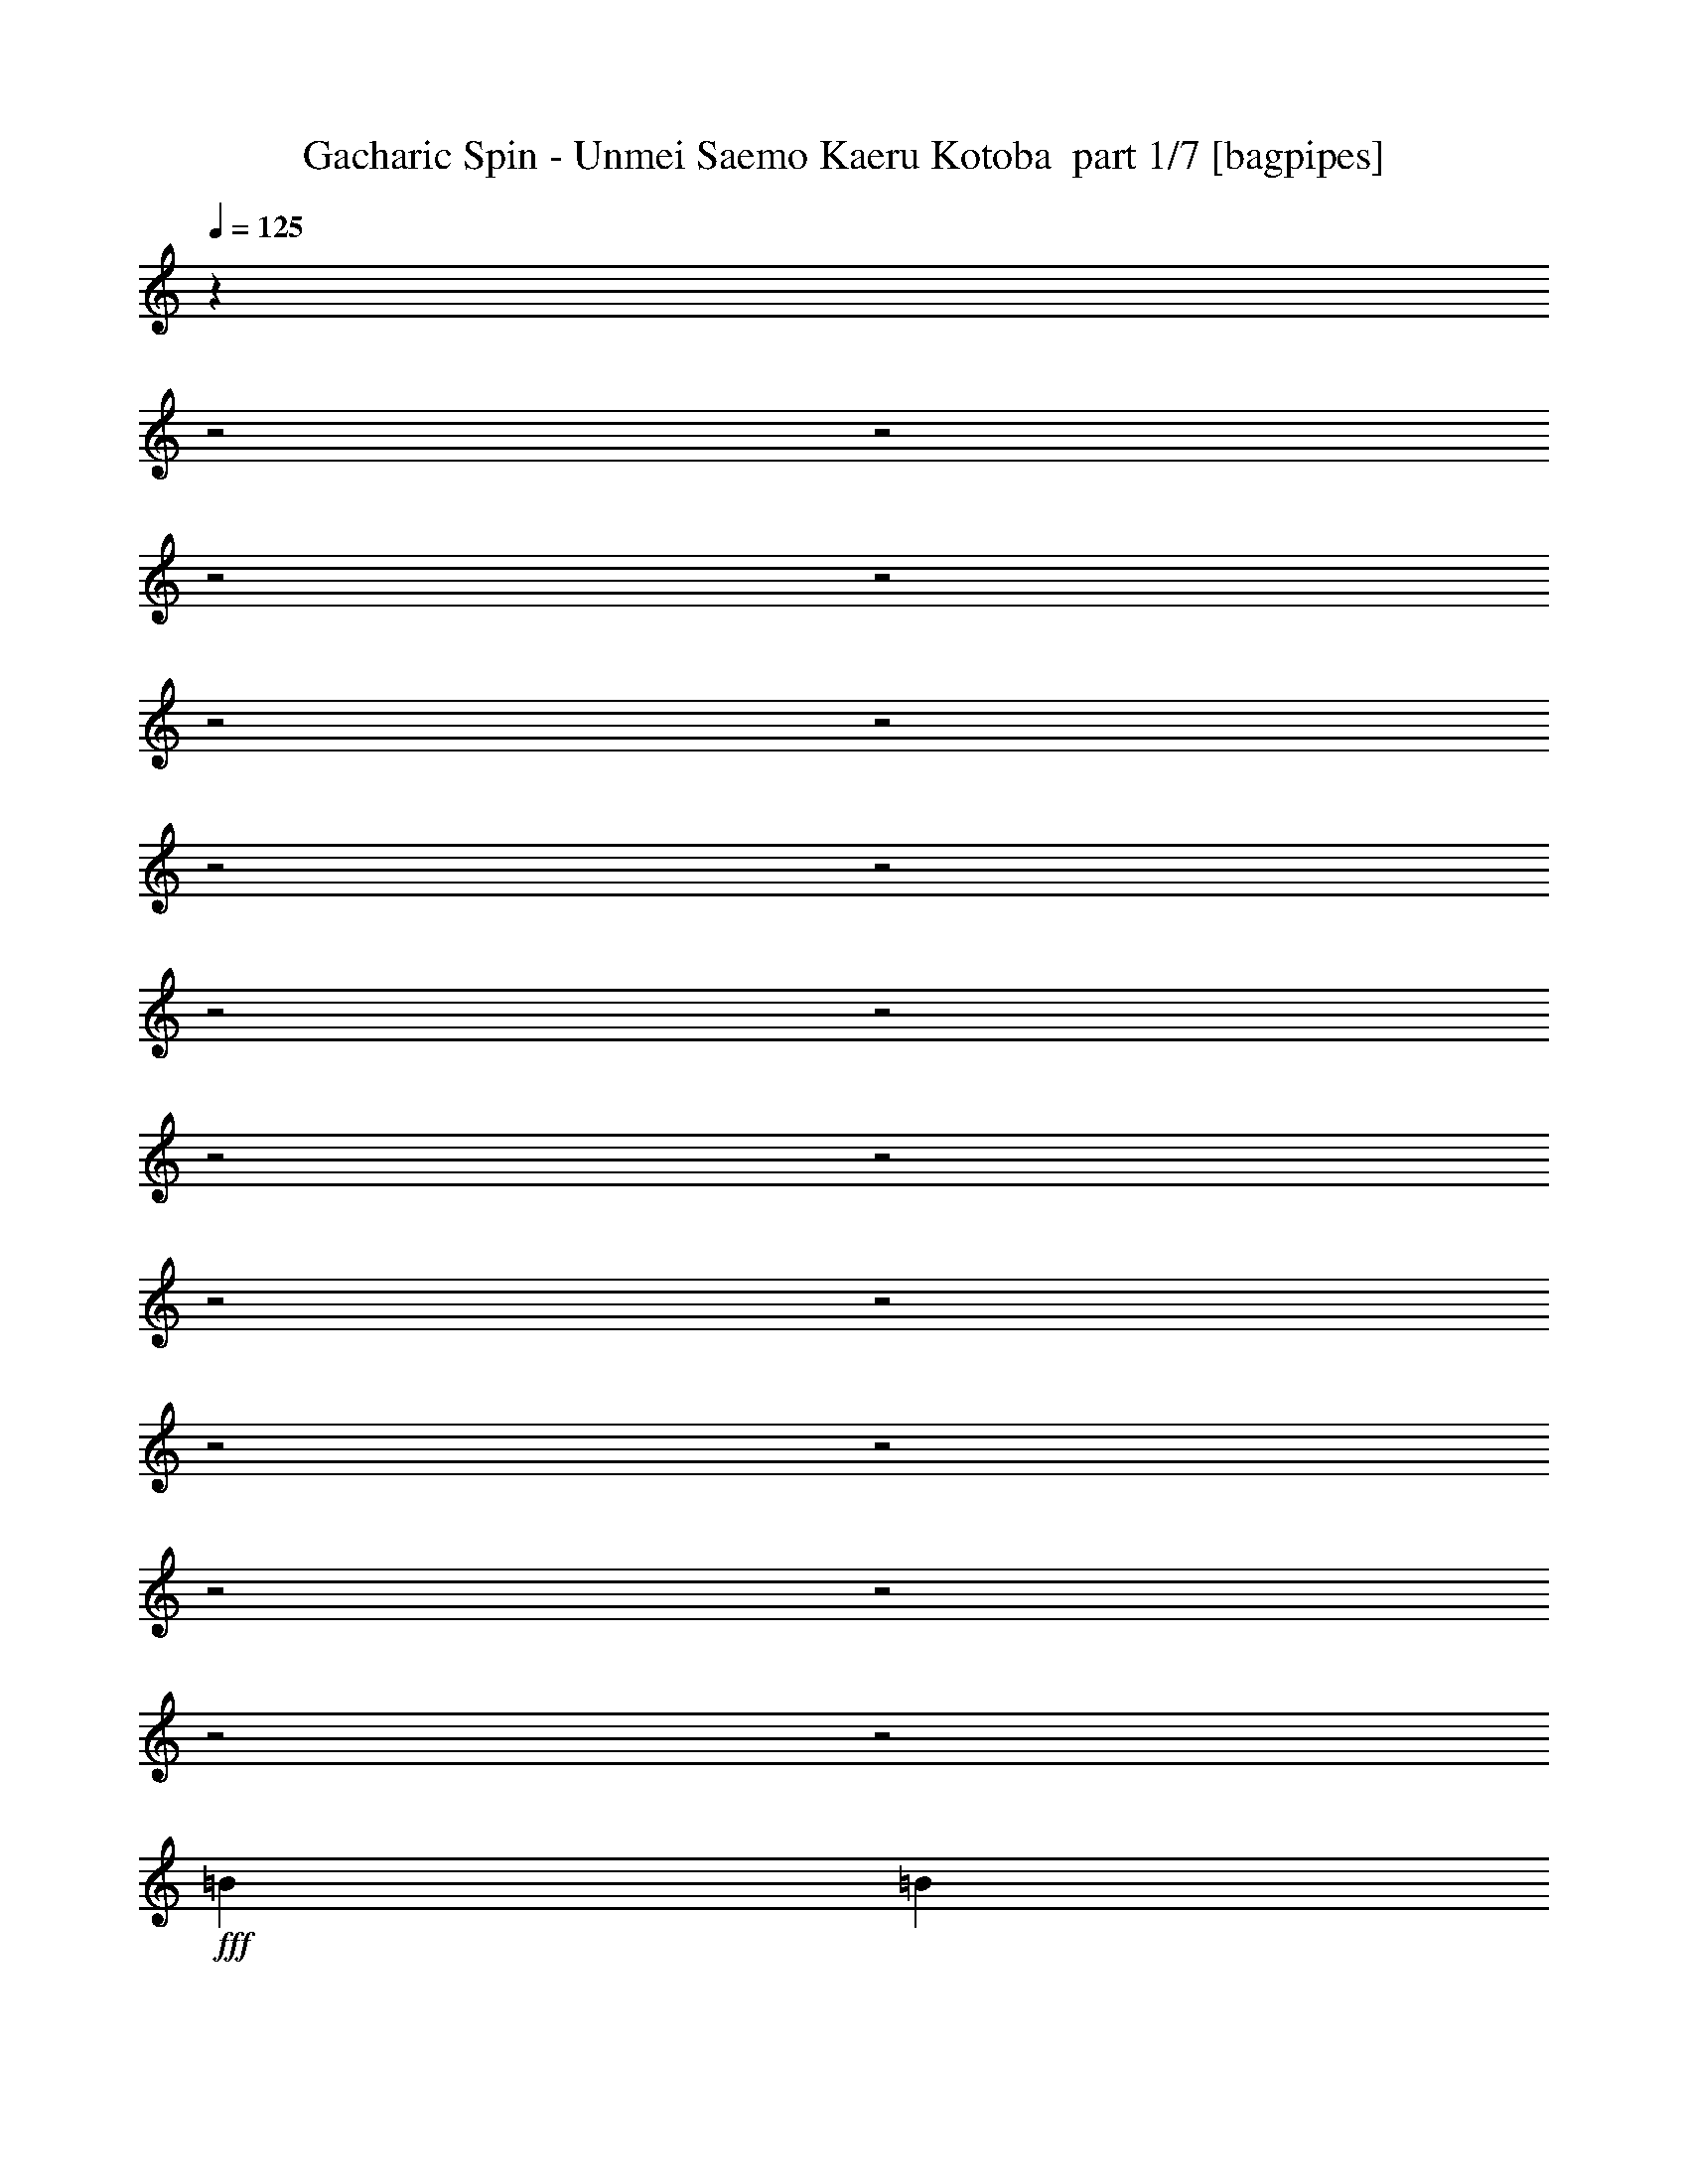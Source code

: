 % Produced with Bruzo's Transcoding Environment 2.0 alpha 
% Transcribed by Bruzo 

X:1
T: Gacharic Spin - Unmei Saemo Kaeru Kotoba  part 1/7 [bagpipes]
Z: Transcribed with BruTE 60
L: 1/4
Q: 125
K: C
z9869/4000
z2/1
z2/1
z2/1
z2/1
z2/1
z2/1
z2/1
z2/1
z2/1
z2/1
z2/1
z2/1
z2/1
z2/1
z2/1
z2/1
z2/1
z2/1
z2/1
z2/1
+fff+
[=B1231/2000]
[=B1231/2000]
[=A1231/4000]
[=G4923/8000]
[=D2029/8000]
z579/1600
[=E1231/2000]
[=G1231/4000]
[=E4719/8000]
z641/1000
[=B1231/2000]
[=B1231/2000]
[=A1231/4000]
[=G4923/8000]
[=D1231/2000]
[=E1231/2000]
[=G1231/2000]
[=B14367/8000]
z1433/4000
[=B1231/4000]
[=G3043/2000]
z5061/8000
[=G1231/2000]
[^F4923/8000]
[=G1231/2000]
[=D1231/2000]
[=E1231/4000]
[=D2391/4000]
z1013/1600
[=D1231/4000]
[=G1231/4000]
[^F1231/2000]
[=G2087/8000]
z2649/4000
[=B1231/2000]
[=B1231/2000]
[=A1231/4000]
[=G4923/8000]
[=D1969/8000]
z591/1600
[=E1231/2000]
[=G1231/4000]
[=E4659/8000]
z1297/2000
[=B1231/2000]
[=B1231/2000]
[=A1231/4000]
[=G1231/2000]
[=D4923/8000]
[=E1231/2000]
[=G1231/2000]
[=d17233/8000]
[=B1231/4000]
[=d757/500]
z5121/8000
[=G1231/2000]
[^F4923/8000]
[=G1231/2000]
[=D1231/2000]
[=E1231/4000]
[=D12309/8000]
[=G1231/4000]
[=E1231/2000]
[=B2027/8000]
z11919/4000
z2/1
z2/1
z2/1
z2/1
z2/1
z2/1
z2/1
[=d3693/8000]
[=d923/2000]
[=d3693/8000]
[=d1771/2000]
z9383/4000
[=G1231/2000]
[=e9847/8000]
[=d3693/4000]
[=B1231/2000]
[=c2461/8000]
[=d3939/1600]
[=c1231/4000]
[=B1907/1600]
z111/320
[=B1231/4000]
[=A2461/8000]
[=G1231/4000]
[=A117/400]
z323/1000
[=E1231/4000]
[=G7227/4000]
z5003/2000
[^F1231/2000]
[=E1231/4000]
[^F1051/4000]
z1411/4000
[=G1089/4000]
z549/1600
[^F451/1600]
z2669/8000
[=E1231/4000]
[=E14369/8000]
z2663/4000
[=G1231/2000]
[=e9847/8000]
[=d3693/4000]
[=B1231/2000]
[=c2461/8000]
[=d3939/1600]
[=c1231/4000]
[=B379/320]
z567/1600
[=B1231/4000]
[=A2461/8000]
[=G1231/4000]
[=A57/200]
z661/2000
[=E1231/4000]
[=G7197/4000]
z2509/1000
[^F1231/2000]
[=G1231/2000]
[=D1231/2000]
[=E4923/8000]
[^F1231/2000]
[=G1231/2000]
[=B1231/4000]
[=d1231/4000]
[=d4461/8000]
z9473/4000
z2/1
z2/1
z2/1
z2/1
z2/1
z2/1
z2/1
z2/1
z2/1
[=B1231/2000]
[=B1231/2000]
[=A2461/8000]
[=G1231/2000]
[=D2321/8000]
z2603/8000
[=E1231/2000]
[=G1231/4000]
[=E4511/8000]
z667/1000
[=B1231/2000]
[=B1231/2000]
[=A2461/8000]
[=G1231/2000]
[=D1231/2000]
[=E1231/2000]
[=G4923/8000]
[=B8617/4000]
[=B2461/8000]
[=G2393/1600]
z5269/8000
[=G4923/8000]
[^F1231/2000]
[=G1231/2000]
[=D1231/2000]
[=E2461/8000]
[=D183/320]
z5273/8000
[=D1231/4000]
[=G1231/4000]
[^F4923/8000]
[=G119/400]
z2503/4000
[=B1231/2000]
[=B1231/2000]
[=A2461/8000]
[=G1231/2000]
[=D2261/8000]
z2663/8000
[=E1231/2000]
[=G1231/4000]
[=E4451/8000]
z1349/2000
[=B1231/2000]
[=B1231/2000]
[=A2461/8000]
[=G1231/2000]
[=D1231/2000]
[=E1231/2000]
[=G4923/8000]
[=d8617/4000]
[=B2461/8000]
[=d2381/1600]
z5329/8000
[=G4923/8000]
[^F1231/2000]
[=G1231/2000]
[=D1231/2000]
[=E2461/8000]
[=D1231/800]
[=G1231/4000]
[=E1231/2000]
[=B2319/8000]
z11773/4000
z2/1
z2/1
z2/1
z2/1
z2/1
z2/1
z2/1
[=d2461/8000]
[=e1231/4000]
[=e3693/4000]
[=e1429/1600]
z3813/4000
[=G1231/2000]
[=e9847/8000]
[=d3693/4000]
[=B1231/2000]
[=c1231/4000]
[=d3939/1600]
[=c1231/4000]
[=B4837/4000]
z527/1600
[=B1231/4000]
[=A1231/4000]
[=G1231/4000]
[=A1979/8000]
z46/125
[=E1231/4000]
[=G7297/4000]
z621/250
[^F1231/2000]
[=E1231/4000]
[^F1121/4000]
z1341/4000
[=G1159/4000]
z1303/4000
[^F1197/4000]
z2529/8000
[=E1231/4000]
[=E14509/8000]
z2593/4000
[=G1231/2000]
[=e9847/8000]
[=d3693/4000]
[=B1231/2000]
[=c1231/4000]
[=d3939/1600]
[=c1231/4000]
[=B4807/4000]
z539/1600
[=B1231/4000]
[=A1231/4000]
[=G1231/4000]
[=A2419/8000]
z313/1000
[=E1231/4000]
[=G7267/4000]
z4983/2000
[^F1231/2000]
[=G1231/2000]
[=D1231/2000]
[=E4923/8000]
[^F1231/2000]
[=G1231/2000]
[=d1231/2000]
[=d4601/8000]
z13743/4000
z2/1
z2/1
z2/1
z2/1
z2/1
z2/1
z2/1
z2/1
z2/1
z2/1
z2/1
z2/1
z2/1
z2/1
z2/1
z2/1
z2/1
z2/1
z2/1
z2/1
z2/1
z2/1
z2/1
z2/1
z2/1
z2/1
z2/1
z2/1
z2/1
z2/1
z2/1
z2/1
z2/1
z2/1
z2/1
z2/1
z2/1
z2/1
[=B1231/2000]
[=B1231/2000]
[=A1231/4000]
[=G1231/2000]
[=D57/200]
z2643/8000
[=E1231/2000]
[=G1231/4000]
[=E4471/8000]
z84/125
[=B1231/2000]
[=B1231/2000]
[=A1231/4000]
[=G1231/2000]
[=D4923/8000]
[=E1231/2000]
[=G1231/2000]
[=d17233/8000]
[=B1231/4000]
[=d2981/2000]
z11273/4000
z2/1
z2/1
[=B1231/2000]
[=B1231/2000]
[=A1231/4000]
[=G1231/2000]
[=D111/400]
z2703/8000
[=E1231/2000]
[=G1231/4000]
[=E4911/8000]
z617/1000
[=B1231/2000]
[=B1231/2000]
[=A1231/4000]
[=G1231/2000]
[=D4923/8000]
[=E1231/2000]
[=G1231/2000]
[=d17233/8000]
[=e1231/4000]
[=d1477/1600]
[=c1231/4000]
[=B1231/4000]
[=c1231/4000]
[=B7093/8000]
z14303/4000
z2/1
[=G1231/2000]
[=e1231/1000]
[=d1477/1600]
[=B1231/2000]
[=c1231/4000]
[=d3939/1600]
[=c1231/4000]
[=B4847/4000]
z523/1600
[=B1231/4000]
[=A1231/4000]
[=G1231/4000]
[=A1999/8000]
z117/320
[=E2461/8000]
[=G7307/4000]
z19853/8000
[^F4923/8000]
[=E1231/4000]
[^F1131/4000]
z1331/4000
[=G1169/4000]
z1293/4000
[^F1207/4000]
z251/800
[=E2461/8000]
[=E14529/8000]
z2583/4000
[=G1231/2000]
[=e1231/1000]
[=d1477/1600]
[=B1231/2000]
[=c1231/4000]
[=d3939/1600]
[=c1231/4000]
[=B4817/4000]
z107/320
[=B1231/4000]
[=A1231/4000]
[=G1231/4000]
[=A2439/8000]
z497/1600
[=E1231/4000]
[=G14553/8000]
z19913/8000
[^F1231/2000]
[=G4923/8000]
[=D1231/2000]
[=E1231/2000]
[^F1231/2000]
[=G4923/8000]
[=B1231/4000]
[=d1231/4000]
[=d4621/8000]
z5227/8000
[=G4923/8000]
[=e1231/1000]
[^f1477/1600]
[=d1231/2000]
[=B1231/4000]
[=d3939/1600]
[=c1231/4000]
[=B4787/4000]
z547/1600
[=B1231/4000]
[=A1231/4000]
[=G1231/4000]
[=A2379/8000]
z509/1600
[=E1231/4000]
[=G14493/8000]
z19973/8000
[^F1231/2000]
[=E2461/8000]
[^F1071/4000]
z1391/4000
[=G1109/4000]
z1353/4000
[=A1147/4000]
z263/800
[=B1231/4000]
[=B1801/1000]
z5287/8000
[=G4923/8000]
[=e1231/1000]
[^f1477/1600]
[=d1231/2000]
[=d1231/4000]
[=d3939/1600]
[=e1231/4000]
[=B4757/4000]
z559/1600
[=B1231/4000]
[=A1231/4000]
[=G1231/4000]
[=A2319/8000]
z521/1600
[=E1231/4000]
[=G14433/8000]
z20033/8000
[^F1231/2000]
[=G4923/8000]
[=D1231/2000]
[=E1231/2000]
[^F1231/2000]
[=G4923/8000]
[=B1231/4000]
[=d1231/4000]
[=d4501/8000]
z25/8
z2/1
z2/1
z2/1
z2/1
z2/1
z2/1
z2/1
z2/1
z2/1
z2/1
z2/1
z2/1
z2/1
z2/1
z2/1
z2/1
z2/1
z2/1
z2/1
z2/1
z2/1
z2/1
z2/1
z2/1
z2/1
z2/1
z2/1
z2/1
z2/1
z2/1
z2/1
z2/1
z2/1
z2/1
z2/1
z2/1
z2/1
z2/1
z2/1
z2/1
z2/1

X:2
T: Gacharic Spin - Unmei Saemo Kaeru Kotoba  part 2/7 [basson_stac]
Z: Transcribed with BruTE 19
L: 1/4
Q: 125
K: C
z3939/1600
+f+
[=E,2339/800-=B,2339/800-=E2339/800-]
[=E,2/1=B,2/1=E2/1]
[=E,483/1600=B,483/1600=E483/1600]
z839/320
z2/1
[=C2339/800-=G2339/800-=c2339/800-]
[=C2/1=G2/1=c2/1]
[=D2339/800-=A2339/800-=d2339/800-]
[=D2/1=A2/1=d2/1]
[=E,2339/800-=B,2339/800-=E2339/800-]
[=E,2/1=B,2/1=E2/1]
[=E,2339/800-=B,2339/800-=E2339/800-]
[=E,2/1=B,2/1=E2/1]
[=C2339/800-=G2339/800-=c2339/800-]
[=C2/1=G2/1=c2/1]
[=D923/320-=A923/320-=d923/320-]
[=D2/1=A2/1=d2/1]
z28641/8000
z2/1
z2/1
z2/1
z2/1
z2/1
z2/1
z2/1
[=D2359/8000=A2359/8000=d2359/8000]
z513/1600
[=D1231/2000=A1231/2000=d1231/2000]
[=A,1/8-=D1/8]
+ppp+
[=A,731/4000]
+f+
[=A,1/8-=D1/8]
+ppp+
[=A,731/4000]
+f+
[=A,1/8-=D1/8]
+ppp+
[=A,731/4000]
+f+
[=E,1231/8000=B,1231/8000]
[=E,123/800=B,123/800]
[=E,1231/8000=B,1231/8000]
[=E,1231/8000=B,1231/8000]
[=E,1231/8000=B,1231/8000]
[=E,1231/8000=B,1231/8000]
[=E,1231/8000=B,1231/8000]
[=E,1231/8000=B,1231/8000]
[=E,1/8-=B,1/8]
+ppp+
[=E,639/4000]
z1277/2000
+f+
[=E,1231/8000=B,1231/8000]
[=E,1231/8000=B,1231/8000]
[=E,1231/8000=B,1231/8000]
[=E,123/800=B,123/800]
[=E,1231/8000=B,1231/8000]
[=E,1231/8000=B,1231/8000]
[=E,1231/8000=B,1231/8000]
[=E,1231/8000=B,1231/8000]
[=E,1231/8000=B,1231/8000]
[=E,1231/8000=B,1231/8000]
[=E,1/8-=B,1/8]
+ppp+
[=E,1083/8000]
z161/800
+f+
[=E,1/8-=B,1/8]
+ppp+
[=E,139/800]
z1303/8000
+f+
[=E,1231/8000=B,1231/8000]
[=E,1231/8000=B,1231/8000]
[=E,1231/8000=B,1231/8000]
[=E,1231/8000=B,1231/8000]
[=E,123/800=B,123/800]
[=E,1231/8000=B,1231/8000]
[=E,1231/8000=B,1231/8000]
[=E,1231/8000=B,1231/8000]
[=E,1231/8000=B,1231/8000]
[=E,1231/8000=B,1231/8000]
[=E,1/8-=B,1/8]
+ppp+
[=E,347/2000]
z261/1600
+f+
[=E,1/8-=B,1/8]
+ppp+
[=E,239/1600]
z749/4000
+f+
[=E,1231/8000=B,1231/8000]
[=E,1231/8000=B,1231/8000]
[=E,1231/8000=B,1231/8000]
[=E,1231/8000=B,1231/8000]
[=E,123/800=B,123/800]
[=E,1231/8000=B,1231/8000]
[=E,1231/8000=B,1231/8000]
[=E,1231/8000=B,1231/8000]
[=E,1231/8000=B,1231/8000]
[=E,1231/8000=B,1231/8000]
[=E,1/8-=B,1/8]
+ppp+
[=E,1193/8000]
z3/16
+f+
[=E,1/4=B,1/4]
z831/1600
[=E,1231/8000=C1231/8000]
[=E,1231/8000=C1231/8000]
[=E,123/800=C123/800]
[=E,1231/8000=C1231/8000]
[=E,1231/8000=C1231/8000]
[=E,1231/8000=C1231/8000]
[=E,1231/8000=C1231/8000]
[=E,1231/8000=C1231/8000]
[=E,999/4000=C999/4000]
z339/1600
[=E,1/8-=C1/8]
+ppp+
[=E,261/1600]
z347/2000
+f+
[=E,1231/8000=C1231/8000]
[=E,1231/8000=C1231/8000]
[=E,1231/8000=C1231/8000]
[=E,1231/8000=C1231/8000]
[=E,123/800=C123/800]
[=E,1231/8000=C1231/8000]
[=E,1231/8000=C1231/8000]
[=E,1231/8000=C1231/8000]
[=E,1231/8000=C1231/8000]
[=E,1231/8000=C1231/8000]
[=E,1/8-=C1/8]
+ppp+
[=E,1303/8000]
z139/800
+f+
[=E,1/8-=C1/8]
+ppp+
[=E,111/800]
z1583/8000
+f+
[=E,1231/8000=C1231/8000]
[=E,1231/8000=C1231/8000]
[=E,1231/8000=D1231/8000]
[=E,1231/8000=D1231/8000]
[=E,123/800=D123/800]
[=E,1231/8000=D1231/8000]
[=E,1231/8000=D1231/8000]
[=E,1231/8000=D1231/8000]
[=E,1231/8000=D1231/8000]
[=E,1231/8000=D1231/8000]
[=E,1/8-=D1/8]
+ppp+
[=E,277/2000]
z317/1600
+f+
[=E,1/8-=D1/8]
+ppp+
[=E,283/1600]
z639/4000
+f+
[=E,1231/8000=D1231/8000]
[=E,1231/8000=D1231/8000]
[=E,1231/8000=D1231/8000]
[=E,1231/8000=D1231/8000]
[=E,123/800=D123/800]
[=E,1231/8000=D1231/8000]
[=E,1231/8000=D1231/8000]
[=E,1231/8000=D1231/8000]
[=E,1231/8000=D1231/8000]
[=E,1231/8000=D1231/8000]
[=E,1/8-=D1/8]
+ppp+
[=E,1413/8000]
z4/25
+f+
[=E,1/8-=D1/8]
+ppp+
[=E,61/400]
z787/1600
+f+
[=E1231/4000=e1231/4000]
[=E2461/8000=e2461/8000]
[=E1231/4000=e1231/4000]
[=G1231/4000=g1231/4000]
[=G1231/4000=g1231/4000]
[=G1231/4000=g1231/4000]
[=E1231/4000=e1231/4000]
[=E1231/4000=e1231/4000]
[^F1231/4000^f1231/4000]
[^F2461/8000^f2461/8000]
[^F1231/4000^f1231/4000]
[^F1231/4000^f1231/4000]
[^F1231/4000^f1231/4000]
[^F1231/4000^f1231/4000]
[^F1231/4000^f1231/4000]
[^F1231/4000^f1231/4000]
[=E1231/4000=e1231/4000]
[=E2461/8000=e2461/8000]
[=E1231/4000=e1231/4000]
[=G1231/4000=g1231/4000]
[=G1231/4000=g1231/4000]
[=G1231/4000=g1231/4000]
[=E1231/4000=e1231/4000]
[=E1231/4000=e1231/4000]
[^A1231/4000^a1231/4000]
[=G2461/8000=g2461/8000]
[=G1231/4000=g1231/4000]
[=G1231/4000=g1231/4000]
[=B1231/4000=b1231/4000]
[=G1231/4000=g1231/4000]
[=G1231/4000=g1231/4000]
[=G1231/4000=g1231/4000]
[=E1231/4000=e1231/4000]
[=E2461/8000=e2461/8000]
[=E1231/4000=e1231/4000]
[=G1231/4000=g1231/4000]
[=G1231/4000=g1231/4000]
[=G1231/4000=g1231/4000]
[=E1231/4000=e1231/4000]
[=E1231/4000=e1231/4000]
[=E1231/4000=e1231/4000]
[=G2461/8000=g2461/8000]
[=G1231/4000=g1231/4000]
[=G1231/4000=g1231/4000]
[^F1231/4000^f1231/4000]
[^F1231/4000^f1231/4000]
[^F1231/4000^f1231/4000]
[^F1231/4000^f1231/4000]
[=E1231/4000=e1231/4000]
[=E2461/8000=e2461/8000]
[=E1231/4000=e1231/4000]
[=G1231/4000=g1231/4000]
[=G1231/4000=g1231/4000]
[=G1231/4000=g1231/4000]
[=E1231/4000=e1231/4000]
[=E1231/4000=e1231/4000]
[=E1231/4000=e1231/4000]
[=G2461/8000=g2461/8000]
[=G1231/4000=g1231/4000]
[=G1231/4000=g1231/4000]
[^A1231/4000^a1231/4000]
[=G1231/4000=g1231/4000]
[=G4429/8000=g4429/8000]
z5171/4000
[=C1231/4000=G1231/4000=c1231/4000]
[=C1231/4000=G1231/4000=c1231/4000]
[=C1231/4000=G1231/4000=c1231/4000]
[=C1231/4000=G1231/4000=c1231/4000]
[=C1231/4000=G1231/4000=c1231/4000]
[=C2461/8000=G2461/8000=c2461/8000]
[=C1231/4000=G1231/4000=c1231/4000]
[=C1231/4000=G1231/4000=c1231/4000]
[=D1231/4000=A1231/4000=d1231/4000]
[=D1231/4000=A1231/4000=d1231/4000]
[=D1231/4000=A1231/4000=d1231/4000]
[=D1231/4000=A1231/4000=d1231/4000]
[=D1231/4000=A1231/4000=d1231/4000]
[=D2461/8000=A2461/8000=d2461/8000]
[=D1231/4000=A1231/4000=d1231/4000]
[=D1231/4000=A1231/4000=d1231/4000]
[=E1231/4000=B1231/4000=e1231/4000]
[=E1231/4000=B1231/4000=e1231/4000]
[=E1231/4000=B1231/4000=e1231/4000]
[=E1231/4000=B1231/4000=e1231/4000]
[=E1231/4000=B1231/4000=e1231/4000]
[=E2461/8000=B2461/8000=e2461/8000]
[=E1231/4000=B1231/4000=e1231/4000]
[=E1231/4000=B1231/4000=e1231/4000]
[=D1231/4000=A1231/4000=d1231/4000]
[=D1231/4000=A1231/4000=d1231/4000]
[=D1231/4000=A1231/4000=d1231/4000]
[=D1231/4000=A1231/4000=d1231/4000]
[=D1231/4000=A1231/4000=d1231/4000]
[=D2461/8000=A2461/8000=d2461/8000]
[=D1231/4000=A1231/4000=d1231/4000]
[=D1231/4000=A1231/4000=d1231/4000]
[=C1231/4000=G1231/4000=c1231/4000]
[=C1231/4000=G1231/4000=c1231/4000]
[=C1231/4000=G1231/4000=c1231/4000]
[=C1231/4000=G1231/4000=c1231/4000]
[=C1231/4000=G1231/4000=c1231/4000]
[=C2461/8000=G2461/8000=c2461/8000]
[=C1231/4000=G1231/4000=c1231/4000]
[=C1231/4000=G1231/4000=c1231/4000]
[=D1231/4000=A1231/4000=d1231/4000]
[=D1231/4000=A1231/4000=d1231/4000]
[=D1231/4000=A1231/4000=d1231/4000]
[=D1231/4000=A1231/4000=d1231/4000]
[=D1231/4000=A1231/4000=d1231/4000]
[=D2461/8000=A2461/8000=d2461/8000]
[=D1231/4000=A1231/4000=d1231/4000]
[=D1231/4000=A1231/4000=d1231/4000]
[=E1231/4000=A1231/4000=e1231/4000]
[=E1231/4000=A1231/4000=e1231/4000]
[=E1231/4000=A1231/4000=e1231/4000]
[=E1231/4000=A1231/4000=e1231/4000]
[=E1231/4000=A1231/4000=e1231/4000]
[=E2461/8000=A2461/8000=e2461/8000]
[=E1231/4000=A1231/4000=e1231/4000]
[=E1231/4000=A1231/4000=e1231/4000]
[=E1231/4000=A1231/4000=e1231/4000]
[=E1231/4000=A1231/4000=e1231/4000]
[=E1231/4000=A1231/4000=e1231/4000]
[=E1231/4000=A1231/4000=e1231/4000]
[=E1231/4000=A1231/4000=e1231/4000]
[=E2461/8000=A2461/8000=e2461/8000]
[=E1231/4000=A1231/4000=e1231/4000]
[=E1231/4000=A1231/4000=e1231/4000]
[=C1231/4000=G1231/4000=c1231/4000]
[=C1231/4000=G1231/4000=c1231/4000]
[=C1231/4000=G1231/4000=c1231/4000]
[=C1231/4000=G1231/4000=c1231/4000]
[=C1231/4000=G1231/4000=c1231/4000]
[=C2461/8000=G2461/8000=c2461/8000]
[=C1231/4000=G1231/4000=c1231/4000]
[=C1231/4000=G1231/4000=c1231/4000]
[=D1231/4000=A1231/4000=d1231/4000]
[=D1231/4000=A1231/4000=d1231/4000]
[=D1231/4000=A1231/4000=d1231/4000]
[=D1231/4000=A1231/4000=d1231/4000]
[=D1231/4000=A1231/4000=d1231/4000]
[=D2461/8000=A2461/8000=d2461/8000]
[=D1231/4000=A1231/4000=d1231/4000]
[=D1231/4000=A1231/4000=d1231/4000]
[=E1231/4000=B1231/4000=e1231/4000]
[=E1231/4000=B1231/4000=e1231/4000]
[=E1231/4000=B1231/4000=e1231/4000]
[=E1231/4000=B1231/4000=e1231/4000]
[=E1231/4000=B1231/4000=e1231/4000]
[=E2461/8000=B2461/8000=e2461/8000]
[=E1231/4000=B1231/4000=e1231/4000]
[=E1231/4000=B1231/4000=e1231/4000]
[=D1231/4000=A1231/4000=d1231/4000]
[=D1231/4000=A1231/4000=d1231/4000]
[=D1231/4000=A1231/4000=d1231/4000]
[=D1231/4000=A1231/4000=d1231/4000]
[=D1231/4000=A1231/4000=d1231/4000]
[=D2461/8000=A2461/8000=d2461/8000]
[=D1231/4000=A1231/4000=d1231/4000]
[=D1231/4000=A1231/4000=d1231/4000]
[=C1231/4000=G1231/4000=c1231/4000]
[=C1231/4000=G1231/4000=c1231/4000]
[=C1231/4000=G1231/4000=c1231/4000]
[=C1231/4000=G1231/4000=c1231/4000]
[=C1231/4000=G1231/4000=c1231/4000]
[=C1231/4000=G1231/4000=c1231/4000]
[=C2461/8000=G2461/8000=c2461/8000]
[=C1231/4000=G1231/4000=c1231/4000]
[=D1231/4000=A1231/4000=d1231/4000]
[=D1231/4000=A1231/4000=d1231/4000]
[=D1231/4000=A1231/4000=d1231/4000]
[=D1231/4000=A1231/4000=d1231/4000]
[=D1231/4000=A1231/4000=d1231/4000]
[=D1231/4000=A1231/4000=d1231/4000]
[=D2461/8000=A2461/8000=d2461/8000]
[=D1231/4000=A1231/4000=d1231/4000]
[=E1231/4000=A1231/4000=e1231/4000]
[=E1231/4000=A1231/4000=e1231/4000]
[=E1231/4000=A1231/4000=e1231/4000]
[=E1231/4000=A1231/4000=e1231/4000]
[=E1231/4000=A1231/4000=e1231/4000]
[=E1231/4000=A1231/4000=e1231/4000]
[=E2461/8000=A2461/8000=e2461/8000]
[=E1231/4000=A1231/4000=e1231/4000]
[=E1231/4000=A1231/4000=e1231/4000]
[=E1231/4000=A1231/4000=e1231/4000]
[=E1231/4000=A1231/4000=e1231/4000]
[=E1231/4000=A1231/4000=e1231/4000]
[=E1231/4000=A1231/4000=e1231/4000]
[=E1231/4000=A1231/4000=e1231/4000]
[=E2461/8000=A2461/8000=e2461/8000]
[=E1231/4000=A1231/4000=e1231/4000]
[=E,2339/800-=B,2339/800-=E2339/800-]
[=E,2/1=B,2/1=E2/1]
[=E,537/2000=B,537/2000=E537/2000]
z347/1000
[=E,9233/4000-=B,9233/4000-=E9233/4000-]
[=E,2/1=B,2/1=E2/1]
[=C2339/800-=G2339/800-=c2339/800-]
[=C2/1=G2/1=c2/1]
[=D2921/1000-=A2921/1000-=d2921/1000-]
[=D2/1=A2/1=d2/1]
z14791/4000
z2/1
z2/1
z2/1
z2/1
z2/1
z2/1
z2/1
z2/1
[=E,1231/8000=B,1231/8000]
[=E,1231/8000=B,1231/8000]
[=E,1231/8000=B,1231/8000]
[=E,1231/8000=B,1231/8000]
[=E,1231/8000=B,1231/8000]
[=E,1231/8000=B,1231/8000]
[=E,1231/8000=B,1231/8000]
[=E,1231/8000=B,1231/8000]
[=E,1/8-=B,1/8]
+ppp+
[=E,107/800]
z1063/1600
+f+
[=E,1231/8000=B,1231/8000]
[=E,1231/8000=B,1231/8000]
[=E,1231/8000=B,1231/8000]
[=E,1231/8000=B,1231/8000]
[=E,1231/8000=B,1231/8000]
[=E,1231/8000=B,1231/8000]
[=E,1231/8000=B,1231/8000]
[=E,1231/8000=B,1231/8000]
[=E,1231/8000=B,1231/8000]
[=E,1231/8000=B,1231/8000]
[=E,1/8-=B,1/8]
+ppp+
[=E,11/64]
z659/4000
+f+
[=E,1/8-=B,1/8]
+ppp+
[=E,591/4000]
z151/800
+f+
[=E,1231/8000=B,1231/8000]
[=E,1231/8000=B,1231/8000]
[=E,1231/8000=B,1231/8000]
[=E,1231/8000=B,1231/8000]
[=E,1231/8000=B,1231/8000]
[=E,1231/8000=B,1231/8000]
[=E,1231/8000=B,1231/8000]
[=E,1231/8000=B,1231/8000]
[=E,1231/8000=B,1231/8000]
[=E,1231/8000=B,1231/8000]
[=E,1/8-=B,1/8]
+ppp+
[=E,59/400]
z1513/8000
+f+
[=E,1987/8000=B,1987/8000]
z341/1600
[=E,1231/8000=B,1231/8000]
[=E,1231/8000=B,1231/8000]
[=E,1231/8000=B,1231/8000]
[=E,1231/8000=B,1231/8000]
[=E,1231/8000=B,1231/8000]
[=E,1231/8000=B,1231/8000]
[=E,1231/8000=B,1231/8000]
[=E,1231/8000=B,1231/8000]
[=E,1231/8000=B,1231/8000]
[=E,1231/8000=B,1231/8000]
[=E,397/1600=B,397/1600]
z427/2000
[=E,1/8-=B,1/8]
+ppp+
[=E,323/2000]
z1931/4000
+f+
[=E,1231/8000=C1231/8000]
[=E,1231/8000=C1231/8000]
[=E,1231/8000=C1231/8000]
[=E,1231/8000=C1231/8000]
[=E,1231/8000=C1231/8000]
[=E,1231/8000=C1231/8000]
[=E,1231/8000=C1231/8000]
[=E,1231/8000=C1231/8000]
[=E,1/8-=C1/8]
+ppp+
[=E,129/800]
z1403/8000
+f+
[=E,1/8-=C1/8]
+ppp+
[=E,1097/8000]
z319/1600
+f+
[=E,1231/8000=C1231/8000]
[=E,1231/8000=C1231/8000]
[=E,1231/8000=C1231/8000]
[=E,1231/8000=C1231/8000]
[=E,1231/8000=C1231/8000]
[=E,1231/8000=C1231/8000]
[=E,1231/8000=C1231/8000]
[=E,1231/8000=C1231/8000]
[=E,1231/8000=C1231/8000]
[=E,1231/8000=C1231/8000]
[=E,1/8-=C1/8]
+ppp+
[=E,219/1600]
z799/4000
+f+
[=E,1/8-=C1/8]
+ppp+
[=E,701/4000]
z129/800
+f+
[=E,1231/8000=C1231/8000]
[=E,1231/8000=C1231/8000]
[=E,1231/8000=D1231/8000]
[=E,1231/8000=D1231/8000]
[=E,1231/8000=D1231/8000]
[=E,1231/8000=D1231/8000]
[=E,1231/8000=D1231/8000]
[=E,1231/8000=D1231/8000]
[=E,1231/8000=D1231/8000]
[=E,1231/8000=D1231/8000]
[=E,1/8-=D1/8]
+ppp+
[=E,7/40]
z1293/8000
+f+
[=E,1/8-=D1/8]
+ppp+
[=E,1207/8000]
z297/1600
+f+
[=E,1231/8000=D1231/8000]
[=E,1231/8000=D1231/8000]
[=E,1231/8000=D1231/8000]
[=E,1231/8000=D1231/8000]
[=E,1231/8000=D1231/8000]
[=E,1231/8000=D1231/8000]
[=E,1231/8000=D1231/8000]
[=E,1231/8000=D1231/8000]
[=E,1231/8000=D1231/8000]
[=E,1231/8000=D1231/8000]
[=E,1/8-=D1/8]
+ppp+
[=E,241/1600]
z93/500
+f+
[=E,1/8-=D1/8]
+ppp+
[=E,253/2000]
z9461/4000
z2/1
z2/1
z2/1
z2/1
+f+
[=E1231/4000=e1231/4000]
[=E1231/4000=e1231/4000]
[=E1231/4000=e1231/4000]
[=G1231/4000=g1231/4000]
[=G1231/4000=g1231/4000]
[=G1231/4000=g1231/4000]
[=E1231/4000=e1231/4000]
[=E2461/8000=e2461/8000]
[=E1231/4000=e1231/4000]
[=G1231/4000=g1231/4000]
[=G1231/4000=g1231/4000]
[=G1231/4000=g1231/4000]
[^F1231/4000^f1231/4000]
[^F1231/4000^f1231/4000]
[^F1231/4000^f1231/4000]
[^F2461/8000^f2461/8000]
[=E1231/4000=e1231/4000]
[=E1231/4000=e1231/4000]
[=E1231/4000=e1231/4000]
[=G1231/4000=g1231/4000]
[=G1231/4000=g1231/4000]
[=G1231/4000=g1231/4000]
[=E1231/4000=e1231/4000]
[=E2461/8000=e2461/8000]
[=E1231/4000=e1231/4000]
[=G1231/4000=g1231/4000]
[=G1231/4000=g1231/4000]
[=G1231/4000=g1231/4000]
[^A1231/4000^a1231/4000]
[=G1231/4000=g1231/4000]
[=G4923/8000=g4923/8000]
[=C1231/4000=G1231/4000=c1231/4000]
[=C1231/4000=G1231/4000=c1231/4000]
[=C1231/4000=G1231/4000=c1231/4000]
[=C1231/4000=G1231/4000=c1231/4000]
[=C1231/4000=G1231/4000=c1231/4000]
[=C1231/4000=G1231/4000=c1231/4000]
[=C1231/4000=G1231/4000=c1231/4000]
[=C2461/8000=G2461/8000=c2461/8000]
[=D1231/4000=A1231/4000=d1231/4000]
[=D1231/4000=A1231/4000=d1231/4000]
[=D1231/4000=A1231/4000=d1231/4000]
[=D1231/4000=A1231/4000=d1231/4000]
[=D1231/4000=A1231/4000=d1231/4000]
[=D1231/4000=A1231/4000=d1231/4000]
[=D1231/4000=A1231/4000=d1231/4000]
[=D2461/8000=A2461/8000=d2461/8000]
[=E1231/4000=B1231/4000=e1231/4000]
[=E1231/4000=B1231/4000=e1231/4000]
[=E1231/4000=B1231/4000=e1231/4000]
[=E1231/4000=B1231/4000=e1231/4000]
[=E1231/4000=B1231/4000=e1231/4000]
[=E1231/4000=B1231/4000=e1231/4000]
[=E1231/4000=B1231/4000=e1231/4000]
[=E2461/8000=B2461/8000=e2461/8000]
[=D1231/4000=A1231/4000=d1231/4000]
[=D1231/4000=A1231/4000=d1231/4000]
[=D1231/4000=A1231/4000=d1231/4000]
[=D1231/4000=A1231/4000=d1231/4000]
[=D1231/4000=A1231/4000=d1231/4000]
[=D1231/4000=A1231/4000=d1231/4000]
[=D1231/4000=A1231/4000=d1231/4000]
[=D2461/8000=A2461/8000=d2461/8000]
[=C1231/4000=G1231/4000=c1231/4000]
[=C1231/4000=G1231/4000=c1231/4000]
[=C1231/4000=G1231/4000=c1231/4000]
[=C1231/4000=G1231/4000=c1231/4000]
[=C1231/4000=G1231/4000=c1231/4000]
[=C1231/4000=G1231/4000=c1231/4000]
[=C1231/4000=G1231/4000=c1231/4000]
[=C2461/8000=G2461/8000=c2461/8000]
[=D1231/4000=A1231/4000=d1231/4000]
[=D1231/4000=A1231/4000=d1231/4000]
[=D1231/4000=A1231/4000=d1231/4000]
[=D1231/4000=A1231/4000=d1231/4000]
[=D1231/4000=A1231/4000=d1231/4000]
[=D1231/4000=A1231/4000=d1231/4000]
[=D1231/4000=A1231/4000=d1231/4000]
[=D2461/8000=A2461/8000=d2461/8000]
[=E1231/4000=A1231/4000=e1231/4000]
[=E1231/4000=A1231/4000=e1231/4000]
[=E1231/4000=A1231/4000=e1231/4000]
[=E1231/4000=A1231/4000=e1231/4000]
[=E1231/4000=A1231/4000=e1231/4000]
[=E1231/4000=A1231/4000=e1231/4000]
[=E1231/4000=A1231/4000=e1231/4000]
[=E2461/8000=A2461/8000=e2461/8000]
[=E1231/4000=A1231/4000=e1231/4000]
[=E1231/4000=A1231/4000=e1231/4000]
[=E1231/4000=A1231/4000=e1231/4000]
[=E1231/4000=A1231/4000=e1231/4000]
[=E1231/4000=A1231/4000=e1231/4000]
[=E1231/4000=A1231/4000=e1231/4000]
[=E1231/4000=A1231/4000=e1231/4000]
[=E2461/8000=A2461/8000=e2461/8000]
[=C1231/4000=G1231/4000=c1231/4000]
[=C1231/4000=G1231/4000=c1231/4000]
[=C1231/4000=G1231/4000=c1231/4000]
[=C1231/4000=G1231/4000=c1231/4000]
[=C1231/4000=G1231/4000=c1231/4000]
[=C1231/4000=G1231/4000=c1231/4000]
[=C1231/4000=G1231/4000=c1231/4000]
[=C2461/8000=G2461/8000=c2461/8000]
[=D1231/4000=A1231/4000=d1231/4000]
[=D1231/4000=A1231/4000=d1231/4000]
[=D1231/4000=A1231/4000=d1231/4000]
[=D1231/4000=A1231/4000=d1231/4000]
[=D1231/4000=A1231/4000=d1231/4000]
[=D1231/4000=A1231/4000=d1231/4000]
[=D1231/4000=A1231/4000=d1231/4000]
[=D2461/8000=A2461/8000=d2461/8000]
[=E1231/4000=B1231/4000=e1231/4000]
[=E1231/4000=B1231/4000=e1231/4000]
[=E1231/4000=B1231/4000=e1231/4000]
[=E1231/4000=B1231/4000=e1231/4000]
[=E1231/4000=B1231/4000=e1231/4000]
[=E1231/4000=B1231/4000=e1231/4000]
[=E1231/4000=B1231/4000=e1231/4000]
[=E2461/8000=B2461/8000=e2461/8000]
[=D1231/4000=A1231/4000=d1231/4000]
[=D1231/4000=A1231/4000=d1231/4000]
[=D1231/4000=A1231/4000=d1231/4000]
[=D1231/4000=A1231/4000=d1231/4000]
[=D1231/4000=A1231/4000=d1231/4000]
[=D1231/4000=A1231/4000=d1231/4000]
[=D1231/4000=A1231/4000=d1231/4000]
[=D2461/8000=A2461/8000=d2461/8000]
[=C1231/4000=G1231/4000=c1231/4000]
[=C1231/4000=G1231/4000=c1231/4000]
[=C1231/4000=G1231/4000=c1231/4000]
[=C1231/4000=G1231/4000=c1231/4000]
[=C1231/4000=G1231/4000=c1231/4000]
[=C1231/4000=G1231/4000=c1231/4000]
[=C1231/4000=G1231/4000=c1231/4000]
[=C2461/8000=G2461/8000=c2461/8000]
[=D1231/4000=A1231/4000=d1231/4000]
[=D1231/4000=A1231/4000=d1231/4000]
[=D1231/4000=A1231/4000=d1231/4000]
[=D1231/4000=A1231/4000=d1231/4000]
[=D1231/4000=A1231/4000=d1231/4000]
[=D1231/4000=A1231/4000=d1231/4000]
[=D1231/4000=A1231/4000=d1231/4000]
[=D2461/8000=A2461/8000=d2461/8000]
[=E1231/4000=A1231/4000=e1231/4000]
[=E1231/4000=A1231/4000=e1231/4000]
[=E1231/4000=A1231/4000=e1231/4000]
[=E1231/4000=A1231/4000=e1231/4000]
[=E1231/4000=A1231/4000=e1231/4000]
[=E1231/4000=A1231/4000=e1231/4000]
[=E1231/4000=A1231/4000=e1231/4000]
[=E2461/8000=A2461/8000=e2461/8000]
[=E1231/4000=A1231/4000=e1231/4000]
[=E1231/4000=A1231/4000=e1231/4000]
[=E1231/4000=A1231/4000=e1231/4000]
[=E1231/4000=A1231/4000=e1231/4000]
[=E1231/4000=A1231/4000=e1231/4000]
[=E1231/4000=A1231/4000=e1231/4000]
[=E1231/4000=A1231/4000=e1231/4000]
[=E2461/8000=A2461/8000=e2461/8000]
[=E,1231/2000=B,1231/2000]
[=E,1231/8000]
[=E,1231/8000]
[=E,1231/2000=B,1231/2000]
[=E,1231/2000=B,1231/2000]
[=E,2461/8000=B,2461/8000]
[=E,1231/2000=B,1231/2000]
[=E,1231/8000]
[=E,1231/8000]
[=E,1231/2000=B,1231/2000]
[=E,1231/2000=B,1231/2000]
[=E,2461/8000=B,2461/8000]
[=C1231/2000=G1231/2000]
[=C1231/8000]
[=C1231/8000]
[=C1231/2000=G1231/2000]
[=C1231/2000=G1231/2000]
[=C1231/4000=G1231/4000]
[=C123/800]
[=C1231/8000]
[=C1231/8000]
[=C1231/8000]
[=C4669/8000=G4669/8000]
z2717/8000
[=C1231/2000=G1231/2000]
[=C1231/4000=G1231/4000]
[=E,4923/8000=B,4923/8000]
[=E,1231/8000]
[=E,1231/8000]
[=E,1231/2000=B,1231/2000]
[=E,1231/2000=B,1231/2000]
[=E,1231/4000=B,1231/4000]
[=C4923/8000=G4923/8000]
[=C1231/8000]
[=C1231/8000]
[=C1231/2000=G1231/2000]
[=C1231/2000=G1231/2000]
[=C1231/4000=G1231/4000]
[=D4923/8000=A4923/8000]
[=D1231/8000]
[=D1231/8000]
[=D1231/2000=A1231/2000]
[=D1231/2000=A1231/2000]
[=D1231/4000=A1231/4000]
[=D123/800]
[=D1231/8000]
[=D1231/8000]
[=D1231/8000]
[=D4889/8000=A4889/8000]
z2497/8000
[=D1231/2000=A1231/2000]
[=D2079/8000=A2079/8000]
z1023/800
[=E,1231/8000]
[=E,1231/8000]
[=E,1231/8000]
[=E,1231/8000]
[=E,1231/2000=B,1231/2000]
[=E,923/2000=B,923/2000]
[=E,3693/8000=B,3693/8000]
[=E,1231/2000=B,1231/2000]
[=E,1231/2000=B,1231/2000]
[=E,1231/4000=B,1231/4000]
[=C4923/8000=G4923/8000]
[=C1231/8000]
[=C1231/8000]
[=C1231/2000=G1231/2000]
[=C1231/2000=G1231/2000]
[=C1231/4000=G1231/4000]
[=C123/800]
[=C1231/8000]
[=C1231/8000]
[=C1231/8000]
[=C4609/8000=G4609/8000]
z2777/8000
[=C1231/2000=G1231/2000]
[=C1231/4000=G1231/4000]
[=D4923/8000=A4923/8000]
[=D1231/8000]
[=D1231/8000]
[=D1231/2000=A1231/2000]
[=D1231/2000=A1231/2000]
[=D1231/4000=A1231/4000]
[=D4923/8000=A4923/8000]
[=D1231/8000]
[=D1231/8000]
[=D1231/2000=A1231/2000]
[=D1231/2000=A1231/2000]
[=D1231/4000=A1231/4000]
[=E,4923/8000=B,4923/8000]
[=E,1231/8000]
[=E,1231/8000]
[=E,1231/2000=B,1231/2000]
[=E,2319/4000=B,2319/4000]
z687/2000
[=E,123/800]
[=E,1231/8000]
[=E,1231/8000]
[=E,1231/8000]
[=E,1231/2000=B,1231/2000]
[=E,1231/8000]
[=E,1231/8000]
[=E,1231/8000]
[=E,1231/8000]
[=E,1231/2000=B,1231/2000]
[=E,2339/800-=B,2339/800-=E2339/800-]
[=E,2/1=B,2/1=E2/1]
[=C2339/800-=G2339/800-=c2339/800-]
[=C2/1=G2/1=c2/1]
[=D2339/800-=A2339/800-=d2339/800-]
[=D2/1=A2/1=d2/1]
[=E,2339/800-=B,2339/800-=E2339/800-]
[=E,2/1=B,2/1=E2/1]
[=E,1/8=B,1/8]
z673/2000
[=E,1/8=B,1/8]
z2693/8000
[=E,1/8=B,1/8]
z2693/8000
[=E,3539/1000=B,3539/1000=E3539/1000]
[=C1/8=G1/8]
z673/2000
[=C1/8=G1/8]
z2693/8000
[=C1/8=G1/8]
z2693/8000
[=C3539/1000=G3539/1000=c3539/1000]
[=D1/8=A1/8]
z673/2000
[=D1/8=A1/8]
z2693/8000
[=D1/8=A1/8]
z2693/8000
[=D3539/1000=A3539/1000=d3539/1000]
[=A,3939/1600=E3939/1600=A3939/1600]
[=B,1227/500^F1227/500=B1227/500]
z24721/8000
z2/1
z2/1
z2/1
z2/1
z2/1
z2/1
z2/1
z2/1
z2/1
z2/1
z2/1
z2/1
z2/1
z2/1
z2/1
z2/1
z2/1
z2/1
[=C1231/2000=G1231/2000=c1231/2000]
[=C2461/8000=G2461/8000=c2461/8000]
[=C1231/4000=G1231/4000=c1231/4000]
[=C1231/4000=G1231/4000=c1231/4000]
[=C1231/4000=G1231/4000=c1231/4000]
[=C1231/4000=G1231/4000=c1231/4000]
[=C1231/4000=G1231/4000=c1231/4000]
[=C1231/4000=G1231/4000=c1231/4000]
[=D1231/4000=A1231/4000=d1231/4000]
[=D2461/8000=A2461/8000=d2461/8000]
[=D1231/4000=A1231/4000=d1231/4000]
[=D1231/4000=A1231/4000=d1231/4000]
[=D1231/4000=A1231/4000=d1231/4000]
[=D1231/4000=A1231/4000=d1231/4000]
[=D1231/4000=A1231/4000=d1231/4000]
[=D1231/4000=A1231/4000=d1231/4000]
[=E1231/4000=B1231/4000=e1231/4000]
[=E2461/8000=B2461/8000=e2461/8000]
[=E1231/4000=B1231/4000=e1231/4000]
[=E1231/4000=B1231/4000=e1231/4000]
[=E1231/4000=B1231/4000=e1231/4000]
[=E1231/4000=B1231/4000=e1231/4000]
[=E1231/4000=B1231/4000=e1231/4000]
[=E1231/4000=B1231/4000=e1231/4000]
[=D1231/4000=A1231/4000=d1231/4000]
[=D2461/8000=A2461/8000=d2461/8000]
[=D1231/4000=A1231/4000=d1231/4000]
[=D1231/4000=A1231/4000=d1231/4000]
[=D1231/4000=A1231/4000=d1231/4000]
[=D1231/4000=A1231/4000=d1231/4000]
[=D1231/4000=A1231/4000=d1231/4000]
[=D1231/4000=A1231/4000=d1231/4000]
[=C1231/4000=G1231/4000=c1231/4000]
[=C2461/8000=G2461/8000=c2461/8000]
[=C1231/4000=G1231/4000=c1231/4000]
[=C1231/4000=G1231/4000=c1231/4000]
[=C1231/4000=G1231/4000=c1231/4000]
[=C1231/4000=G1231/4000=c1231/4000]
[=C1231/4000=G1231/4000=c1231/4000]
[=C1231/4000=G1231/4000=c1231/4000]
[=D1231/4000=A1231/4000=d1231/4000]
[=D2461/8000=A2461/8000=d2461/8000]
[=D1231/4000=A1231/4000=d1231/4000]
[=D1231/4000=A1231/4000=d1231/4000]
[=D1231/4000=A1231/4000=d1231/4000]
[=D1231/4000=A1231/4000=d1231/4000]
[=D1231/4000=A1231/4000=d1231/4000]
[=D1231/4000=A1231/4000=d1231/4000]
[=E1231/4000=A1231/4000=e1231/4000]
[=E2461/8000=A2461/8000=e2461/8000]
[=E1231/4000=A1231/4000=e1231/4000]
[=E1231/4000=A1231/4000=e1231/4000]
[=E1231/4000=A1231/4000=e1231/4000]
[=E1231/4000=A1231/4000=e1231/4000]
[=E1231/4000=A1231/4000=e1231/4000]
[=E1231/4000=A1231/4000=e1231/4000]
[=E1231/4000=A1231/4000=e1231/4000]
[=E2461/8000=A2461/8000=e2461/8000]
[=E1231/4000=A1231/4000=e1231/4000]
[=E1231/4000=A1231/4000=e1231/4000]
[=E1231/4000=A1231/4000=e1231/4000]
[=E1231/4000=A1231/4000=e1231/4000]
[=E1231/4000=A1231/4000=e1231/4000]
[=E1231/4000=A1231/4000=e1231/4000]
[=C1231/4000=G1231/4000=c1231/4000]
[=C2461/8000=G2461/8000=c2461/8000]
[=C1231/4000=G1231/4000=c1231/4000]
[=C1231/4000=G1231/4000=c1231/4000]
[=C1231/4000=G1231/4000=c1231/4000]
[=C1231/4000=G1231/4000=c1231/4000]
[=C1231/4000=G1231/4000=c1231/4000]
[=C1231/4000=G1231/4000=c1231/4000]
[=D1231/4000=A1231/4000=d1231/4000]
[=D1231/4000=A1231/4000=d1231/4000]
[=D2461/8000=A2461/8000=d2461/8000]
[=D1231/4000=A1231/4000=d1231/4000]
[=D1231/4000=A1231/4000=d1231/4000]
[=D1231/4000=A1231/4000=d1231/4000]
[=D1231/4000=A1231/4000=d1231/4000]
[=D1231/4000=A1231/4000=d1231/4000]
[=E1231/4000=B1231/4000=e1231/4000]
[=E1231/4000=B1231/4000=e1231/4000]
[=E2461/8000=B2461/8000=e2461/8000]
[=E1231/4000=B1231/4000=e1231/4000]
[=E1231/4000=B1231/4000=e1231/4000]
[=E1231/4000=B1231/4000=e1231/4000]
[=E1231/4000=B1231/4000=e1231/4000]
[=E1231/4000=B1231/4000=e1231/4000]
[=D1231/4000=A1231/4000=d1231/4000]
[=D1231/4000=A1231/4000=d1231/4000]
[=D2461/8000=A2461/8000=d2461/8000]
[=D1231/4000=A1231/4000=d1231/4000]
[=D1231/4000=A1231/4000=d1231/4000]
[=D1231/4000=A1231/4000=d1231/4000]
[=D1231/4000=A1231/4000=d1231/4000]
[=D1231/4000=A1231/4000=d1231/4000]
[=C1231/4000=G1231/4000=c1231/4000]
[=C1231/4000=G1231/4000=c1231/4000]
[=C2461/8000=G2461/8000=c2461/8000]
[=C1231/4000=G1231/4000=c1231/4000]
[=C1231/4000=G1231/4000=c1231/4000]
[=C1231/4000=G1231/4000=c1231/4000]
[=C1231/4000=G1231/4000=c1231/4000]
[=C1231/4000=G1231/4000=c1231/4000]
[=D1231/4000=A1231/4000=d1231/4000]
[=D1231/4000=A1231/4000=d1231/4000]
[=D2461/8000=A2461/8000=d2461/8000]
[=D1231/4000=A1231/4000=d1231/4000]
[=D1231/4000=A1231/4000=d1231/4000]
[=D1231/4000=A1231/4000=d1231/4000]
[=D1231/4000=A1231/4000=d1231/4000]
[=D1231/4000=A1231/4000=d1231/4000]
[=E1231/4000=A1231/4000=e1231/4000]
[=E1231/4000=A1231/4000=e1231/4000]
[=E2461/8000=A2461/8000=e2461/8000]
[=E1231/4000=A1231/4000=e1231/4000]
[=E1231/4000=A1231/4000=e1231/4000]
[=E1231/4000=A1231/4000=e1231/4000]
[=E1231/4000=A1231/4000=e1231/4000]
[=E1231/4000=A1231/4000=e1231/4000]
[=E1231/4000=A1231/4000=e1231/4000]
[=E1231/4000=A1231/4000=e1231/4000]
[=E2461/8000=A2461/8000=e2461/8000]
[=E1231/4000=A1231/4000=e1231/4000]
[=E1231/4000=A1231/4000=e1231/4000]
[=E1231/4000=A1231/4000=e1231/4000]
[=E1231/4000=A1231/4000=e1231/4000]
[=E1231/4000=A1231/4000=e1231/4000]
[=C1231/4000=G1231/4000=c1231/4000]
[=C1231/4000=G1231/4000=c1231/4000]
[=C2461/8000=G2461/8000=c2461/8000]
[=C1231/4000=G1231/4000=c1231/4000]
[=C1231/4000=G1231/4000=c1231/4000]
[=C1231/4000=G1231/4000=c1231/4000]
[=C1231/4000=G1231/4000=c1231/4000]
[=C1231/4000=G1231/4000=c1231/4000]
[=D1231/4000=A1231/4000=d1231/4000]
[=D1231/4000=A1231/4000=d1231/4000]
[=D2461/8000=A2461/8000=d2461/8000]
[=D1231/4000=A1231/4000=d1231/4000]
[=D1231/4000=A1231/4000=d1231/4000]
[=D1231/4000=A1231/4000=d1231/4000]
[=D1231/4000=A1231/4000=d1231/4000]
[=D1231/4000=A1231/4000=d1231/4000]
[=E1231/4000=B1231/4000=e1231/4000]
[=E1231/4000=B1231/4000=e1231/4000]
[=E2461/8000=B2461/8000=e2461/8000]
[=E1231/4000=B1231/4000=e1231/4000]
[=E1231/4000=B1231/4000=e1231/4000]
[=E1231/4000=B1231/4000=e1231/4000]
[=E1231/4000=B1231/4000=e1231/4000]
[=E1231/4000=B1231/4000=e1231/4000]
[=D1231/4000=A1231/4000=d1231/4000]
[=D1231/4000=A1231/4000=d1231/4000]
[=D2461/8000=A2461/8000=d2461/8000]
[=D1231/4000=A1231/4000=d1231/4000]
[=D1231/4000=A1231/4000=d1231/4000]
[=D1231/4000=A1231/4000=d1231/4000]
[=D1231/4000=A1231/4000=d1231/4000]
[=D1231/4000=A1231/4000=d1231/4000]
[=C1231/4000=G1231/4000=c1231/4000]
[=C1231/4000=G1231/4000=c1231/4000]
[=C2461/8000=G2461/8000=c2461/8000]
[=C1231/4000=G1231/4000=c1231/4000]
[=C1231/4000=G1231/4000=c1231/4000]
[=C1231/4000=G1231/4000=c1231/4000]
[=C1231/4000=G1231/4000=c1231/4000]
[=C1231/4000=G1231/4000=c1231/4000]
[=D1231/4000=A1231/4000=d1231/4000]
[=D1231/4000=A1231/4000=d1231/4000]
[=D2461/8000=A2461/8000=d2461/8000]
[=D1231/4000=A1231/4000=d1231/4000]
[=D1231/4000=A1231/4000=d1231/4000]
[=D1231/4000=A1231/4000=d1231/4000]
[=D1231/4000=A1231/4000=d1231/4000]
[=D1231/4000=A1231/4000=d1231/4000]
[=E1231/4000=A1231/4000=e1231/4000]
[=E1231/4000=A1231/4000=e1231/4000]
[=E2461/8000=A2461/8000=e2461/8000]
[=E1231/4000=A1231/4000=e1231/4000]
[=E1231/4000=A1231/4000=e1231/4000]
[=E1231/4000=A1231/4000=e1231/4000]
[=E1231/4000=A1231/4000=e1231/4000]
[=E1231/4000=A1231/4000=e1231/4000]
[=E1231/4000=A1231/4000=e1231/4000]
[=E1231/4000=A1231/4000=e1231/4000]
[=E2461/8000=A2461/8000=e2461/8000]
[=E1231/4000=A1231/4000=e1231/4000]
[=E1231/4000=A1231/4000=e1231/4000]
[=E1231/4000=A1231/4000=e1231/4000]
[=E1231/4000=A1231/4000=e1231/4000]
[=E1231/4000=A1231/4000=e1231/4000]
[=C1231/4000=G1231/4000=c1231/4000]
[=C1231/4000=G1231/4000=c1231/4000]
[=C2461/8000=G2461/8000=c2461/8000]
[=C1231/4000=G1231/4000=c1231/4000]
[=C1231/4000=G1231/4000=c1231/4000]
[=C1231/4000=G1231/4000=c1231/4000]
[=C1231/4000=G1231/4000=c1231/4000]
[=C1231/4000=G1231/4000=c1231/4000]
[=D1231/4000=A1231/4000=d1231/4000]
[=D1231/4000=A1231/4000=d1231/4000]
[=D2461/8000=A2461/8000=d2461/8000]
[=D1231/4000=A1231/4000=d1231/4000]
[=D1231/4000=A1231/4000=d1231/4000]
[=D1231/4000=A1231/4000=d1231/4000]
[=D1231/4000=A1231/4000=d1231/4000]
[=D1231/4000=A1231/4000=d1231/4000]
[=E1231/4000=B1231/4000=e1231/4000]
[=E1231/4000=B1231/4000=e1231/4000]
[=E2461/8000=B2461/8000=e2461/8000]
[=E1231/4000=B1231/4000=e1231/4000]
[=E1231/4000=B1231/4000=e1231/4000]
[=E1231/4000=B1231/4000=e1231/4000]
[=E1231/4000=B1231/4000=e1231/4000]
[=E1231/4000=B1231/4000=e1231/4000]
[=D1231/4000=A1231/4000=d1231/4000]
[=D1231/4000=A1231/4000=d1231/4000]
[=D2461/8000=A2461/8000=d2461/8000]
[=D1231/4000=A1231/4000=d1231/4000]
[=D1231/4000=A1231/4000=d1231/4000]
[=D1231/4000=A1231/4000=d1231/4000]
[=D1231/4000=A1231/4000=d1231/4000]
[=D1231/4000=A1231/4000=d1231/4000]
[=C1231/4000=G1231/4000=c1231/4000]
[=C1231/4000=G1231/4000=c1231/4000]
[=C2461/8000=G2461/8000=c2461/8000]
[=C1231/4000=G1231/4000=c1231/4000]
[=C1231/4000=G1231/4000=c1231/4000]
[=C1231/4000=G1231/4000=c1231/4000]
[=C1231/4000=G1231/4000=c1231/4000]
[=C1231/4000=G1231/4000=c1231/4000]
[=D1231/4000=A1231/4000=d1231/4000]
[=D1231/4000=A1231/4000=d1231/4000]
[=D2461/8000=A2461/8000=d2461/8000]
[=D1231/4000=A1231/4000=d1231/4000]
[=D1231/4000=A1231/4000=d1231/4000]
[=D1231/4000=A1231/4000=d1231/4000]
[=D1231/4000=A1231/4000=d1231/4000]
[=D1231/4000=A1231/4000=d1231/4000]
[=E1231/4000=A1231/4000=e1231/4000]
[=E1231/4000=A1231/4000=e1231/4000]
[=E2461/8000=A2461/8000=e2461/8000]
[=E1231/4000=A1231/4000=e1231/4000]
[=E1231/4000=A1231/4000=e1231/4000]
[=E1231/4000=A1231/4000=e1231/4000]
[=E1231/4000=A1231/4000=e1231/4000]
[=E1231/4000=A1231/4000=e1231/4000]
[=E1231/4000=A1231/4000=e1231/4000]
[=E1231/4000=A1231/4000=e1231/4000]
[=E2461/8000=A2461/8000=e2461/8000]
[=E1231/4000=A1231/4000=e1231/4000]
[=E1231/4000=A1231/4000=e1231/4000]
[=E1231/4000=A1231/4000=e1231/4000]
[=E1231/4000=A1231/4000=e1231/4000]
[=E1231/4000=A1231/4000=e1231/4000]
[=E,2339/800-=B,2339/800-=E2339/800-]
[=E,2/1=B,2/1=E2/1]
[=E,2187/8000=B,2187/8000=E2187/8000]
z21203/8000
z2/1
[=D2339/800-=A2339/800-=d2339/800-]
[=D2/1=A2/1=d2/1]
[=E2339/800-=B2339/800-=e2339/800-]
[=E2/1=B2/1=e2/1]
[^F,2339/800-^C2339/800-^F2339/800-]
[^F,2/1^C2/1^F2/1]
[^F,2339/800-^C2339/800-^F2339/800-]
[^F,2/1^C2/1^F2/1]
[=D2339/800-=A2339/800-=d2339/800-]
[=D2/1=A2/1=d2/1]
[=E2339/800-=B2339/800-=e2339/800-]
[=E2/1=B2/1=e2/1]
[=D2339/800-=A2339/800-=d2339/800-]
[=D2/1=A2/1=d2/1]
[=E2339/800-=B2339/800-=e2339/800-]
[=E2/1=B2/1=e2/1]
[^F,2339/800-^C2339/800-^F2339/800-]
[^F,2/1^C2/1^F2/1]
[^F,2339/800-^C2339/800-^F2339/800-]
[^F,2/1^C2/1^F2/1]
[=D2339/800-=A2339/800-=d2339/800-]
[=D2/1=A2/1=d2/1]
[=E2339/800-=B2339/800-=e2339/800-]
[=E2/1=B2/1=e2/1]
[^F,30617/8000-^C30617/8000-^F30617/8000-]
[^F,2/1-^C2/1-^F2/1-]
[^F,2/1-^C2/1-^F2/1-]
[^F,2/1^C2/1^F2/1]
z37/16
z2/1
z2/1

X:3
T: Gacharic Spin - Unmei Saemo Kaeru Kotoba  part 3/7 [flute]
Z: Transcribed with BruTE 115
L: 1/4
Q: 125
K: C
z5417/1600
z2/1
z2/1
+mp+
[=g2461/8000-]
[=E1231/4000=g1231/4000]
[=E1231/4000]
[^f1231/4000-]
[=E1231/4000^f1231/4000]
[=E1231/4000]
[=g1231/4000-]
[=E1231/4000=g1231/4000]
[=E2461/8000]
[=a1231/4000-]
[=E1231/4000=a1231/4000]
[=E1231/4000]
[=g1231/4000]
[=E2077/8000]
[^f101/500]
[^f1231/8000]
[^f923/4000]
[^f1/8]
z16879/8000
z2/1
z2/1
z2/1
z2/1
z2/1
z2/1
z2/1
z2/1
z2/1
z2/1
z2/1
z2/1
z2/1
z2/1
+ppp+
[=G1131/4000]
z1331/4000
[^F1231/4000]
[=G297/1000]
z637/2000
[=E613/2000]
z2471/8000
[=E1231/4000]
[=G2067/8000]
z2857/8000
[^F1231/4000]
[=G2181/8000]
z2743/8000
[=E2257/8000]
z1333/4000
[=E1231/4000]
[=G593/2000]
z319/1000
[^F1231/4000]
[=G993/4000]
z1469/4000
[=E1031/4000]
z2861/8000
[=E1231/4000]
[=G2177/8000]
z2747/8000
[^F1/8]
z731/4000
[=G2291/8000]
z2633/8000
[=G2367/8000]
z639/2000
[=E1231/4000]
[=G991/4000]
z1471/4000
[^F1029/4000]
z1433/4000
[=G1231/4000]
[=E543/2000]
z2751/8000
[=E1231/4000]
[=G2287/8000]
z2637/8000
[^F2363/8000]
z133/800
[=G217/800]
z1523/8000
[=E1977/8000]
z1473/4000
[=E1231/4000]
[=G523/2000]
z177/500
[^F1231/4000]
[=G1103/4000]
z1359/4000
[=E1141/4000]
z159/64
+p+
[=E17/64]
z1399/4000
[=G1101/4000]
z1361/4000
[^F1231/4000]
[=G579/2000]
z163/500
[=E299/1000]
z2531/8000
[=E1231/4000]
[=G2007/8000]
z2917/8000
[^F1231/4000]
[=G2121/8000]
z2803/8000
[=E2197/8000]
z2727/8000
[=E2461/8000]
[=G289/1000]
z653/2000
[^F1231/4000]
[=G1213/4000]
z1249/4000
[=E1001/4000]
z1461/4000
[=E2461/8000]
[=G2117/8000]
z2807/8000
[^F1193/8000]
z1269/8000
[=G2231/8000]
z2693/8000
[=G2307/8000]
z2617/8000
[=E2461/8000]
[=G1211/4000]
z1251/4000
[^F999/4000]
z1463/4000
[=G1231/4000]
[=E33/125]
z703/2000
[=E2461/8000]
[=G2227/8000]
z2697/8000
[^F2303/8000]
z139/800
[=G211/800]
z1583/8000
[=E2417/8000]
z2507/8000
[=E2461/8000]
[=G127/500]
z723/2000
[^F1231/4000]
[=G1073/4000]
z1389/4000
[=E1111/4000]
z1351/4000
[=E2461/8000]
[=G2337/8000]
z2587/8000
[^F1231/4000]
[=G2451/8000]
z2473/8000
[=E2027/8000]
z14383/4000
z2/1
z2/1
z2/1
z2/1
z2/1
z2/1
z2/1
z2/1
z2/1
+f+
[=E1231/2000]
[=c9847/8000]
[=B3693/4000]
[=G1231/2000]
[=A2461/8000]
[=B3939/1600]
[=A1231/4000]
[=G1907/1600]
z2247/800
[^F4923/8000]
[=G1231/2000]
[=A1231/1000]
[=E1231/4000]
[=G4873/8000]
z157/500
[=A1231/2000]
[=G1231/4000]
[=A1051/4000]
z1411/4000
[=B1089/4000]
z549/1600
[=A451/1600]
z2669/8000
[=G1231/4000]
[=G14369/8000]
z2663/4000
[=E1231/2000]
[=c9847/8000]
[=B3693/4000]
[=G1231/2000]
[=A2461/8000]
[=B3939/1600]
[=A1231/4000]
[=G379/320]
z2253/800
[^F1231/2000]
[=G4923/8000]
[=A1231/1000]
[=B191/320]
z317/500
[^F1231/2000]
[=G1231/2000]
[=D1231/2000]
[=E4923/8000]
[^F1231/2000]
[=G1231/2000]
[=B1231/4000]
[=d1231/4000]
[=d4461/8000]
z15011/4000
z2/1
z2/1
z2/1
z2/1
z2/1
z2/1
z2/1
z2/1
+mp+
[=E989/4000]
z1473/4000
[=G1027/4000]
z287/800
[^F1231/4000]
[=G271/1000]
z551/1600
[=E449/1600]
z2679/8000
[=E1231/4000]
[=G2359/8000]
z513/1600
[^F1231/4000]
[=G1973/8000]
z59/160
[=E41/160]
z1437/4000
[=E1231/4000]
[=G541/2000]
z69/200
[^F1231/4000]
[=G1139/4000]
z529/1600
[=E471/1600]
z2569/8000
[=E1231/4000]
[=G1969/8000]
z591/1600
[^F1231/4000]
[=G2083/8000]
z71/200
[=E27/100]
z691/2000
[=E1231/4000]
[=G1137/4000]
z53/160
[^F47/160]
z1287/4000
[=G2461/8000]
[=E393/1600]
z2959/8000
[=E1231/4000]
[=G2079/8000]
z569/1600
[^F431/1600]
z769/4000
[=G1231/4000]
z123/800
[=E227/800]
z1327/4000
[=E1231/4000]
[=G149/500]
z127/400
[^F1231/4000]
[=G999/4000]
z117/320
[=E83/320]
z2849/8000
[=E1231/4000]
[=G2189/8000]
z547/1600
[^F453/1600]
z2659/8000
[=d1231/8000]
[=d123/800]
[=d1231/8000]
[=d1231/8000]
[=E1209/4000]
z1253/4000
[=G997/4000]
z293/800
[^F1231/4000]
[=G527/2000]
z563/1600
[=E437/1600]
z2739/8000
[=E1231/4000]
[=G2299/8000]
z21/64
[^F1231/4000]
[=G2413/8000]
z251/800
[=E199/800]
z1467/4000
[=E1231/4000]
[=G263/1000]
z141/400
[^F1231/4000]
[=G1109/4000]
z541/1600
[=E459/1600]
z2629/8000
[=E1231/4000]
[=G2409/8000]
z503/1600
[^F1231/4000]
[=G2023/8000]
z29/80
[=E21/80]
z353/1000
[=E1231/4000]
[=G1107/4000]
z271/800
[^F229/800]
z1317/4000
[=G2461/8000]
[=E481/1600]
z2519/8000
[=E1231/4000]
[=G2019/8000]
z581/1600
[^F419/1600]
z799/4000
[=G1201/4000]
z129/800
[=E221/800]
z1357/4000
[=E1231/4000]
[=G581/2000]
z13/40
[^F1231/4000]
[=G1219/4000]
z497/1600
[=E403/1600]
z2909/8000
[=E1231/4000]
[=G2129/8000]
z559/1600
[^F441/1600]
z2719/8000
[=d2281/8000]
z10563/4000
z2/1
z2/1
z2/1
z2/1
z2/1
z2/1
z2/1
z2/1
z2/1
+f+
[=E1231/2000]
[=c9847/8000]
[=B3693/4000]
[=G1231/2000]
[=A1231/4000]
[=B3939/1600]
[=A1231/4000]
[=G4837/4000]
z2233/800
[^F1231/2000]
[=G4923/8000]
[=A1231/1000]
[=E1231/4000]
[=G4513/8000]
z359/1000
[=A1231/2000]
[=G1231/4000]
[=A1121/4000]
z1341/4000
[=B1159/4000]
z1303/4000
[=A1197/4000]
z2529/8000
[=G1231/4000]
[=G14509/8000]
z2593/4000
[=E1231/2000]
[=c9847/8000]
[=B3693/4000]
[=G1231/2000]
[=A1231/4000]
[=B3939/1600]
[=A1231/4000]
[=G4807/4000]
z2239/800
[^F1231/2000]
[=G4923/8000]
[=A1231/1000]
[=B983/1600]
z1233/2000
[^F1231/2000]
[=G1231/2000]
[=D1231/2000]
[=E4923/8000]
[^F1231/2000]
[=G1231/2000]
[=d1231/2000]
[=d4601/8000]
z25003/8000
z2/1
z2/1
z2/1
z2/1
z2/1
z2/1
z2/1
z2/1
z2/1
z2/1
z2/1
z2/1
z2/1
z2/1
z2/1
z2/1
z2/1
z2/1
z2/1
z2/1
z2/1
z2/1
z2/1
z2/1
z2/1
z2/1
z2/1
z2/1
+ff+
[=e9847/8000]
[=a3693/4000]
[=a1231/8000]
[=b1231/8000]
[=a2461/8000]
[=g1231/4000]
[^f1231/4000]
[=g1231/4000]
[^f1231/4000]
[=d1231/4000]
[=B9847/8000]
[^F1231/4000]
[=D1231/4000]
[=E1231/4000]
[=G1231/4000]
[^F1213/800]
+mp+
[^G1/8-^F1/8]
[^c1/8-^A1/8^G1/8]
[^f1051/8000-^g1051/8000-^d1051/8000^c1051/8000]
[^c1/8-^a1/8^f1/8^g1/8]
[^f1873/8000^g1873/8000-^d1873/8000^a1873/8000^c1873/8000]
[^d1641/8000^f1641/8000^c1641/8000-^a1641/8000-^g1641/8000]
[^f1/8-^g1/8^c1/8^a1/8]
[^c1051/8000-^d1051/8000^f1051/8000]
[^F1411/8000-^G1411/8000^A1411/8000^c1411/8000]
+ppp+
[^F731/4000]
+ff+
[=D923/2000]
[=A81/320]
z417/2000
[=A583/2000]
z1361/8000
[=A2139/8000]
z777/4000
[=G1231/4000]
[^F4923/8000]
[=G1231/2000]
[=A1231/2000]
[=D1231/4000]
[=c9847/8000]
[=A1231/4000]
[=d1231/2000]
[=A1231/4000]
[=e1231/2000]
[=g1641/8000]
[=a1641/8000]
[=b1641/8000]
[=a1231/8000]
[=c'1231/8000]
[=d1231/8000]
[=e1231/8000]
[=a1231/1000]
[=g22937/8000-]
[=g2/1]
z13773/4000
z2/1
z2/1
z2/1
z2/1
z2/1
z2/1
+mp+
[=d1231/2000]
[=d1231/2000]
[=c1231/4000]
[=B1231/2000]
[^F111/400]
z2703/8000
[=G1231/2000]
[=A1231/4000]
[=G4911/8000]
z617/1000
[=d1231/2000]
[=d1231/2000]
[=c1231/4000]
[=B1231/2000]
[^F4923/8000]
[=G1231/2000]
[=A1231/2000]
[=B17233/8000]
[=c1231/4000]
[=B1477/1600]
[=A1231/4000]
[=G1231/4000]
[=A1231/4000]
[=G7093/8000]
z14303/4000
z2/1
+f+
[=E1231/2000]
[=c1231/1000]
[=B1477/1600]
[=G1231/2000]
[=A1231/4000]
[=B3939/1600]
[=A1231/4000]
[=G4847/4000]
z2231/800
[^F1231/2000]
[=G1231/2000]
[=A9847/8000]
[=E1231/4000]
[=G4533/8000]
z2853/8000
[=A4923/8000]
[=G1231/4000]
[=A1131/4000]
z1331/4000
[=B1169/4000]
z1293/4000
[=A1207/4000]
z251/800
[=G2461/8000]
[=G14529/8000]
z2583/4000
[=E1231/2000]
[=c1231/1000]
[=B1477/1600]
[=G1231/2000]
[=A1231/4000]
[=B3939/1600]
[=A1231/4000]
[=G4817/4000]
z2237/800
[^F1231/2000]
[=G1231/2000]
[=A9847/8000]
[=B887/1600]
z5413/8000
[^F1231/2000]
[=G4923/8000]
[=D1231/2000]
[=E1231/2000]
[^F1231/2000]
[=G4923/8000]
[=B1231/4000]
[=d1231/4000]
[=d4621/8000]
z5227/8000
[=E4923/8000]
[=c1231/1000]
[=d1477/1600]
[=B1231/2000]
[=G1231/4000]
[=B3939/1600]
[=A1231/4000]
[=G4787/4000]
z2243/800
[^F1231/2000]
[=G1231/2000]
[=A9847/8000]
[=E1231/4000]
[=G4913/8000]
z2473/8000
[=A1231/2000]
[=G2461/8000]
[=A1071/4000]
z1391/4000
[=B1109/4000]
z1353/4000
[=c1147/4000]
z263/800
[=d1231/4000]
[=d1801/1000]
z5287/8000
[=E4923/8000]
[=c1231/1000]
[=d1477/1600]
[=B1231/2000]
[=B1231/4000]
[=B3939/1600]
[=c1231/4000]
[=G4757/4000]
z2249/800
[^F1231/2000]
[=G1231/2000]
[=A9847/8000]
[=B963/1600]
z5033/8000
[^F1231/2000]
[=G4923/8000]
[=D1231/2000]
[=E1231/2000]
[^F1231/2000]
[=G4923/8000]
[=B1231/4000]
[=d1231/4000]
[=d4501/8000]
z23813/8000
z2/1
+mp+
[=g1231/4000-]
[=E1231/4000=g1231/4000]
[=E2461/8000]
[^f1231/4000-]
[=E1231/4000^f1231/4000]
[=E1231/4000]
[=g1231/4000-]
[=E1231/4000=g1231/4000]
[=E1231/4000]
[^g1231/4000-]
[=F2461/8000^g2461/8000]
[=F1231/4000]
[=a1231/4000]
[^F1231/4000]
[^a1231/4000]
[=G1231/4000]
[=d14771/4000=a14771/4000-]
[=e1231/1000=a1231/1000]
[^g14771/4000=b14771/4000]
[=e1231/2000-^g1231/2000]
[=a1231/4000=e1231/4000-]
[=b1231/4000=e1231/4000]
[=e2339/800-=b2339/800-]
[=e2/1=b2/1]
[^c3693/4000-=a3693/4000]
[^g26741/8000^c26741/8000-]
+ppp+
[^c5263/8000-]
+mp+
[^f3693/4000^c3693/4000-]
[=e4001/2000-^c4001/2000-]
[=e2/1^c2/1]
[=B2339/800-=d2339/800-]
[=B2/1=d2/1]
[=d14771/4000=a14771/4000-]
[=e1231/1000=a1231/1000]
[^g14771/4000=b14771/4000]
[=e1231/2000-^g1231/2000]
[=a1231/4000=e1231/4000-]
[=b1231/4000=e1231/4000]
[=e2339/800-=b2339/800-]
[=e2/1=b2/1]
[=e2339/800-=b2339/800-]
[=e2/1=b2/1]
[^c14771/4000-=e14771/4000=a14771/4000-]
[^f1231/1000^c1231/1000=a1231/1000]
[^c14771/4000=e14771/4000=a14771/4000]
[=d1231/1000^g1231/1000=b1231/1000]
[^c30617/8000-^f30617/8000-=a30617/8000-]
[^c2/1-^f2/1-=a2/1-]
[^c2/1-^f2/1-=a2/1-]
[^c2/1^f2/1=a2/1]
z37/16
z2/1
z2/1

X:4
T: Gacharic Spin - Unmei Saemo Kaeru Kotoba  part 4/7 [horn]
Z: Transcribed with BruTE 63
L: 1/4
Q: 125
K: C
z3939/1600
+mp+
[=G,1477/1600=G1477/1600]
[^F,3693/4000^F3693/4000]
[=G,1477/1600=G1477/1600]
[=A,3693/4000=A3693/4000]
[=G,1231/2000=G1231/2000]
[^F,1231/2000^F1231/2000]
[=G,483/1600=G483/1600]
z839/320
z2/1
[=G,1477/1600=G1477/1600]
[^F,3693/4000^F3693/4000]
[=G,1477/1600=G1477/1600]
[=A,3693/4000=A3693/4000]
[=G,1231/2000=G1231/2000]
[^F,1231/2000^F1231/2000]
[=G,1477/1600=G1477/1600]
[^F,3693/4000^F3693/4000]
[=G,1477/1600=G1477/1600]
[=A,3693/4000=A3693/4000]
[=B,1231/4000=B1231/4000]
[=C1231/4000=c1231/4000]
[=B,1231/2000=B1231/2000]
[=G,1477/1600=G1477/1600]
[^F,3693/4000^F3693/4000]
[=G,1477/1600=G1477/1600]
[=A,3693/4000=A3693/4000]
[=G,1231/2000=G1231/2000]
[^F,1231/2000^F1231/2000]
[=G,4923/8000=G4923/8000]
[=G,3693/4000=G3693/4000]
[^F,3693/4000^F3693/4000]
[=G,1477/1600=G1477/1600]
[=A,3693/4000=A3693/4000]
[=G,1231/2000=G1231/2000]
[=G,1477/1600=G1477/1600]
[^F,3693/4000^F3693/4000]
[=G,1477/1600=G1477/1600]
[=A,3693/4000=A3693/4000]
[=G,1231/2000=G1231/2000]
[^F,1231/2000^F1231/2000]
[=G,1477/1600=G1477/1600]
[^F,3693/4000^F3693/4000]
[=G,1477/1600=G1477/1600]
[=A,3693/4000=A3693/4000]
[=B,1231/4000=B1231/4000]
[=C1231/4000=c1231/4000]
[=B,2109/8000=B2109/8000]
z3869/4000
+ppp+
[=G,1131/4000]
z1331/4000
[^F,1231/4000]
[=G,297/1000]
z637/2000
[=E,613/2000]
z2471/8000
[=E,1231/4000]
[=G,2067/8000]
z2857/8000
[^F,1231/4000]
[=G,2181/8000]
z2743/8000
[=E,2257/8000]
z1333/4000
[=E,1231/4000]
[=G,593/2000]
z319/1000
[^F,1231/4000]
[=G,993/4000]
z1469/4000
[=E,1031/4000]
z2861/8000
[=E,1231/4000]
[=G,2177/8000]
z2747/8000
[^F,1/8]
z731/4000
[=G,2291/8000]
z2633/8000
[=G,2367/8000]
z639/2000
[=E,1231/4000]
[=G,991/4000]
z1471/4000
[^F,1029/4000]
z1433/4000
[=G,1231/4000]
[=E,543/2000]
z2751/8000
[=E,1231/4000]
[=G,2287/8000]
z2637/8000
[^F,2363/8000]
z133/800
[=G,217/800]
z1523/8000
[=E,1977/8000]
z1473/4000
[=E,1231/4000]
[=G,523/2000]
z177/500
[^F,1231/4000]
[=G,1103/4000]
z1359/4000
[=E,1141/4000]
z159/64
+pp+
[=E,17/64]
z1399/4000
[=G,1101/4000]
z1361/4000
[^F,1231/4000]
[=G,579/2000]
z163/500
[=E,299/1000]
z2531/8000
[=E,1231/4000]
[=G,2007/8000]
z2917/8000
[^F,1231/4000]
[=G,2121/8000]
z2803/8000
[=E,2197/8000]
z2727/8000
[=E,2461/8000]
[=G,289/1000]
z653/2000
[^F,1231/4000]
[=G,1213/4000]
z1249/4000
[=E,1001/4000]
z1461/4000
[=E,2461/8000]
[=G,2117/8000]
z2807/8000
[^F,1193/8000]
z1269/8000
[=G,2231/8000]
z2693/8000
[=G,2307/8000]
z2617/8000
[=E,2461/8000]
[=G,1211/4000]
z1251/4000
[^F,999/4000]
z1463/4000
[=G,1231/4000]
[=E,33/125]
z703/2000
[=E,2461/8000]
[=G,2227/8000]
z2697/8000
[^F,2303/8000]
z139/800
[=G,211/800]
z1583/8000
[=E,2417/8000]
z2507/8000
[=E,2461/8000]
[=G,127/500]
z723/2000
[^F,1231/4000]
[=G,1073/4000]
z1389/4000
[=E,1111/4000]
z1351/4000
[=E,2461/8000]
[=G,2337/8000]
z2587/8000
[^F,1231/4000]
[=G,2451/8000]
z2473/8000
[=E,1231/4000]
+mp+
[=E,1477/1600=E1477/1600]
[=B,1231/2000=B1231/2000]
[=G,1231/4000=G1231/4000]
[=B,1231/2000=B1231/2000]
[^A,9847/8000^A9847/8000]
[^F,1231/1000^F1231/1000]
[=E,1477/1600=E1477/1600]
[=B,1231/2000=B1231/2000]
[=G,1231/4000=G1231/4000]
[=B,1231/2000=B1231/2000]
[^A,1477/1600^A1477/1600]
[^A,1231/8000^A1231/8000]
[=B,1231/8000=B1231/8000]
[^C1231/1000^c1231/1000]
[=E,1477/1600=E1477/1600]
[=B,3693/4000=B3693/4000]
[=E,3693/4000=E3693/4000]
[=B,1477/1600=B1477/1600]
[^A,1231/1000^A1231/1000]
[=E,1477/1600=E1477/1600]
[=B,3693/4000=B3693/4000]
[=E,3693/4000=E3693/4000]
[=B,1477/1600=B1477/1600]
[=D9353/8000=d9353/8000]
z5171/4000
[=E,1231/4000]
[=G1231/4000]
[=A1231/4000]
[=E,1231/4000]
[^F1231/4000]
[=G2461/8000]
[=E,1231/4000]
[=E1231/4000]
[^F1231/4000]
[=E,1231/4000]
[=D1231/4000]
[=E1231/4000]
[=C1231/4000]
[=C2461/8000]
[=C1231/4000]
[=C1231/4000]
[=E,1231/4000]
[=G1231/4000]
[=A1231/4000]
[=E,1231/4000]
[^F1231/4000]
[=G2461/8000]
[=E,1231/4000]
[=E1231/4000]
[^F1231/4000]
[=E,1231/4000]
[=D1231/4000]
[=E1231/4000]
[=B1231/4000]
[=B2461/8000]
[=B1231/4000]
[=B1231/4000]
[=E,1231/4000]
[=G1231/4000]
[=A1231/4000]
[=E,1231/4000]
[^F1231/4000]
[=G2461/8000]
[=E,1231/4000]
[=E1231/4000]
[^F1231/4000]
[=E,1231/4000]
[=D1231/4000]
[=E1231/4000]
[=C1231/4000]
[=C2461/8000]
[=C1231/4000]
[=C1231/4000]
[=E,1231/4000]
[=G1231/4000]
[=B,1231/4000]
[=A1231/4000]
[=E,1231/4000]
[=G2461/8000]
[=B,1231/4000]
[=B1231/4000]
[=E,1231/4000]
[=A1231/4000]
[=B,1231/4000]
[=B1231/4000]
[=E,1231/4000]
[=c2461/8000]
[=B,1231/4000]
[=B1231/4000]
[=E,1231/4000]
[=G1231/4000]
[=A1231/4000]
[=E,1231/4000]
[^F1231/4000]
[=G2461/8000]
[=E,1231/4000]
[=E1231/4000]
[^F1231/4000]
[=E,1231/4000]
[=D1231/4000]
[=E1231/4000]
[=E,1231/4000]
[=C2461/8000]
[=C1231/4000]
[=C1231/4000]
[=E,1231/4000]
[=B1231/4000]
[=c1231/4000]
[=E,1231/4000]
[=A1231/4000]
[=B2461/8000]
[=E,1231/4000]
[=G1231/4000]
[=A1231/4000]
[=E,1231/4000]
[^F1231/4000]
[=G1231/4000]
[=E,1231/4000]
[=E2461/8000]
[=E1231/4000]
[=E1231/4000]
[=E,1231/4000]
[=B1231/4000]
[=B1231/4000]
[=B1231/4000]
[=E,1231/4000]
[=A1231/4000]
[=A2461/8000]
[=A1231/4000]
[=E,1231/4000]
[=G1231/4000]
[=G1231/4000]
[=B1231/4000]
[=A1231/4000]
[=B,1231/4000]
[=G2461/8000]
[=B,1231/4000]
[=E,1231/4000]
[=G1231/4000]
[=A1231/4000]
[=B,1231/4000]
[=B1231/4000]
[=B,1231/4000]
[=A2461/8000]
[=A,1231/4000]
[=G1231/4000]
[=G,1231/4000]
[^F1231/4000]
[^F,1231/4000]
[=E1231/4000]
[=E,1231/4000]
[=D2461/8000]
[=D,1231/4000]
[=G,3693/4000=G3693/4000]
[^F,3693/4000^F3693/4000]
[=G,1477/1600=G1477/1600]
[=A,3693/4000=A3693/4000]
[=G,1231/2000=G1231/2000]
[^F,4923/8000^F4923/8000]
[=G,1231/2000=G1231/2000]
[=G,3693/4000=G3693/4000]
[^F,1477/1600^F1477/1600]
[=G,3693/4000=G3693/4000]
[=A,3693/4000=A3693/4000]
[=G,4923/8000=G4923/8000]
[=G,3693/4000=G3693/4000]
[^F,3693/4000^F3693/4000]
[=G,1477/1600=G1477/1600]
[=A,3693/4000=A3693/4000]
[=G,1231/2000=G1231/2000]
[^F,4923/8000^F4923/8000]
[=G,3693/4000=G3693/4000]
[^F,3693/4000^F3693/4000]
[=G,1477/1600=G1477/1600]
[=A,3693/4000=A3693/4000]
[=B,1231/4000=B1231/4000]
[=C1231/4000=c1231/4000]
[=B,2401/8000=B2401/8000]
z5/16
+ppp+
[=E,1/4]
z5/16
[=G,5/16]
z5/16
[^F,5/16]
[=G,5/16]
z5/16
[=E,5/16]
z2679/8000
[=E,1231/4000]
[=G,2359/8000]
z513/1600
[^F,1231/4000]
[=G,1973/8000]
z59/160
[=E,41/160]
z1437/4000
[=E,1231/4000]
[=G,541/2000]
z69/200
[^F,1231/4000]
[=G,1139/4000]
z529/1600
[=E,471/1600]
z2569/8000
[=E,1231/4000]
[=G,1969/8000]
z591/1600
[^F,1231/4000]
[=G,2083/8000]
z71/200
[=E,27/100]
z691/2000
+pp+
[=E,1231/4000]
[=G,1137/4000]
z53/160
[^F,47/160]
z1287/4000
[=G,2461/8000]
[=E,393/1600]
z2959/8000
+mp+
[=E,1231/4000]
[=G,2079/8000]
z569/1600
[^F,431/1600]
z769/4000
[=G,1231/4000]
z123/800
[=E,227/800]
z1327/4000
[=E,1231/4000]
[=G,149/500]
z127/400
[^F,1231/4000]
[=G,999/4000]
z117/320
[=E,83/320]
z2849/8000
[=E,1231/4000]
[=G,2189/8000]
z547/1600
[^F,453/1600]
z2659/8000
[=D1231/8000]
[=D123/800]
[=D1231/8000]
[=D1231/8000]
[=E,1209/4000]
z1253/4000
[=G,997/4000]
z293/800
[^F,1231/4000]
[=G,527/2000]
z563/1600
[=E,437/1600]
z2739/8000
[=E,1231/4000]
[=G,2299/8000]
z21/64
[^F,1231/4000]
[=G,2413/8000]
z251/800
[=E,199/800]
z1467/4000
[=E,1231/4000]
[=G,263/1000]
z141/400
[^F,1231/4000]
[=G,1109/4000]
z541/1600
[=E,459/1600]
z2629/8000
[=E,1231/4000]
[=G,2409/8000]
z503/1600
[^F,1231/4000]
[=G,2023/8000]
z29/80
[=E,21/80]
z353/1000
[=E,1231/4000]
[=G,1107/4000]
z271/800
[^F,229/800]
z1317/4000
[=G,2461/8000]
[=E,481/1600]
z2519/8000
[=E,1231/4000]
[=G,2019/8000]
z581/1600
[^F,419/1600]
z799/4000
[=G,1201/4000]
z129/800
[=E,221/800]
z1357/4000
[=E,1231/4000]
[=G,581/2000]
z13/40
[^F,1231/4000]
[=G,1219/4000]
z497/1600
[=E,403/1600]
z2909/8000
[=E,1231/4000]
[=G,2129/8000]
z559/1600
[^F,441/1600]
z2719/8000
[=D2281/8000]
z1321/4000
[=E,3693/4000=E3693/4000]
[=B,1231/2000=B1231/2000]
[=G,1231/4000=G1231/4000]
[=B,4923/8000=B4923/8000]
[^A,1231/1000^A1231/1000]
[^F,9847/8000^F9847/8000]
[=E,3693/4000=E3693/4000]
[=B,1231/2000=B1231/2000]
[=G,1231/4000=G1231/4000]
[=B,4923/8000=B4923/8000]
[^A,3693/4000^A3693/4000]
[^A,1231/8000^A1231/8000]
[=B,1231/8000=B1231/8000]
[^C9847/8000^c9847/8000]
[=E,3693/4000=E3693/4000]
[=B,3693/4000=B3693/4000]
[=E,1477/1600=E1477/1600]
[=B,3693/4000=B3693/4000]
[^A,9847/8000^A9847/8000]
[=E,3693/4000=E3693/4000]
[=B,3693/4000=B3693/4000]
[=E,1477/1600=E1477/1600]
[=B,3693/4000=B3693/4000]
[=D9847/8000=d9847/8000]
[=E,1231/4000]
[=G1231/4000]
[=A1231/4000]
[=E,1231/4000]
[^F1231/4000]
[=G1231/4000]
[=E,1231/4000]
[=E2461/8000]
[^F1231/4000]
[=E,1231/4000]
[=D1231/4000]
[=E1231/4000]
[=C1231/4000]
[=C1231/4000]
[=C1231/4000]
[=C2461/8000]
[=E,1231/4000]
[=G1231/4000]
[=A1231/4000]
[=E,1231/4000]
[^F1231/4000]
[=G1231/4000]
[=E,1231/4000]
[=E2461/8000]
[^F1231/4000]
[=E,1231/4000]
[=D1231/4000]
[=E1231/4000]
[=B1231/4000]
[=B1231/4000]
[=B1231/4000]
[=B2461/8000]
[=E,1231/4000]
[=G1231/4000]
[=A1231/4000]
[=E,1231/4000]
[^F1231/4000]
[=G1231/4000]
[=E,1231/4000]
[=E2461/8000]
[^F1231/4000]
[=E,1231/4000]
[=D1231/4000]
[=E1231/4000]
[=C1231/4000]
[=C1231/4000]
[=C1231/4000]
[=C2461/8000]
[=E,1231/4000]
[=G1231/4000]
[=B,1231/4000]
[=A1231/4000]
[=E,1231/4000]
[=G1231/4000]
[=B,1231/4000]
[=B2461/8000]
[=E,1231/4000]
[=A1231/4000]
[=B,1231/4000]
[=B1231/4000]
[=E,1231/4000]
[=c1231/4000]
[=B,1231/4000]
[=B2461/8000]
[=E,1231/4000]
[=G1231/4000]
[=A1231/4000]
[=E,1231/4000]
[^F1231/4000]
[=G1231/4000]
[=E,1231/4000]
[=E2461/8000]
[^F1231/4000]
[=E,1231/4000]
[=D1231/4000]
[=E1231/4000]
[=E,1231/4000]
[=C1231/4000]
[=C1231/4000]
[=C2461/8000]
[=E,1231/4000]
[=B1231/4000]
[=c1231/4000]
[=E,1231/4000]
[=A1231/4000]
[=B1231/4000]
[=E,1231/4000]
[=G2461/8000]
[=A1231/4000]
[=E,1231/4000]
[^F1231/4000]
[=G1231/4000]
[=E,1231/4000]
[=E1231/4000]
[=E1231/4000]
[=E2461/8000]
[=E,1231/4000]
[=B1231/4000]
[=B1231/4000]
[=B1231/4000]
[=E,1231/4000]
[=A1231/4000]
[=A1231/4000]
[=A2461/8000]
[=E,1231/4000]
[=G1231/4000]
[=G1231/4000]
[=B1231/4000]
[=A1231/4000]
[=B,1231/4000]
[=G1231/4000]
[=B,2461/8000]
[=E,1231/4000]
[=G1231/4000]
[=A1231/4000]
[=B,1231/4000]
[=B1231/4000]
[=B,1231/4000]
[=A1231/4000]
[=A,2461/8000]
[=G1231/4000]
[=G,1231/4000]
[^F1231/4000]
[^F,1231/4000]
[=E1231/4000]
[=E,1231/4000]
[=D1231/4000]
[=D,2461/8000]
[=E1231/4000]
[=G1231/4000]
[^F1231/4000]
[=G1231/4000]
[=A1231/4000]
[=G1231/4000]
[^F1231/4000]
[=G2461/8000]
[=E1231/4000]
[=G1231/4000]
[=A1231/4000]
[=E1231/4000]
[=c1231/4000]
[=B1231/4000]
[=A1231/4000]
[=G2461/8000]
[=E1231/4000]
[=G1231/4000]
[^F1231/4000]
[=G1231/4000]
[=A1231/4000]
[=G1231/4000]
[^F1231/4000]
[=G1231/4000]
[=E2461/8000]
[=G1231/4000]
[=A1231/4000]
[=E1231/4000]
[=d1231/4000]
[=c1231/4000]
[=B1231/4000]
[=A1231/4000]
[=E2461/8000]
[=G1231/4000]
[^F1231/4000]
[=G1231/4000]
[=A1231/4000]
[=G1231/4000]
[^F1231/4000]
[=G1231/4000]
[=C2461/8000]
[=G1231/4000]
[^F1231/4000]
[=G1231/4000]
[=A1231/4000]
[=G1231/4000]
[^F1231/4000]
[=G1231/4000]
[=D2461/8000]
[=B1231/4000]
[=A1231/4000]
[=G1231/4000]
[=A1231/4000]
[=G1231/4000]
[^F1231/4000]
[=G1231/4000]
[=E2461/8000]
[=B1231/4000]
[=E1231/4000]
[=d1231/4000]
[=c1231/4000]
[=B1231/4000]
[=A1231/4000]
[=G1231/4000]
[=E2461/8000]
[=G1231/4000]
[^F1231/4000]
[=G1231/4000]
[=A1231/4000]
[=G1231/4000]
[^F1231/4000]
[=G1231/4000]
[=E2461/8000]
[=d1231/4000]
[=A1231/4000]
[=d1231/4000]
[=c1231/4000]
[=B1231/4000]
[=A2151/8000]
z2773/8000
[=E2461/8000]
[=G1231/4000]
[=A1231/4000]
[=E1231/4000]
[=A1231/4000]
[=G1231/4000]
[^F1231/4000]
[=G1231/4000]
[=E2461/8000]
[=d1231/4000]
[=E1231/4000]
[=d1231/4000]
[=B1231/4000]
[=A1231/4000]
[=G1231/4000]
[=E1231/4000]
[=D2461/8000]
[=G1231/4000]
[=A1231/4000]
[=D1231/4000]
[=A1231/4000]
[=G1231/4000]
[^F1231/4000]
[=G1231/4000]
[=D2461/8000]
[=G1231/4000]
[=B1231/4000]
[=D1231/4000]
[=B1231/4000]
[=A1231/4000]
[^F1231/4000]
[=G1231/4000]
[=E2461/8000]
[=G1231/4000]
[=B1231/4000]
[=E1231/4000]
[=A1231/4000]
[=G1231/4000]
[^F1231/4000]
[=G1231/4000]
[=e3939/1600]
+pp+
[=G2461/8000]
[=E1231/4000]
[^F1231/4000]
[=D1231/4000]
[=E1231/4000]
[=G1231/4000]
[^F1231/4000]
[=G1231/4000]
[^F2461/8000]
[=D1231/4000]
[=E1231/4000]
[^F1231/4000]
[=c1231/4000]
[=B1231/4000]
[=A2091/8000]
z2833/8000
[=G2461/8000]
[^F1231/4000]
[=D1231/4000]
[=E1231/4000]
[=A1231/4000]
[=G1231/4000]
[^F1231/4000]
[=G1231/4000]
[=E2461/8000]
[=d1231/4000]
[=E1231/4000]
[=d1231/4000]
[=c1231/4000]
[=B1231/4000]
[=A1231/4000]
[=G2239/8000]
z671/2000
[=G1231/4000]
[^F1231/4000]
[=G1231/4000]
[=A1231/4000]
[=G1231/4000]
[^F1231/4000]
[=G511/2000]
z2879/8000
[=G1231/4000]
[^F1231/4000]
[=G1231/4000]
[=A1231/4000]
[=G1231/4000]
[^F1231/4000]
[=G2349/8000]
z1287/4000
[=B1231/4000]
[=A1231/4000]
[=G1231/4000]
[=A1231/4000]
[=G1231/4000]
[^F1231/4000]
[=G1231/4000]
[=e4923/2000]
z29563/8000
z2/1
z2/1
z2/1
z2/1
z2/1
z2/1
z2/1
z2/1
+mp+
[=C,3939/1600=G,3939/1600-=C3939/1600]
[=D,3939/1600=D3939/1600=G,3939/1600]
[=E,3939/1600=B,3939/1600-=E3939/1600]
[=D,3939/1600=D3939/1600=B,3939/1600]
[=C,3939/1600=G,3939/1600-=C3939/1600]
[=D,3939/1600=D3939/1600=G,3939/1600]
[=E,3939/1600=B,3939/1600-=E3939/1600-=B3939/1600]
[=D,4893/2000=B4893/2000=B,4893/2000=E4893/2000]
z2523/4000
[=E,1231/4000=E1231/4000]
[^D,1231/4000^D1231/4000]
[=E,203/800=E203/800]
z1447/4000
[=E,1053/4000=E1053/4000]
z1409/4000
[=E,4923/8000=E4923/8000]
[^F,2259/8000^F2259/8000]
z533/1600
[=B,1231/4000=B1231/4000]
[=C1231/4000=c1231/4000]
[=B,1231/4000=B1231/4000]
[=A,4449/8000=A4449/8000]
z367/1000
[=G,1231/4000=G1231/4000]
[^F,1231/4000^F1231/4000]
[=G,107/400=G107/400]
z87/250
[=G,277/1000=G277/1000]
z677/2000
[=A,4923/8000=A4923/8000]
[=D,1231/4000=D1231/4000]
[=A,1231/4000=A1231/4000]
[=D1889/1600=d1889/1600]
z31183/8000
z2/1
z2/1
z2/1
[=E,1231/4000]
[=G2461/8000]
[=A1231/4000]
[=E,1231/4000]
[^F1231/4000]
[=G1231/4000]
[=E,1231/4000]
[=E1231/4000]
[^F1231/4000]
[=E,2461/8000]
[=D1231/4000]
[=E1231/4000]
[=C1231/4000]
[=C1231/4000]
[=C1231/4000]
[=C1231/4000]
[=E,1231/4000]
[=G2461/8000]
[=A1231/4000]
[=E,1231/4000]
[^F1231/4000]
[=G1231/4000]
[=E,1231/4000]
[=E1231/4000]
[^F1231/4000]
[=E,2461/8000]
[=D1231/4000]
[=E1231/4000]
[=B1231/4000]
[=B1231/4000]
[=B1231/4000]
[=B1231/4000]
[=E,1231/4000]
[=G2461/8000]
[=A1231/4000]
[=E,1231/4000]
[^F1231/4000]
[=G1231/4000]
[=E,1231/4000]
[=E1231/4000]
[^F1231/4000]
[=E,2461/8000]
[=D1231/4000]
[=E1231/4000]
[=C1231/4000]
[=C1231/4000]
[=C1231/4000]
[=C1231/4000]
[=E,1231/4000]
[=G2461/8000]
[=B,1231/4000]
[=A1231/4000]
[=E,1231/4000]
[=G1231/4000]
[=B,1231/4000]
[=B1231/4000]
[=E,1231/4000]
[=A2461/8000]
[=B,1231/4000]
[=B1231/4000]
[=E,1231/4000]
[=c1231/4000]
[=B,1231/4000]
[=B1231/4000]
[=E,1231/4000]
[=G2461/8000]
[=A1231/4000]
[=E,1231/4000]
[^F1231/4000]
[=G1231/4000]
[=E,1231/4000]
[=E1231/4000]
[^F1231/4000]
[=E,1231/4000]
[=D2461/8000]
[=E1231/4000]
[=E,1231/4000]
[=C1231/4000]
[=C1231/4000]
[=C1231/4000]
[=E,1231/4000]
[=B1231/4000]
[=c2461/8000]
[=E,1231/4000]
[=A1231/4000]
[=B1231/4000]
[=E,1231/4000]
[=G1231/4000]
[=A1231/4000]
[=E,1231/4000]
[^F2461/8000]
[=G1231/4000]
[=E,1231/4000]
[=E1231/4000]
[=E1231/4000]
[=E1231/4000]
[=E,1231/4000]
[=B1231/4000]
[=B2461/8000]
[=B1231/4000]
[=E,1231/4000]
[=A1231/4000]
[=A1231/4000]
[=A1231/4000]
[=E,1231/4000]
[=G1231/4000]
[=G2461/8000]
[=B1231/4000]
[=A1231/4000]
[=B,1231/4000]
[=G1231/4000]
[=B,1231/4000]
[=E,1231/4000]
[=G1231/4000]
[=A2461/8000]
[=B,1231/4000]
[=B1231/4000]
[=B,1231/4000]
[=A1231/4000]
[=A,1231/4000]
[=G1231/4000]
[=G,1231/4000]
[^F2461/8000]
[^F,1231/4000]
[=E1231/4000]
[=E,1231/4000]
[=D1231/4000]
[=D,1231/4000]
[=E,1231/4000]
[=G1231/4000]
[=A2461/8000]
[=E,1231/4000]
[^F1231/4000]
[=G1231/4000]
[=E,1231/4000]
[=E1231/4000]
[^F1231/4000]
[=E,1231/4000]
[=D2461/8000]
[=E1231/4000]
[=C1231/4000]
[=C1231/4000]
[=C1231/4000]
[=C1231/4000]
[=E,1231/4000]
[=G1231/4000]
[=A2461/8000]
[=E,1231/4000]
[^F1231/4000]
[=G1231/4000]
[=E,1231/4000]
[=E1231/4000]
[^F1231/4000]
[=E,1231/4000]
[=D2461/8000]
[=E1231/4000]
[=B1231/4000]
[=B1231/4000]
[=B1231/4000]
[=B1231/4000]
[=E,1231/4000]
[=G1231/4000]
[=A2461/8000]
[=E,1231/4000]
[^F1231/4000]
[=G1231/4000]
[=E,1231/4000]
[=E1231/4000]
[^F1231/4000]
[=E,1231/4000]
[=D2461/8000]
[=E1231/4000]
[=C1231/4000]
[=C1231/4000]
[=C1231/4000]
[=C1231/4000]
[=E,1231/4000]
[=G1231/4000]
[=B,2461/8000]
[=A1231/4000]
[=E,1231/4000]
[=G1231/4000]
[=B,1231/4000]
[=B1231/4000]
[=E,1231/4000]
[=A1231/4000]
[=B,2461/8000]
[=B1231/4000]
[=E,1231/4000]
[=c1231/4000]
[=B,1231/4000]
[=B1231/4000]
[=E,1231/4000]
[=G1231/4000]
[=A2461/8000]
[=E,1231/4000]
[^F1231/4000]
[=G1231/4000]
[=E,1231/4000]
[=E1231/4000]
[^F1231/4000]
[=E,1231/4000]
[=D2461/8000]
[=E1231/4000]
[=E,1231/4000]
[=C1231/4000]
[=C1231/4000]
[=C1231/4000]
[=E,1231/4000]
[=B1231/4000]
[=c2461/8000]
[=E,1231/4000]
[=A1231/4000]
[=B1231/4000]
[=E,1231/4000]
[=G1231/4000]
[=A1231/4000]
[=E,1231/4000]
[^F2461/8000]
[=G1231/4000]
[=E,1231/4000]
[=E1231/4000]
[=E1231/4000]
[=E1231/4000]
[=E,1231/4000]
[=B1231/4000]
[=B2461/8000]
[=B1231/4000]
[=E,1231/4000]
[=A1231/4000]
[=A1231/4000]
[=A1231/4000]
[=E,1231/4000]
[=G1231/4000]
[=G2461/8000]
[=B1231/4000]
[=A1231/4000]
[=B,1231/4000]
[=G1231/4000]
[=B,1231/4000]
[=E,1231/4000]
[=G1231/4000]
[=A2461/8000]
[=B,1231/4000]
[=B1231/4000]
[=B,1231/4000]
[=A1231/4000]
[=A,1231/4000]
[=G1231/4000]
[=G,1231/4000]
[^F2461/8000]
[^F,1231/4000]
[=E1231/4000]
[=E,1231/4000]
[=D1231/4000]
[=D,1231/4000]
[=G,1477/1600=G1477/1600]
[^F,3693/4000^F3693/4000]
[=G,3693/4000=G3693/4000]
[=A,1477/1600=A1477/1600]
[=G,1231/2000=G1231/2000]
[^F,1231/2000^F1231/2000]
[=G,2187/8000=G2187/8000]
z21203/8000
z2/1
[=A,3693/4000=A3693/4000]
[^G,1477/1600^G1477/1600]
[=A,3693/4000=A3693/4000]
[=B,1477/1600=B1477/1600]
[=A,1231/2000=A1231/2000]
[^G,1231/2000^G1231/2000]
[=A,3693/4000=A3693/4000]
[^G,1477/1600^G1477/1600]
[=A,3693/4000=A3693/4000]
[=B,1477/1600=B1477/1600]
[^C1231/4000^c1231/4000]
[=D1231/4000=d1231/4000]
[^C1231/2000^c1231/2000]
[=A,3693/4000=A3693/4000]
[^G,1477/1600^G1477/1600]
[=A,3693/4000=A3693/4000]
[=B,1477/1600=B1477/1600]
[=A,1231/2000=A1231/2000]
[^G,1231/2000^G1231/2000]
[=A,1231/2000=A1231/2000]
[=A,1231/4000=A1231/4000]
[^G,4923/8000^G4923/8000]
[^G,3693/4000^G3693/4000]
[=A,3693/4000=A3693/4000]
[=B,1477/1600=B1477/1600]
[=A,1231/2000=A1231/2000]
[=A,3693/4000=A3693/4000]
[^G,1477/1600^G1477/1600]
[=A,3693/4000=A3693/4000]
[=B,1477/1600=B1477/1600]
[=A,1231/2000=A1231/2000]
[^G,1231/2000^G1231/2000]
[=A,3693/4000=A3693/4000]
[^G,1477/1600^G1477/1600]
[=A,3693/4000=A3693/4000]
[=B,1477/1600=B1477/1600]
[^C1231/4000^c1231/4000]
[=D1231/4000=d1231/4000]
[^C1231/2000^c1231/2000]
[=A,3693/4000=A3693/4000]
[^G,1477/1600^G1477/1600]
[=A,3693/4000=A3693/4000]
[=B,1477/1600=B1477/1600]
[=A,1231/2000=A1231/2000]
[^G,1231/2000^G1231/2000]
[=A,3693/4000=A3693/4000]
[^G,1477/1600^G1477/1600]
[=A,3693/4000=A3693/4000]
[=B,1477/1600=B1477/1600]
[^C1231/4000^c1231/4000]
[=D1231/4000=d1231/4000]
[^C1231/2000^c1231/2000]
[=A,3693/4000=A3693/4000]
[^G,1477/1600^G1477/1600]
[=A,3693/4000=A3693/4000]
[=B,1477/1600=B1477/1600]
[=A,1231/2000=A1231/2000]
[^G,1231/2000^G1231/2000]
[=A,1231/2000=A1231/2000]
[=A,1231/4000=A1231/4000]
[^G,4923/8000^G4923/8000]
[^G,3693/4000^G3693/4000]
[=A,3693/4000=A3693/4000]
[=B,1477/1600=B1477/1600]
[=A,1231/2000=A1231/2000]
[=A,3693/4000=A3693/4000]
[^G,1477/1600^G1477/1600]
[=A,3693/4000=A3693/4000]
[=B,1477/1600=B1477/1600]
[=A,1231/2000=A1231/2000]
[^G,1231/2000^G1231/2000]
[=A,3693/4000=A3693/4000]
[^G,1477/1600^G1477/1600]
[=A,3693/4000=A3693/4000]
[=B,1477/1600=B1477/1600]
[^C1231/4000^c1231/4000]
[=D1231/4000=d1231/4000]
[^C1231/2000^c1231/2000]
[=A,3693/4000=A3693/4000]
[^G,1477/1600^G1477/1600]
[=A,3693/4000=A3693/4000]
[=B,1477/1600=B1477/1600]
[=A,1231/2000=A1231/2000]
[^G,1231/2000^G1231/2000]
[=A,3693/4000=A3693/4000]
[^G,1477/1600^G1477/1600]
[=A,3693/4000=A3693/4000]
[=B,3693/4000=B3693/4000]
[=A,4923/8000=A4923/8000]
[^G,4761/8000^G4761/8000]
z37/16
z2/1
z2/1

X:5
T: Gacharic Spin - Unmei Saemo Kaeru Kotoba  part 5/7 [lute]
Z: Transcribed with BruTE 16
L: 1/4
Q: 125
K: C
z3939/1600
+f+
[=G2461/8000]
[=D1231/4000]
[=D1231/4000]
[^F1231/4000]
[=D1231/4000]
[=D1231/4000]
[=G1231/4000]
[=D1231/4000]
[=D2461/8000]
[=A1231/4000]
[=D1231/4000]
[=D1231/4000]
[=G1231/4000]
[=D1231/4000]
[^F1231/4000]
[=D1231/4000]
[=G483/1600]
z839/320
z2/1
[=G2461/8000]
[=D1231/4000]
[=D1231/4000]
[^F1231/4000]
[=D1231/4000]
[=D1231/4000]
[=G1231/4000]
[=D1231/4000]
[=D2461/8000]
[=A1231/4000]
[=D1231/4000]
[=D1231/4000]
[=G1231/4000]
[=D1231/4000]
[^F1231/4000]
[=D1231/4000]
[=G2461/8000]
[=D1231/4000]
[=D1231/4000]
[^F1231/4000]
[=D1231/4000]
[=D1231/4000]
[=G1231/4000]
[=D1231/4000]
[=D2461/8000]
[=A1231/4000]
[=D1231/4000]
[=D1231/4000]
[=B1231/4000]
[=c1231/4000]
[=B1231/4000]
[=D1231/4000]
[=G2461/8000]
[=D1231/4000]
[=D1231/4000]
[^F1231/4000]
[=D1231/4000]
[=D1231/4000]
[=G1231/4000]
[=D1231/4000]
[=D2461/8000]
[=A1231/4000]
[=D1231/4000]
[=D1231/4000]
[=G1231/4000]
[=D1231/4000]
[^F1231/4000]
[=D1231/4000]
[=G2461/8000]
[=D1231/4000]
[=G1231/4000]
[=D1231/4000]
[=D1231/4000]
[^F1231/4000]
[=D1231/4000]
[=D1231/4000]
[=G2461/8000]
[=D1231/4000]
[=D1231/4000]
[=A1231/4000]
[=D1231/4000]
[=D1231/4000]
[=G1231/4000]
[=D1231/4000]
[=G2461/8000]
[=D1231/4000]
[=D1231/4000]
[^F1231/4000]
[=D1231/4000]
[=D1231/4000]
[=G1231/4000]
[=D1231/4000]
[=D2461/8000]
[=A1231/4000]
[=D1231/4000]
[=D1231/4000]
[=G1231/4000]
[=D1231/4000]
[^F1231/4000]
[=D1231/4000]
[=G2461/8000]
[=D1231/4000]
[=D1231/4000]
[^F1231/4000]
[=D1231/4000]
[=D1231/4000]
[=G1231/4000]
[=D1231/4000]
[=D2461/8000]
[=A1231/4000]
[=D1231/4000]
[=D1231/4000]
[=B1231/4000]
[=c1231/4000]
[=B2109/8000]
z31141/8000
z2/1
z2/1
z2/1
z2/1
z2/1
z2/1
z2/1
[=D2359/8000=A2359/8000=d2359/8000]
z513/1600
[=D1231/2000=A1231/2000=d1231/2000]
[=D1231/4000=A1231/4000]
[=D1231/4000=A1231/4000]
[=D1231/4000=A1231/4000]
[=E1231/8000]
[=E123/800]
[=E1231/8000]
[=E1231/8000]
[=A1231/4000]
[=E1231/4000]
[=A1231/4000]
[=B579/2000]
z163/500
[=E4923/8000]
[=E1231/4000]
[=A1231/8000]
[=A1231/8000]
[=E1231/4000]
[=A1231/4000]
[=B1231/4000]
[=E1231/4000]
[=E1231/4000]
[=E1231/8000]
[=E1231/8000]
[=E123/800]
[=E1231/8000]
[=A1231/4000]
[=E1231/8000]
[=E1231/8000]
[=A1231/4000]
[=B1231/4000]
[=E1231/4000]
[=E1231/2000]
[=E2461/8000]
[=A1231/8000]
[=A1231/8000]
[=E1231/4000]
[=A1231/4000]
[=B1231/4000]
[=E1231/4000]
[=E1231/2000]
[=E123/800]
[=E1231/8000]
[=A1231/8000]
[=A1231/8000]
[=E1231/8000]
[=E1231/8000]
[=A1231/4000]
[=B509/2000]
z361/1000
[=E1231/2000]
[=E2461/8000]
[=A1231/8000]
[=A1231/8000]
[=E1231/8000]
[=E1231/8000]
[=A1231/4000]
[=B1231/4000]
[=E1231/4000]
[=E1231/4000]
[=E1231/8000]
[=E1231/8000]
[=E123/800]
[=E1231/8000]
[=A1231/4000]
[=E1231/4000]
[=A1231/4000]
[=B1073/4000]
z1389/4000
[=E1231/2000]
[=E2461/8000]
[=A1231/8000]
[=A1231/8000]
[=E1231/4000]
[=A1231/4000]
[=B1231/4000]
[=d1231/4000]
[=e2027/8000]
z6243/1600
z2/1
z2/1
z2/1
[=E1231/4000=e1231/4000]
[=E2461/8000=e2461/8000]
[=E1231/4000=e1231/4000]
[=G1231/4000=g1231/4000]
[=G1231/4000=g1231/4000]
[=G1231/4000=g1231/4000]
[=E1231/4000=e1231/4000]
[=E1231/4000=e1231/4000]
[=E1231/4000=e1231/4000]
[=G2461/8000=g2461/8000]
[=G1231/4000=g1231/4000]
[=G1231/4000=g1231/4000]
[^F1231/4000^f1231/4000]
[^F1231/4000^f1231/4000]
[^F1231/4000^f1231/4000]
[^F1231/4000^f1231/4000]
[=E1231/4000=e1231/4000]
[=E2461/8000=e2461/8000]
[=E1231/4000=e1231/4000]
[=G1231/4000=g1231/4000]
[=G1231/4000=g1231/4000]
[=G1231/4000=g1231/4000]
[=E1231/4000=e1231/4000]
[=E1231/4000=e1231/4000]
[=E1231/4000=e1231/4000]
[=G2461/8000=g2461/8000]
[=G1231/4000=g1231/4000]
[=G1231/4000=g1231/4000]
[=d1231/4000]
[=d1231/4000]
[=d1231/4000]
[=d1231/4000]
[^A1231/4000^a1231/4000]
[=G2461/8000=g2461/8000]
[=G1231/2000=g1231/2000]
[=E1231/4000=e1231/4000]
[=G1231/4000=g1231/4000]
[=A1231/4000=a1231/4000]
[=E1231/4000=e1231/4000]
[^F1231/4000^f1231/4000]
[=G2461/8000=g2461/8000]
[=E1231/4000=e1231/4000]
[=E1231/4000=e1231/4000]
[^F1231/4000^f1231/4000]
[=D1231/4000=d1231/4000]
[=D1231/4000=d1231/4000]
[=E1231/4000=e1231/4000]
[=D1231/4000=d1231/4000]
[=C2461/8000=c2461/8000]
[=C1231/2000=c1231/2000]
[=E1231/4000=e1231/4000]
[=G1231/4000=g1231/4000]
[=A1231/4000=a1231/4000]
[=E1231/4000=e1231/4000]
[^F1231/4000^f1231/4000]
[=G2461/8000=g2461/8000]
[=E1231/4000=e1231/4000]
[=E1231/4000=e1231/4000]
[^F1231/4000^f1231/4000]
[=D1231/4000=d1231/4000]
[=D1231/4000=d1231/4000]
[=E1231/4000=e1231/4000]
[=E1231/4000=e1231/4000]
[=B2461/8000=b2461/8000]
[=B1231/4000=b1231/4000]
[=B117/400=b117/400]
z1877/2000
[=B1231/4000=b1231/4000]
[=B1231/4000=b1231/4000]
[=B2461/8000=b2461/8000]
[=B1231/2000=b1231/2000]
[=A14683/8000=a14683/8000]
z1253/2000
[^F1231/4000^f1231/4000]
[^F1231/4000^f1231/4000]
[^F1231/4000^f1231/4000]
[^F1231/4000^f1231/4000]
[^F1231/4000^f1231/4000]
[^F2461/8000^f2461/8000]
[^F1231/4000^f1231/4000]
[^F1231/4000^f1231/4000]
[=G1231/4000=g1231/4000]
[=G1231/4000=g1231/4000]
[=G1231/4000=g1231/4000]
[=G1231/4000=g1231/4000]
[=G1231/4000=g1231/4000]
[=G2461/8000=g2461/8000]
[=G1231/4000=g1231/4000]
[=G1231/4000=g1231/4000]
[=E1231/4000=e1231/4000]
[=G1231/4000=g1231/4000]
[=A1231/4000=a1231/4000]
[=E1231/4000=e1231/4000]
[^F1231/4000^f1231/4000]
[=G2461/8000=g2461/8000]
[=E1231/4000=e1231/4000]
[=E1231/4000=e1231/4000]
[^F1231/4000^f1231/4000]
[=D1231/4000=d1231/4000]
[=D1231/4000=d1231/4000]
[=E1231/4000=e1231/4000]
[=D1231/4000=d1231/4000]
[=C2461/8000=c2461/8000]
[=C1231/2000=c1231/2000]
[=E1231/4000=e1231/4000]
[=G1231/4000=g1231/4000]
[=A1231/4000=a1231/4000]
[=E1231/4000=e1231/4000]
[^F1231/4000^f1231/4000]
[=G2461/8000=g2461/8000]
[=E1231/4000=e1231/4000]
[=E1231/4000=e1231/4000]
[^F1231/4000^f1231/4000]
[=D1231/4000=d1231/4000]
[=D1231/4000=d1231/4000]
[=E1231/4000=e1231/4000]
[=E1231/4000=e1231/4000]
[=B2461/8000=b2461/8000]
[=B1231/4000=b1231/4000]
[=B57/200=b57/200]
z473/500
[=B1231/4000=b1231/4000]
[=B1231/4000=b1231/4000]
[=B1231/4000=b1231/4000]
[=B4923/8000=b4923/8000]
[=A1231/1000=a1231/1000]
[=d9847/8000]
[=A1231/4000=a1231/4000]
[=A1231/4000=a1231/4000]
[=A1231/4000=a1231/4000]
[=A1231/4000=a1231/4000]
[=A1231/4000=a1231/4000]
[=A1231/4000=a1231/4000]
[=A2461/8000=a2461/8000]
[=A1231/4000=a1231/4000]
[=A,1231/4000=a1231/4000]
[=A,1231/4000=a1231/4000]
[=A,1231/4000=a1231/4000]
[=A,1231/4000=a1231/4000]
[=A9847/8000=d9847/8000]
[=G1231/4000]
[=D1231/4000]
[=D1231/4000]
[^F1231/4000]
[=D1231/4000]
[=D1231/4000]
[=G2461/8000]
[=D1231/4000]
[=D1231/4000]
[=A1231/4000]
[=D1231/4000]
[=D1231/4000]
[=G1231/4000]
[=D1231/4000]
[^F2461/8000]
[=D1231/4000]
[=G1231/4000]
[=D1231/4000]
[=G1231/4000]
[=D1231/4000]
[=D1231/4000]
[^F1231/4000]
[=D2461/8000]
[=D1231/4000]
[=G1231/4000]
[=D1231/4000]
[=D1231/4000]
[=A1231/4000]
[=D1231/4000]
[=D1231/4000]
[=G2461/8000]
[=D1231/4000]
[=G1231/4000]
[=D1231/4000]
[=D1231/4000]
[^F1231/4000]
[=D1231/4000]
[=D1231/4000]
[=G2461/8000]
[=D1231/4000]
[=D1231/4000]
[=A1231/4000]
[=D1231/4000]
[=D1231/4000]
[=G1231/4000]
[=D1231/4000]
[^F2461/8000]
[=D1231/4000]
[=G1231/4000]
[=D1231/4000]
[=D1231/4000]
[^F1231/4000]
[=D1231/4000]
[=D1231/4000]
[=G2461/8000]
[=D1231/4000]
[=D1231/4000]
[=A1231/4000]
[=D1231/4000]
[=D1231/4000]
[=B1231/4000]
[=c1231/4000]
[=B2401/8000]
z8041/4000
z2/1
z2/1
z2/1
z2/1
z2/1
z2/1
z2/1
z2/1
z2/1
[=E1231/8000]
[=E1231/8000]
[=E1231/8000]
[=E1231/8000]
[=A1231/4000]
[=E1231/4000]
[=A1231/4000]
[=B527/2000]
z563/1600
[=E1231/2000]
[=E1231/4000]
[=A1231/8000]
[=A1231/8000]
[=E1231/4000]
[=A1231/4000]
[=B1231/4000]
[=E2461/8000]
[=E1231/4000]
[=E1231/8000]
[=E1231/8000]
[=E1231/8000]
[=E1231/8000]
[=A1231/4000]
[=E1231/8000]
[=E1231/8000]
[=A1231/4000]
[=B1231/4000]
[=E2461/8000]
[=E1231/2000]
[=E1231/4000]
[=A1231/8000]
[=A1231/8000]
[=E1231/4000]
[=A1231/4000]
[=B1231/4000]
[=E2461/8000]
[=E1231/2000]
[=E1231/8000]
[=E1231/8000]
[=A1231/8000]
[=A1231/8000]
[=E1231/8000]
[=E1231/8000]
[=A1231/4000]
[=B291/1000]
z519/1600
[=E1231/2000]
[=E1231/4000]
[=A1231/8000]
[=A1231/8000]
[=E1231/8000]
[=E1231/8000]
[=A1231/4000]
[=B1231/4000]
[=E2461/8000]
[=E1231/4000]
[=E1231/8000]
[=E1231/8000]
[=E1231/8000]
[=E1231/8000]
[=A1231/4000]
[=E1231/4000]
[=A1231/4000]
[=B1219/4000]
z497/1600
[=E1231/2000]
[=E1231/4000]
[=A1231/8000]
[=A1231/8000]
[=E1231/4000]
[=A1231/4000]
[=B1231/4000]
[=d1231/4000]
[=e2319/8000]
z15461/4000
z2/1
z2/1
z2/1
[=E1231/4000=e1231/4000]
[=E1231/4000=e1231/4000]
[=E1231/4000=e1231/4000]
[=G1231/4000=g1231/4000]
[=G1231/4000=g1231/4000]
[=G1231/4000=g1231/4000]
[=E1231/4000=e1231/4000]
[=E2461/8000=e2461/8000]
[=E1231/4000=e1231/4000]
[=G1231/4000=g1231/4000]
[=G1231/4000=g1231/4000]
[=G1231/4000=g1231/4000]
[^F1231/4000^f1231/4000]
[^F1231/4000^f1231/4000]
[^F1231/4000^f1231/4000]
[^F2461/8000^f2461/8000]
[=E1231/4000=e1231/4000]
[=E1231/4000=e1231/4000]
[=E1231/4000=e1231/4000]
[=G1231/4000=g1231/4000]
[=G1231/4000=g1231/4000]
[=G1231/4000=g1231/4000]
[=E1231/4000=e1231/4000]
[=E2461/8000=e2461/8000]
[=E1231/4000=e1231/4000]
[=G1231/4000=g1231/4000]
[=G1231/4000=g1231/4000]
[=G1231/4000=g1231/4000]
[^A1231/4000^a1231/4000]
[=G1231/4000=g1231/4000]
[=G4923/8000=g4923/8000]
[=E1231/4000=e1231/4000]
[=G1231/4000=g1231/4000]
[=A1231/4000=a1231/4000]
[=E1231/4000=e1231/4000]
[^F1231/4000^f1231/4000]
[=G1231/4000=g1231/4000]
[=E1231/4000=e1231/4000]
[=E2461/8000=e2461/8000]
[^F1231/4000^f1231/4000]
[=D1231/4000=d1231/4000]
[=D1231/4000=d1231/4000]
[=E1231/4000=e1231/4000]
[=D1231/4000=d1231/4000]
[=C1231/4000=c1231/4000]
[=C4923/8000=c4923/8000]
[=E1231/4000=e1231/4000]
[=G1231/4000=g1231/4000]
[=A1231/4000=a1231/4000]
[=E1231/4000=e1231/4000]
[^F1231/4000^f1231/4000]
[=G1231/4000=g1231/4000]
[=E1231/4000=e1231/4000]
[=E2461/8000=e2461/8000]
[^F1231/4000^f1231/4000]
[=D1231/4000=d1231/4000]
[=D1231/4000=d1231/4000]
[=E1231/4000=e1231/4000]
[=E1231/4000=e1231/4000]
[=B1231/4000=b1231/4000]
[=B1231/4000=b1231/4000]
[=B1979/8000=b1979/8000]
z1967/2000
[=B1231/4000=b1231/4000]
[=B1231/4000=b1231/4000]
[=B1231/4000=b1231/4000]
[=B4923/8000=b4923/8000]
[=A14323/8000=a14323/8000]
z1343/2000
[^F1231/4000^f1231/4000]
[^F1231/4000^f1231/4000]
[^F1231/4000^f1231/4000]
[^F1231/4000^f1231/4000]
[^F1231/4000^f1231/4000]
[^F1231/4000^f1231/4000]
[^F1231/4000^f1231/4000]
[^F2461/8000^f2461/8000]
[=G1231/4000=g1231/4000]
[=G1231/4000=g1231/4000]
[=G1231/4000=g1231/4000]
[=G1231/4000=g1231/4000]
[=G1231/4000=g1231/4000]
[=G1231/4000=g1231/4000]
[=G1231/4000=g1231/4000]
[=G2461/8000=g2461/8000]
[=E1231/4000=e1231/4000]
[=G1231/4000=g1231/4000]
[=A1231/4000=a1231/4000]
[=E1231/4000=e1231/4000]
[^F1231/4000^f1231/4000]
[=G1231/4000=g1231/4000]
[=E1231/4000=e1231/4000]
[=E2461/8000=e2461/8000]
[^F1231/4000^f1231/4000]
[=D1231/4000=d1231/4000]
[=D1231/4000=d1231/4000]
[=E1231/4000=e1231/4000]
[=D1231/4000=d1231/4000]
[=C1231/4000=c1231/4000]
[=C4923/8000=c4923/8000]
[=E1231/4000=e1231/4000]
[=G1231/4000=g1231/4000]
[=A1231/4000=a1231/4000]
[=E1231/4000=e1231/4000]
[^F1231/4000^f1231/4000]
[=G1231/4000=g1231/4000]
[=E1231/4000=e1231/4000]
[=E2461/8000=e2461/8000]
[^F1231/4000^f1231/4000]
[=D1231/4000=d1231/4000]
[=D1231/4000=d1231/4000]
[=E1231/4000=e1231/4000]
[=E1231/4000=e1231/4000]
[=B1231/4000=b1231/4000]
[=B1231/4000=b1231/4000]
[=B2419/8000=b2419/8000]
z1857/2000
[=B1231/4000=b1231/4000]
[=B1231/4000=b1231/4000]
[=B1231/4000=b1231/4000]
[=B4923/8000=b4923/8000]
[=A1231/1000=a1231/1000]
[=d9847/8000]
[=A1231/4000=a1231/4000]
[=A1231/4000=a1231/4000]
[=A1231/4000=a1231/4000]
[=A1231/4000=a1231/4000]
[=A1231/4000=a1231/4000]
[=A1231/4000=a1231/4000]
[=A1231/4000=a1231/4000]
[=A2461/8000=a2461/8000]
[=A1231/4000=a1231/4000]
[=A1231/4000=a1231/4000]
[=A1231/4000=a1231/4000]
[=A1231/4000=a1231/4000]
[=E9847/8000=A9847/8000]
[=E,1231/2000=B,1231/2000]
[=E,1231/8000]
[=E,1231/8000]
[=E,1231/2000=B,1231/2000]
[=E,1231/2000=B,1231/2000]
[=E,2461/8000=B,2461/8000]
[=E,1231/2000=B,1231/2000]
[=E,1231/8000]
[=E,1231/8000]
[=E,1231/2000=B,1231/2000]
[=E,1231/2000=B,1231/2000]
[=E,2461/8000=B,2461/8000]
[=C1231/2000=G1231/2000]
[=C1231/8000]
[=C1231/8000]
[=C1231/2000=G1231/2000]
[=C1231/2000=G1231/2000]
[=C1231/4000=G1231/4000]
[=C123/800]
[=C1231/8000]
[=C1231/8000]
[=C1231/8000]
[=C4669/8000=G4669/8000]
z2717/8000
[=C1231/2000=G1231/2000]
[=C1231/4000=G1231/4000]
[=E,4923/8000=B,4923/8000]
[=E,1231/8000]
[=E,1231/8000]
[=E,1231/2000=B,1231/2000]
[=E,1231/2000=B,1231/2000]
[=E,1231/4000=B,1231/4000]
[=C4923/8000=G4923/8000]
[=C1231/8000]
[=C1231/8000]
[=C1231/2000=G1231/2000]
[=C1231/2000=G1231/2000]
[=C1231/4000=G1231/4000]
[=D4923/8000=A4923/8000]
[=D1231/8000]
[=D1231/8000]
[=D1231/2000=A1231/2000]
[=D1231/2000=A1231/2000]
[=D1231/4000=A1231/4000]
[=D123/800]
[=D1231/8000]
[=D1231/8000]
[=D1231/8000]
[=D4889/8000=A4889/8000]
z2497/8000
[=D1231/2000=A1231/2000]
[=D2079/8000=A2079/8000]
z1023/800
[=E,1231/8000]
[=E,1231/8000]
[=E,1231/8000]
[=E,1231/8000]
[=E,1231/2000=B,1231/2000]
[=E,923/2000=B,923/2000]
[=E,3693/8000=B,3693/8000]
[=E,1231/2000=B,1231/2000]
[=E,1231/2000=B,1231/2000]
[=E,1231/4000=B,1231/4000]
[=C4923/8000=G4923/8000]
[=C1231/8000]
[=C1231/8000]
[=C1231/2000=G1231/2000]
[=C1231/2000=G1231/2000]
[=C1231/4000=G1231/4000]
[=C123/800]
[=C1231/8000]
[=C1231/8000]
[=C1231/8000]
[=C4609/8000=G4609/8000]
z2777/8000
[=C1231/2000=G1231/2000]
[=C1231/4000=G1231/4000]
[=D4923/8000=A4923/8000]
[=D1231/8000]
[=D1231/8000]
[=D1231/2000=A1231/2000]
[=D1231/2000=A1231/2000]
[=D1231/4000=A1231/4000]
[=D4923/8000=A4923/8000]
[=D1231/8000]
[=D1231/8000]
[=D1231/2000=A1231/2000]
[=D1231/2000=A1231/2000]
[=D1231/4000=A1231/4000]
[=E,4923/8000=B,4923/8000]
[=E,1231/8000]
[=E,1231/8000]
[=E,1231/2000=B,1231/2000]
[=E,2319/4000=B,2319/4000]
z687/2000
[=E,123/800]
[=E,1231/8000]
[=E,1231/8000]
[=E,1231/8000]
[=E,1231/2000=B,1231/2000]
[=E,1231/8000]
[=E,1231/8000]
[=E,1231/8000]
[=E,1231/8000]
[=E,1231/2000=B,1231/2000]
[=E,2339/800-=B,2339/800-=E2339/800-]
[=E,2/1=B,2/1=E2/1]
[=C2461/8000=c2461/8000]
[=C1231/4000=c1231/4000]
[=C1231/4000=c1231/4000]
[=C1231/4000=c1231/4000]
[=C1231/4000=c1231/4000]
[=C1231/4000=c1231/4000]
[=C1231/4000=c1231/4000]
[=C1231/4000=c1231/4000]
[=C2461/8000=c2461/8000]
[=C1231/4000=c1231/4000]
[=C1231/4000=c1231/4000]
[=C1231/4000=c1231/4000]
[=C1231/4000=c1231/4000]
[=C1231/4000=c1231/4000]
[=C1231/4000=c1231/4000]
[=C1231/4000=c1231/4000]
[=D2339/800-=A2339/800-=d2339/800-]
[=D2/1=A2/1=d2/1]
[=E,2339/800-=B,2339/800-=E2339/800-]
[=E,2/1=B,2/1=E2/1]
[=E,1/8=B,1/8]
z673/2000
[=E,1/8=B,1/8]
z2693/8000
[=E,1/8=B,1/8]
z2693/8000
[=E,3539/1000=B,3539/1000=E3539/1000]
[=C1/8=G1/8]
z673/2000
[=C1/8=G1/8]
z2693/8000
[=C1/8=G1/8]
z2693/8000
[=C3539/1000=G3539/1000=c3539/1000]
[=D1/8=A1/8]
z673/2000
[=D1/8=A1/8]
z2693/8000
[=D1/8=A1/8]
z2693/8000
[=D3539/1000=A3539/1000=d3539/1000]
[=A,3939/1600=E3939/1600=A3939/1600]
[=B,3939/1600^F3939/1600=B3939/1600]
[=C19437/8000=G19437/8000=c19437/8000]
z26123/8000
z2/1
z2/1
z2/1
z2/1
z2/1
z2/1
z2/1
[=E3939/1600]
[^F9847/8000]
[=B1231/1000]
[=G3939/1600]
[=A4923/8000]
[=G1231/4000]
[=A1231/4000]
[=d1231/1000]
[=c14771/8000=c'14771/8000]
[=B1231/4000=b1231/4000]
[=c1231/4000=c'1231/4000]
[=d9701/4000]
z23683/8000
z2/1
[=E1231/4000=e1231/4000]
[=G2461/8000=g2461/8000]
[=A1231/4000=a1231/4000]
[=E1231/4000=e1231/4000]
[^F1231/4000^f1231/4000]
[=G1231/4000=g1231/4000]
[=E1231/4000=e1231/4000]
[=E1231/4000=e1231/4000]
[^F1231/4000^f1231/4000]
[=D2461/8000=d2461/8000]
[=D1231/4000=d1231/4000]
[=E1231/4000=e1231/4000]
[=D1231/4000=d1231/4000]
[=C1231/4000=c1231/4000]
[=C1231/2000=c1231/2000]
[=E1231/4000=e1231/4000]
[=G2461/8000=g2461/8000]
[=A1231/4000=a1231/4000]
[=E1231/4000=e1231/4000]
[^F1231/4000^f1231/4000]
[=G1231/4000=g1231/4000]
[=E1231/4000=e1231/4000]
[=E1231/4000=e1231/4000]
[^F1231/4000^f1231/4000]
[=D2461/8000=d2461/8000]
[=D1231/4000=d1231/4000]
[=E1231/4000=e1231/4000]
[=E1231/4000=e1231/4000]
[=B1231/4000=b1231/4000]
[=B1231/4000=b1231/4000]
[=B1999/8000=b1999/8000]
z981/1000
[=B1231/4000=b1231/4000]
[=B1231/4000=b1231/4000]
[=B1231/4000=b1231/4000]
[=B1231/2000=b1231/2000]
[=A7171/4000=a7171/4000]
z5353/8000
[^F1231/4000^f1231/4000]
[^F2461/8000^f2461/8000]
[^F1231/4000^f1231/4000]
[^F1231/4000^f1231/4000]
[^F1231/4000^f1231/4000]
[^F1231/4000^f1231/4000]
[^F1231/4000^f1231/4000]
[^F1231/4000^f1231/4000]
[=G1231/4000=g1231/4000]
[=G2461/8000=g2461/8000]
[=G1231/4000=g1231/4000]
[=G1231/4000=g1231/4000]
[=G1231/4000=g1231/4000]
[=G1231/4000=g1231/4000]
[=G1231/4000=g1231/4000]
[=G1231/4000=g1231/4000]
[=E1231/4000=e1231/4000]
[=G2461/8000=g2461/8000]
[=A1231/4000=a1231/4000]
[=E1231/4000=e1231/4000]
[^F1231/4000^f1231/4000]
[=G1231/4000=g1231/4000]
[=E1231/4000=e1231/4000]
[=E1231/4000=e1231/4000]
[^F1231/4000^f1231/4000]
[=D1231/4000=d1231/4000]
[=D2461/8000=d2461/8000]
[=E1231/4000=e1231/4000]
[=D1231/4000=d1231/4000]
[=C1231/4000=c1231/4000]
[=C1231/2000=c1231/2000]
[=E1231/4000=e1231/4000]
[=G1231/4000=g1231/4000]
[=A2461/8000=a2461/8000]
[=E1231/4000=e1231/4000]
[^F1231/4000^f1231/4000]
[=G1231/4000=g1231/4000]
[=E1231/4000=e1231/4000]
[=E1231/4000=e1231/4000]
[^F1231/4000^f1231/4000]
[=D1231/4000=d1231/4000]
[=D2461/8000=d2461/8000]
[=E1231/4000=e1231/4000]
[=E1231/4000=e1231/4000]
[=B1231/4000=b1231/4000]
[=B1231/4000=b1231/4000]
[=B2439/8000=b2439/8000]
z463/500
[=B1231/4000=b1231/4000]
[=B1231/4000=b1231/4000]
[=B1231/4000=b1231/4000]
[=B1231/2000=b1231/2000]
[=A9847/8000=a9847/8000]
[=d1231/1000]
[=A1231/4000=a1231/4000]
[=A1231/4000=a1231/4000]
[=A2461/8000=a2461/8000]
[=A1231/4000=a1231/4000]
[=A1231/4000=a1231/4000]
[=A1231/4000=a1231/4000]
[=A1231/4000=a1231/4000]
[=A1231/4000=a1231/4000]
[=A1231/4000=a1231/4000]
[=A1231/4000=a1231/4000]
[=A2461/8000=a2461/8000]
[=A1231/4000=a1231/4000]
[=E1231/1000=A1231/1000]
[=E1231/4000=e1231/4000]
[=G1231/4000=g1231/4000]
[=A2461/8000=a2461/8000]
[=E1231/4000=e1231/4000]
[^F1231/4000^f1231/4000]
[=G1231/4000=g1231/4000]
[=E1231/4000=e1231/4000]
[=E1231/4000=e1231/4000]
[^F1231/4000^f1231/4000]
[=D1231/4000=d1231/4000]
[=D2461/8000=d2461/8000]
[=E1231/4000=e1231/4000]
[=D1231/4000=d1231/4000]
[=C1231/4000=c1231/4000]
[=C1231/2000=c1231/2000]
[=E1231/4000=e1231/4000]
[=B1231/4000=b1231/4000]
[=A2461/8000=a2461/8000]
[=G1231/4000=g1231/4000]
[=B1231/4000=b1231/4000]
[=A1231/4000=a1231/4000]
[=G1231/4000=g1231/4000]
[^F1231/4000^f1231/4000]
[^F1231/4000^f1231/4000]
[=G1231/4000=g1231/4000]
[=A2461/8000=a2461/8000]
[=G1231/4000=g1231/4000]
[^F1231/4000^f1231/4000]
[^F1231/4000^f1231/4000]
[=G1231/4000=g1231/4000]
[=G2379/8000=g2379/8000]
z1867/2000
[=B1231/4000=b1231/4000]
[=B1231/4000=b1231/4000]
[=B1231/4000=b1231/4000]
[=B1231/2000=b1231/2000]
[=A9847/8000=a9847/8000]
[=d1231/1000]
[^F1231/4000^f1231/4000]
[^F1231/4000^f1231/4000]
[^F2461/8000^f2461/8000]
[^F1231/4000^f1231/4000]
[^F1231/4000^f1231/4000]
[^F1231/4000^f1231/4000]
[^F1231/4000^f1231/4000]
[^F1231/4000^f1231/4000]
[=G1231/2000=g1231/2000]
[^F2461/8000^f2461/8000]
[=G1231/4000=g1231/4000]
[=A1231/2000=a1231/2000]
[=B1231/2000=b1231/2000]
[=B1231/4000=b1231/4000]
[=B1231/4000=b1231/4000]
[=E1/8=e1/8]
z1461/8000
[=E1/8=e1/8]
z731/4000
[^F1231/4000^f1231/4000]
[=G1231/4000=g1231/4000]
[=E1231/4000=e1231/4000]
[=E1231/4000=e1231/4000]
[^F1231/4000^f1231/4000]
[=D1231/4000=d1231/4000]
[=D2461/8000=d2461/8000]
[=E1231/4000=e1231/4000]
[=D1231/4000=d1231/4000]
[=C1231/4000=c1231/4000]
[=C1231/2000=c1231/2000]
[=G1231/4000=g1231/4000]
[=B1231/4000=b1231/4000]
[=c2461/8000=c'2461/8000]
[^F1231/4000^f1231/4000]
[^F1231/4000^f1231/4000]
[=G1231/4000=g1231/4000]
[=E1231/4000=e1231/4000]
[=E1231/4000=e1231/4000]
[^F1231/4000^f1231/4000]
[=D1231/4000=d1231/4000]
[=D2461/8000=d2461/8000]
[=E1231/4000=e1231/4000]
[=E1231/4000=e1231/4000]
[=B1231/4000=b1231/4000]
[=B1231/4000=b1231/4000]
[=B2319/8000=b2319/8000]
z941/1000
[=B1231/4000=b1231/4000]
[=B1231/4000=b1231/4000]
[=B1231/4000=b1231/4000]
[=B1231/2000=b1231/2000]
[=A9847/8000=a9847/8000]
[=D1231/1000=d1231/1000]
[=E1231/4000=e1231/4000]
[=E1231/4000=e1231/4000]
[=E2461/8000=e2461/8000]
[=E1231/4000=e1231/4000]
[=E1231/4000=e1231/4000]
[=E1231/4000=e1231/4000]
[=E1231/4000=e1231/4000]
[=E1231/4000=e1231/4000]
[=G1231/4000=g1231/4000]
[=G1231/4000=g1231/4000]
[=G2461/8000=g2461/8000]
[^F1231/4000^f1231/4000]
[=E1231/1000=e1231/1000]
[=G1231/4000]
[=D1231/4000]
[=D2461/8000]
[^F1231/4000]
[=D1231/4000]
[=D1231/4000]
[=G1231/4000]
[=D1231/4000]
[=D1231/4000]
[=A1231/4000]
[=D2461/8000]
[=D1231/4000]
[=G1231/4000]
[=D1231/4000]
[^F1231/4000]
[=D1231/4000]
[=G2187/8000]
z21203/8000
z2/1
[=A1231/4000]
[^F1231/4000]
[^F1231/4000]
[^G2461/8000]
[^F1231/4000]
[^F1231/4000]
[=A1231/4000]
[^F1231/4000]
[^F1231/4000]
[=B1231/4000]
[^F1231/4000]
[^F2461/8000]
[=A1231/4000]
[^F1231/4000]
[^G1231/4000]
[^F1231/4000]
[=A1231/4000]
[^F1231/4000]
[^F1231/4000]
[^G2461/8000]
[^F1231/4000]
[^F1231/4000]
[=A1231/4000]
[^F1231/4000]
[^F1231/4000]
[=B1231/4000]
[^F1231/4000]
[^F2461/8000]
[^c1231/4000]
[=d1231/4000]
[^c1231/4000]
[^F1231/4000]
[=A1231/4000]
[^F1231/4000]
[^F1231/4000]
[^G2461/8000]
[^F1231/4000]
[^F1231/4000]
[=A1231/4000]
[^F1231/4000]
[^F1231/4000]
[=B1231/4000]
[^F1231/4000]
[^F2461/8000]
[=A1231/4000]
[^F1231/4000]
[^G1231/4000]
[^F1231/4000]
[=A1231/4000]
[=A1231/4000]
[=A1231/4000]
[^F2461/8000]
[^F1231/4000]
[^G1231/4000]
[^F1231/4000]
[^F1231/4000]
[=A1231/4000]
[^F1231/4000]
[^F1231/4000]
[=B2461/8000]
[^F1231/4000]
[^F1231/4000]
[=A1231/4000]
[^F1231/4000]
[=A1231/4000]
[^F1231/4000]
[^F1231/4000]
[^G2461/8000]
[^F1231/4000]
[^F1231/4000]
[=A1231/4000]
[^F1231/4000]
[^F1231/4000]
[=B1231/4000]
[^F1231/4000]
[^F2461/8000]
[=A1231/4000]
[^F1231/4000]
[^G1231/4000]
[^F1231/4000]
[=A1231/4000]
[^F1231/4000]
[^F1231/4000]
[^G2461/8000]
[^F1231/4000]
[^F1231/4000]
[=A1231/4000]
[^F1231/4000]
[^F1231/4000]
[=B1231/4000]
[^F1231/4000]
[^F2461/8000]
[^c1231/4000]
[=d1231/4000]
[^c1231/4000]
[^F1231/4000]
[=A1231/4000]
[^F1231/4000]
[^F1231/4000]
[^G2461/8000]
[^F1231/4000]
[^F1231/4000]
[=A1231/4000]
[^F1231/4000]
[^F1231/4000]
[=B1231/4000]
[^F1231/4000]
[^F2461/8000]
[=A1231/4000]
[^F1231/4000]
[^G1231/4000]
[^F1231/4000]
[=A1231/4000]
[^F1231/4000]
[^F1231/4000]
[^G2461/8000]
[^F1231/4000]
[^F1231/4000]
[=A1231/4000]
[^F1231/4000]
[^F1231/4000]
[=B1231/4000]
[^F1231/4000]
[^F2461/8000]
[^c1231/4000]
[=d1231/4000]
[^c1231/4000]
[^F1231/4000]
[=A1231/4000]
[^F1231/4000]
[^F1231/4000]
[^G2461/8000]
[^F1231/4000]
[^F1231/4000]
[=A1231/4000]
[^F1231/4000]
[^F1231/4000]
[=B1231/4000]
[^F1231/4000]
[^F2461/8000]
[=A1231/4000]
[^F1231/4000]
[^G1231/4000]
[^F1231/4000]
[=A1231/4000]
[=A1231/4000]
[=A1231/4000]
[^F2461/8000]
[^F1231/4000]
[^G1231/4000]
[^F1231/4000]
[^F1231/4000]
[=A1231/4000]
[^F1231/4000]
[^F1231/4000]
[=B2461/8000]
[^F1231/4000]
[^F1231/4000]
[=A1231/4000]
[^F1231/4000]
[=A1231/4000]
[^F1231/4000]
[^F1231/4000]
[^G2461/8000]
[^F1231/4000]
[^F1231/4000]
[=A1231/4000]
[^F1231/4000]
[^F1231/4000]
[=B1231/4000]
[^F1231/4000]
[^F2461/8000]
[=A1231/4000]
[^F1231/4000]
[^G1231/4000]
[^F1231/4000]
[=A1231/4000]
[^F1231/4000]
[^F1231/4000]
[^G2461/8000]
[^F1231/4000]
[^F1231/4000]
[=A1231/4000]
[^F1231/4000]
[^F1231/4000]
[=B1231/4000]
[^F1231/4000]
[^F2461/8000]
[^c1231/4000]
[=d1231/4000]
[^c1231/4000]
[^F1231/4000]
[=A1231/4000]
[^F1231/4000]
[^F1231/4000]
[^G2461/8000]
[^F1231/4000]
[^F1231/4000]
[=A1231/4000]
[^F1231/4000]
[^F1231/4000]
[=B1231/4000]
[^F1231/4000]
[^F2461/8000]
[=A1231/4000]
[^F1231/4000]
[^G1231/4000]
[^F1231/4000]
[=A1231/4000]
[^F1231/4000]
[^F1231/4000]
[^G2461/8000]
[^F1231/4000]
[^F1231/4000]
[=A1231/4000]
[^F1231/4000]
[^F1231/4000]
[=B1231/4000]
[^F1231/4000]
[^F1231/4000]
[=A2461/8000]
[^F1231/4000]
[^G1231/4000]
[^F2299/8000]
z37/16
z2/1
z2/1

X:6
T: Gacharic Spin - Unmei Saemo Kaeru Kotoba  part 6/7 [theorbo]
Z: Transcribed with BruTE 55
L: 1/4
Q: 125
K: C
z3939/1600
+f+
[=E2339/800-]
[=E2/1]
[=E483/1600]
z839/320
z2/1
[=C2339/800-]
[=C2/1]
[=D14771/4000]
[=D1231/1000]
[=E2461/8000]
[=E1231/4000]
[=E1231/4000]
[=E1231/2000]
[=E1231/2000]
[=D1231/4000]
[=E2461/8000]
[=D1231/4000]
[=E1231/2000]
[=E1231/2000]
[=E1231/4000]
[=E1231/4000]
[=E2461/8000]
[=E1231/4000]
[=E1231/4000]
[=E1231/2000]
[=E1231/2000]
[=D1231/4000]
[=E2461/8000]
[=D1231/4000]
[=E4737/8000]
z5111/8000
[=E1231/4000]
[=E1231/4000]
[=C2461/8000]
[=C1231/4000]
[=C1231/4000]
[=E1231/2000]
[=E1231/2000]
[=B,1231/4000]
[=C2461/8000]
[=B,1231/4000]
[=E1231/2000]
[=E1231/2000]
[=C1231/4000]
[=C1231/4000]
[=D2461/8000]
[=D1231/4000]
[=D1231/4000]
[=B,1231/2000]
[=B,1231/2000]
[=D1231/4000]
[=B,2461/8000]
[=C1231/4000]
[=B,1231/4000]
[=C1231/4000]
[=B,1231/4000]
[=C1231/4000]
[=B,2109/8000]
z3869/4000
[=E1231/4000]
[=E1231/4000]
[=E1231/4000]
[=E1231/4000]
[=E1231/4000]
[=E1231/4000]
[=E2461/8000]
[=E1231/4000]
[=E1231/4000]
[=E1231/4000]
[=E1231/4000]
[=E1231/4000]
[=E1231/4000]
[=E1231/4000]
[=E2461/8000]
[=E1231/4000]
[=E1231/4000]
[=E1231/4000]
[=E1231/4000]
[=E1231/4000]
[=E1231/4000]
[=E1231/4000]
[=E2461/8000]
[=E1231/4000]
[=E1231/4000]
[=E1231/4000]
[=E1231/4000]
[=E1231/4000]
[=E1231/4000]
[=C4923/8000]
[=C1231/4000]
[=C1231/4000]
[=C1231/4000]
[=C1231/4000]
[=C1231/4000]
[=C1231/4000]
[=C1231/4000]
[=C2461/8000]
[=C1231/4000]
[=C1231/4000]
[=C1231/4000]
[=C1231/4000]
[=C1231/4000]
[=C1231/4000]
[=C1231/4000]
[=D2461/8000]
[=D1231/4000]
[=D1231/4000]
[=D1231/4000]
[=D1231/4000]
[=D1231/4000]
[=D1231/4000]
[=D1231/4000]
[=D2461/8000]
[=D2359/8000]
z513/1600
[=D1231/2000]
[=D1231/4000]
[=D1231/4000]
[=D1231/4000]
[=E2461/8000]
[=E1231/4000]
[=E1231/4000]
[=E1231/4000]
[=E1231/4000]
[=E579/2000]
z163/500
[=E4923/8000]
[=E1231/4000]
[=E1231/4000]
[=E1231/4000]
[=E1231/4000]
[=E1231/4000]
[=E1231/4000]
[=E1231/4000]
[=E1231/4000]
[=E2461/8000]
[=E1231/4000]
[=E1231/4000]
[=E1231/4000]
[=E1213/4000]
z1249/4000
[=E1231/2000]
[=E2461/8000]
[=E1231/4000]
[=E1231/4000]
[=E1231/4000]
[=E1231/4000]
[=E1231/4000]
[=C1231/2000]
[=C2461/8000]
[=C1231/4000]
[=C1231/4000]
[=C1231/4000]
[=C1231/4000]
[=C1231/4000]
[=C1231/4000]
[=C1231/4000]
[=C2461/8000]
[=C1231/4000]
[=C1231/4000]
[=C1231/4000]
[=C1231/4000]
[=C1231/4000]
[=C1231/4000]
[=D1231/4000]
[=D2461/8000]
[=D1231/4000]
[=D1231/4000]
[=D1231/4000]
[=D1231/4000]
[=D1231/4000]
[=D1231/4000]
[=D1231/4000]
[=D2461/8000]
[=D1231/4000]
[=D1231/4000]
[=D1231/4000]
[=D1231/4000]
[=D4489/8000]
z6243/1600
z2/1
z2/1
z2/1
[=E1231/4000]
[=E2461/8000]
[=E1231/4000]
[=G,1231/4000]
[=G,1231/4000]
[=G,1231/4000]
[=E1231/4000]
[=E1231/4000]
[=E1231/4000]
[=G,2461/8000]
[=G,1231/4000]
[=G,1231/4000]
[^F,1231/4000]
[^F,1231/4000]
[^F,1231/4000]
[^F,1231/4000]
[=E1231/4000]
[=E2461/8000]
[=E1231/4000]
[=G,1231/4000]
[=G,1231/4000]
[=G,1231/4000]
[=E1231/4000]
[=E1231/4000]
[=E1231/4000]
[=G,2461/8000]
[=G,1231/4000]
[=G,1231/4000]
[=E1231/4000]
[=E1231/4000]
[=E4429/8000]
z5171/4000
[=C1231/4000]
[=C1231/4000]
[=C1231/4000]
[=C1231/4000]
[=C1231/4000]
[=C2461/8000]
[=C1231/4000]
[=C1231/4000]
[=D1231/4000]
[=D1231/4000]
[=D1231/4000]
[=D1231/4000]
[=D1231/4000]
[=D2461/8000]
[=D1231/4000]
[=D1231/4000]
[=E1231/4000]
[=E1231/4000]
[=E1231/4000]
[=E1231/4000]
[=E1231/4000]
[=E2461/8000]
[=G,1231/2000]
[^F3693/4000]
[=D1477/1600]
[=B,1231/2000]
[=C1231/4000]
[=C1231/4000]
[=C1231/4000]
[=C1231/4000]
[=C1231/4000]
[=C2461/8000]
[=C1231/4000]
[=C1231/4000]
[=B,1231/4000]
[=B,1231/4000]
[=B,1231/4000]
[=B,1231/4000]
[=B,1231/4000]
[=B,2461/8000]
[=B,1231/4000]
[=B,1231/4000]
[=A,1231/2000]
[=B,1231/4000]
[=A,1231/4000]
[=E1231/4000]
[=A,2461/8000]
[=E1231/4000]
[=A,1231/2000]
[=G,1231/4000]
[=G,1231/4000]
[^F1231/4000]
[=G,1231/4000]
[^F2461/8000]
[=D1231/2000]
[=C1231/4000]
[=C1231/4000]
[=C1231/4000]
[=C1231/4000]
[=C1231/4000]
[=C2461/8000]
[=C1231/4000]
[=C1231/4000]
[=D1231/4000]
[=D1231/4000]
[=D1231/4000]
[=D1231/4000]
[=D1231/4000]
[=D2461/8000]
[=D1231/4000]
[=D1231/4000]
[=E1231/4000]
[=E1231/4000]
[=E1231/4000]
[=E1231/4000]
[=E1231/4000]
[=E2461/8000]
[=G,1231/2000]
[^F3693/4000]
[=D1477/1600]
[=B,1231/2000]
[=C1231/4000]
[=C1231/4000]
[=C1231/4000]
[=C1231/4000]
[=C1231/4000]
[=C1231/4000]
[=C2461/8000]
[=C1231/4000]
[=B,1231/4000]
[=B,1231/4000]
[=B,1231/4000]
[=B,1231/4000]
[=B,1231/4000]
[=B,1231/4000]
[=B,2461/8000]
[=B,1231/4000]
[=A,1231/4000]
[=A,1231/4000]
[=A,1231/4000]
[=A,1231/4000]
[=A,1231/4000]
[=A,1231/4000]
[=A,2461/8000]
[=A,1231/2000]
[=A,1231/4000]
[=A,1231/4000]
[^F1231/4000]
[=G,1231/4000]
[^F1231/4000]
[=D4923/8000]
[=E1231/4000]
[=E1231/4000]
[=G,1231/4000]
[=E1231/4000]
[=A,1231/4000]
[=A,1231/4000]
[=B,2461/8000]
[=B,1231/4000]
[=E1231/4000]
[=E1231/4000]
[=G,1231/4000]
[=E1231/4000]
[=A,1231/4000]
[=A,1231/4000]
[=B,2461/8000]
[=B,1231/4000]
[=E1231/4000]
[=E1231/4000]
[=G,1231/4000]
[=E1231/4000]
[=A,1231/4000]
[=A,1231/4000]
[=B,2461/8000]
[=B,1231/4000]
[=E1231/4000]
[=E1231/4000]
[=G,1231/4000]
[=E1231/4000]
[=A,1231/4000]
[=A,1231/4000]
[=B,2461/8000]
[=B,1231/4000]
[=C1231/4000]
[=C1231/4000]
[=E1231/4000]
[=C1231/4000]
[=A,1231/4000]
[=A,1231/4000]
[^F2461/8000]
[=G,81/320]
z2899/8000
[=C1231/4000]
[=B,1231/4000]
[=G,1231/4000]
[=D1231/4000]
[=D1231/4000]
[=C2461/8000]
[=B,1231/4000]
[=G,1231/4000]
[^F1231/4000]
[=E1231/4000]
[=D1231/4000]
[=D1231/4000]
[=D1231/4000]
[=D2461/8000]
[=D1231/4000]
[=B,1231/4000]
[=B,1231/4000]
[=B,1231/4000]
[=B,1231/4000]
[=B,1231/4000]
[=B,1231/4000]
[=B,2461/8000]
[=B,1231/4000]
[=E1231/2000]
[=G,1231/4000]
[=B,1231/2000]
[=D1231/4000]
[=B,2461/8000]
[=E3693/4000]
[=D1231/2000]
[=B,1231/4000]
[=A,1231/4000]
[=G,4923/8000]
[=E1231/2000]
[=G,1231/4000]
[=B,1231/2000]
[=D1231/4000]
[=B,2461/8000]
[=E3693/4000]
[=D1231/2000]
[=B,1231/4000]
[=A,1231/4000]
[=G,4923/8000]
[=E1231/2000]
[=G,1231/4000]
[=B,1231/2000]
[=D1231/4000]
[=B,2461/8000]
[=E3693/4000]
[=D1231/2000]
[=B,1231/4000]
[=A,1231/4000]
[=G,4923/8000]
[=D1231/2000]
[=A,1231/4000-]
[=D1231/2000=A,1231/2000]
[=E1749/4000]
z57/320
[^F3693/4000]
[=E1231/2000]
[=E1231/4000]
[=D1231/4000]
[=B,2461/8000]
[=G,1231/4000]
[=E1231/4000]
[=E1231/4000]
[=E1231/4000]
[=E1231/4000]
[=E1231/4000]
[=E527/2000]
z563/1600
[=E1231/2000]
[=E1231/4000]
[=E1231/4000]
[=E1231/4000]
[=E1231/4000]
[=E1231/4000]
[=E2461/8000]
[=E1231/4000]
[=E1231/4000]
[=E1231/4000]
[=E1231/4000]
[=E1231/4000]
[=E1231/4000]
[=E1109/4000]
z541/1600
[=E1231/2000]
[=E1231/4000]
[=E1231/4000]
[=E1231/4000]
[=E1231/4000]
[=E1231/4000]
[=E2461/8000]
[=C1231/2000]
[=C1231/4000]
[=C1231/4000]
[=C1231/4000]
[=C1231/4000]
[=C1231/4000]
[=C2461/8000]
[=C1231/4000]
[=C1231/4000]
[=C1231/4000]
[=C1231/4000]
[=C1231/4000]
[=C1231/4000]
[=C1231/4000]
[=C2461/8000]
[=C1231/4000]
[=D1231/4000]
[=D1231/4000]
[=D1231/4000]
[=D1231/4000]
[=D1231/4000]
[=D1231/4000]
[=D2461/8000]
[=D1231/4000]
[=D1231/4000]
[=D1231/4000]
[=D1231/4000]
[=D1231/4000]
[=D1231/4000]
[=D1231/4000]
[=D1231/4000]
[=D2319/8000]
z15461/4000
z2/1
z2/1
z2/1
[=E1231/4000]
[=E1231/4000]
[=E1231/4000]
[=G,1231/4000]
[=G,1231/4000]
[=G,1231/4000]
[=E1231/4000]
[=E2461/8000]
[=E1231/4000]
[=G,1231/4000]
[=G,1231/4000]
[=G,1231/4000]
[^F1231/4000]
[^F1231/4000]
[^F1231/4000]
[^F2461/8000]
[=E1231/8000]
[=E1231/8000]
[=E1231/4000]
[=E1231/4000]
[=G,1231/4000]
[=G,1231/4000]
[=G,1231/4000]
[=E1231/4000]
[=E2461/8000]
[=E1231/4000]
[=G,1231/4000]
[=G,1231/4000]
[=G,2107/8000]
z5279/8000
+pp+
[=D4923/8000]
+f+
[=C1231/4000]
[=C1231/4000]
[=C1231/4000]
[=C1231/4000]
[=C1231/4000]
[=C1231/4000]
[=C1231/4000]
[=C2461/8000]
[=D1231/4000]
[=D1231/4000]
[=D1231/4000]
[=D1231/4000]
[=D1231/4000]
[=D1231/4000]
[=D1231/4000]
[=D2461/8000]
[=E1231/4000]
[=E1231/4000]
[=E1231/4000]
[=E1231/4000]
[=E1231/4000]
[=E1231/4000]
[=G,4923/8000]
[^F3693/4000]
[=D3693/4000]
[=B,4923/8000]
[=C1231/4000]
[=C1231/4000]
[=C1231/4000]
[=C1231/4000]
[=C1231/4000]
[=C1231/4000]
[=C1231/4000]
[=C2461/8000]
[=B,1231/4000]
[=B,1231/4000]
[=B,1231/4000]
[=B,1231/4000]
[=B,1231/4000]
[=B,1231/4000]
[=B,1231/4000]
[=B,2461/8000]
[=A,1231/4000]
[=A,1231/4000]
[=E1231/4000]
[=A,1231/2000]
[=E1231/4000]
[=A,1231/4000]
[=E2461/8000]
[=A,1231/4000]
[=A,1231/4000]
[=B,1231/4000]
[=B,1231/4000]
[=C1231/4000]
[=C1231/4000]
[=D1231/4000]
[=D2461/8000]
[=C1231/4000]
[=C1231/4000]
[=C1231/4000]
[=C1231/4000]
[=C1231/4000]
[=C1231/4000]
[=C1231/4000]
[=C2461/8000]
[=D1231/4000]
[=D1231/4000]
[=D1231/4000]
[=D1231/4000]
[=D1231/4000]
[=D1231/4000]
[=D1231/4000]
[=D2461/8000]
[=E1231/4000]
[=E1231/4000]
[=E1231/4000]
[=E1231/4000]
[=E1231/4000]
[=E1231/4000]
[=G,4923/8000]
[^F3693/4000]
[=D3693/4000]
[=B,4923/8000]
[=C1231/4000]
[=C1231/4000]
[=C1231/4000]
[=C1231/4000]
[=C1231/4000]
[=C1231/4000]
[=C1231/4000]
[=C2461/8000]
[=B,1231/4000]
[=B,1231/4000]
[=B,1231/4000]
[=B,1231/4000]
[=B,1231/4000]
[=B,1231/4000]
[=B,1231/4000]
[=B,2461/8000]
[=A,1231/4000]
[=A,1231/4000]
[=A,1231/4000]
[=A,1231/4000]
[=A,1231/4000]
[=A,1231/4000]
[=G,1231/4000]
[=A,4923/8000]
[=A,1231/4000]
[=A,1231/4000]
[=A,1231/4000]
[=A,1231/4000]
[=A,1231/4000]
[=A,4923/8000]
[=E1231/2000]
[=E1231/4000]
[=E1231/2000]
[=E1231/2000]
[=E2461/8000]
[=E1231/2000]
[=E1231/4000]
[=E1231/2000]
[=E1231/2000]
[=E2461/8000]
[=C1231/2000]
[=C1231/4000]
[=C1231/2000]
[=C3693/4000]
[=C123/800]
[=C1231/8000]
[=C1231/8000]
[=C1231/8000]
[=C3693/4000]
[=C1231/2000]
[=C1231/4000]
[=E4923/8000]
[=E1231/4000]
[=E1231/2000]
[=E1231/2000]
[=E1231/4000]
[=C4923/8000]
[=C1231/4000]
[=C1231/2000]
[=C1231/2000]
[=C1231/4000]
[=D4923/8000]
[=D1231/4000]
[=D1231/2000]
[=D3693/4000]
[=D123/800]
[=D1231/8000]
[=D1231/8000]
[=D1231/8000]
[=D3693/4000]
[=D1231/2000]
[=D2079/8000]
z1023/800
[=E1231/8000]
[=E1231/8000]
[=E1231/8000]
[=E1231/8000]
[=E1231/2000]
[=E923/2000]
[=E3693/8000]
[=E1231/2000]
[=E1231/2000]
[=E1231/4000]
[=C4923/8000]
[=C1231/4000]
[=C1231/2000]
[=C3693/4000]
[=C123/800]
[=C1231/8000]
[=C1231/8000]
[=C1231/8000]
[=C3693/4000]
[=C1231/2000]
[=C1231/4000]
[=D4923/8000]
[=D1231/4000]
[=D1231/2000]
[=D1231/2000]
[=D1231/4000]
[=D4923/8000]
[=D1231/4000]
[=D1231/2000]
[=D1231/2000]
[=D1231/4000]
[=E2447/8000]
z619/2000
[=E1231/4000]
[=E1031/4000]
z1431/4000
[=E1069/4000]
z1393/4000
[=E1231/4000]
[=E123/800]
[=E1231/8000]
[=E1231/8000]
[=E1231/8000]
[=E2329/8000]
z519/1600
[=E1231/8000]
[=E1231/8000]
[=E1231/8000]
[=E1231/8000]
[=E1981/8000]
z2943/8000
+fff+
[=E2461/8000]
[=E1231/4000]
[=G,1231/4000]
[=E1231/4000]
[=D1231/4000]
[=E281/1000]
z669/2000
[=E1231/4000]
[=D1231/8000]
[=D123/800]
[=E1231/4000]
[=G,1231/4000]
[=A,1231/4000]
[^A,1231/4000]
[=A,1231/4000]
[=G,1231/4000]
[=E1231/4000]
[=C4923/8000]
[=G,1231/4000]
[=A,1231/4000]
[^A,1231/2000]
[=G,1231/4000]
[=C1217/4000]
z2489/8000
[=C1231/4000]
[^A,1231/4000]
[^A,1231/4000]
[=A,1231/2000]
[=G,1231/4000]
[=G,1231/4000]
[=D2461/8000]
[=D1231/4000]
[^F1231/4000]
[^F299/1000]
z633/2000
[=D123/500]
z739/2000
[=D4923/8000]
[=A,1231/4000]
[=G,1231/4000]
[^F1231/4000]
[=D1231/4000]
[=D2273/8000]
z2651/8000
[=E1231/4000]
[=E1477/1600]
[=B,1231/2000]
[=B,9847/8000]
[=B,1231/4000]
[=A,1231/4000]
[=G,1231/4000]
[^F1231/4000]
[=D2383/8000]
z2541/8000
[=B,1231/4000]
+f+
[=E923/2000]
[=E3693/8000]
[=E3693/8000]
[=E3539/1000]
[=C923/2000]
[=C3693/8000]
[=C3693/8000]
[=C3539/1000]
[=D923/2000]
[=D3693/8000]
[=D3693/8000]
[=D3539/1000]
[=A,3939/1600]
[=B,3939/1600]
[=C3939/1600]
[=D3939/1600]
[=E14771/8000]
[=G,1231/2000]
[^F1477/1600]
[=D3693/4000]
[=B,1231/2000]
[=C14771/8000]
[=C1231/2000]
[=B,1477/1600]
[=G,3693/4000]
[^F1231/2000]
[=E3939/1600]
[=G,3939/1600=D3939/1600]
[=C3939/1600]
[^D9847/8000]
[=B,1231/1000]
[=E3939/1600]
[^F9847/8000]
[=D1231/1000]
[=C3939/1600]
[=D9701/4000]
z21221/8000
z2/1
[=C1231/2000]
[=C2461/8000]
[=C1231/4000]
[=C1231/4000]
[=C1231/4000]
[=C1231/4000]
[=C1231/4000]
[=C1231/4000]
[=D1231/4000]
[=D2461/8000]
[=D1231/4000]
[=D1231/4000]
[=D1231/4000]
[=D1231/4000]
[=D1231/4000]
[=D1231/4000]
[=E1231/4000]
[=E2461/8000]
[=E1231/4000]
[=E1231/4000]
[=E1231/4000]
[=E1231/4000]
[=G,1231/2000]
[^F1477/1600]
[=D3693/4000]
[=B,1231/2000]
[=C1231/4000]
[=C2461/8000]
[=C1231/4000]
[=C1231/4000]
[=C1231/4000]
[=C1231/4000]
[=C1231/4000]
[=C1231/4000]
[=B,1231/4000]
[=B,2461/8000]
[=B,1231/4000]
[=B,1231/4000]
[=B,1231/4000]
[=B,1231/4000]
[=B,1231/4000]
[=B,1231/4000]
[=A,1231/4000]
[=A,2461/8000]
[=A,1231/4000]
[=A,1231/4000]
[=A,1231/4000]
[=A,1231/4000]
[=A,1231/4000]
[=A,1231/4000]
[=G,1231/4000]
[=A,2461/8000]
[=G,1231/4000]
[^F1231/4000]
[=G,1231/4000]
[^F1231/4000]
[=D1231/2000]
[=C1231/4000]
[=C2461/8000]
[=C1231/4000]
[=C1231/4000]
[=C1231/4000]
[=C1231/4000]
[=C1231/4000]
[=C1231/4000]
[=D1231/4000]
[=D1231/4000]
[=D2461/8000]
[=D1231/4000]
[=D1231/4000]
[=D1231/4000]
[=D1231/4000]
[=D1231/4000]
[=E1231/4000]
[=E1231/4000]
[=E2461/8000]
[=E1231/4000]
[=E1231/4000]
[=E1231/4000]
[=G,1231/2000]
[^F1477/1600]
[=D3693/4000]
[=B,1231/2000]
[=C1231/4000]
[=C1231/4000]
[=C2461/8000]
[=C1231/4000]
[=C1231/4000]
[=C1231/4000]
[=C1231/4000]
[=C1231/4000]
[=B,1231/4000]
[=B,1231/4000]
[=B,2461/8000]
[=B,1231/4000]
[=B,1231/4000]
[=B,1231/4000]
[=B,1231/4000]
[=B,1231/4000]
[=A,1231/4000]
[=A,1231/4000]
[=A,2461/8000]
[=A,1231/4000]
[=A,1231/4000]
[=A,1231/4000]
[=A,1231/4000]
[=A,1231/4000]
[=A,1231/4000]
[=A,1231/4000]
[=A,2461/8000]
[^F1231/4000]
[=G,1231/4000]
[^F1231/4000]
[=D1231/2000]
[=C1231/4000]
[=C1231/4000]
[=C2461/8000]
[=C1231/4000]
[=C1231/4000]
[=C1231/4000]
[=C1231/4000]
[=C1231/4000]
[=D1231/4000]
[=D1231/4000]
[=D2461/8000]
[=D1231/4000]
[=D1231/4000]
[=D1231/4000]
[=D1231/4000]
[=D1231/4000]
[=E1231/4000]
[=E1231/4000]
[=E2461/8000]
[=E1231/4000]
[=E1231/4000]
[=E1231/4000]
[=G,1231/2000]
[^F1477/1600]
[=D3693/4000]
[=B,1231/2000]
[=C1231/4000]
[=C1231/4000]
[=C2461/8000]
[=C1231/4000]
[=C1231/4000]
[=C1231/4000]
[=C1231/4000]
[=C1231/4000]
[=B,1231/4000]
[=B,1231/4000]
[=B,2461/8000]
[=B,1231/4000]
[=B,1231/4000]
[=B,1231/4000]
[=B,1231/4000]
[=B,1231/4000]
[=A,1231/4000]
[=A,1231/4000]
[=A,2461/8000]
[=A,1231/4000]
[=A,1231/4000]
[=A,1231/4000]
[=A,1231/4000]
[=A,1231/4000]
[=A,1231/4000]
[=A,1231/4000]
[=A,2461/8000]
[^F1231/4000]
[=G,1231/4000]
[^F1231/4000]
[=D1231/2000]
[=C1231/4000]
[=C1231/4000]
[=C2461/8000]
[=C1231/4000]
[=C1231/4000]
[=C1231/4000]
[=C1231/4000]
[=C1231/4000]
[=D1231/4000]
[=D1231/4000]
[=D2461/8000]
[=D1231/4000]
[=D1231/4000]
[=D1231/4000]
[=D1231/4000]
[=D1231/4000]
[=E1231/4000]
[=E1231/4000]
[=E2461/8000]
[=E1231/4000]
[=E1231/4000]
[=E1231/4000]
[=G,1231/2000]
[^F1477/1600]
[=D3693/4000]
[=B,1231/2000]
[=C1231/4000]
[=C1231/4000]
[=C2461/8000]
[=C1231/4000]
[=C1231/4000]
[=C1231/4000]
[=C1231/4000]
[=C1231/4000]
[=B,1231/4000]
[=B,1231/4000]
[=B,2461/8000]
[=B,1231/4000]
[=B,1231/4000]
[=B,1231/4000]
[=B,1231/4000]
[=B,1231/4000]
[=A,1231/4000]
[=A,1231/4000]
[=A,2461/8000]
[=A,1231/4000]
[=A,1231/4000]
[=A,1231/4000]
[=A,1231/4000]
[=A,1231/4000]
[=A,1231/4000]
[=A,1231/4000]
[=G,2461/8000]
[^F1231/4000]
[=G,1231/4000]
[^F1231/4000]
[=D1231/2000]
[=E2339/800-]
[=E2/1]
[=E2187/8000]
z21203/8000
z2/1
[=D2339/800-]
[=D2/1]
[=E14771/4000]
[^C1231/1000]
[^F1231/4000]
[=E1231/4000]
[=E1/8]
z731/4000
[^F4923/8000]
[^F69/250]
z679/2000
[=E1231/4000]
[^F1231/4000]
[=E1231/4000]
[^F4923/8000]
[^F1231/1000]
[^F1231/4000]
[=E1231/4000]
[=E1/8]
z731/4000
[^F4923/8000]
[^F1159/4000]
z1303/4000
[=E1231/4000]
[^F1231/4000]
[=E1231/4000]
[^F4923/8000]
[^F1231/1000]
[=D1231/4000]
[^C1231/4000]
[^C1/8]
z731/4000
[^F4923/8000]
[^F607/2000]
z39/125
[^C1231/4000]
[=D1231/4000]
[^C1231/4000]
[^F4923/8000]
[^F1231/1000]
[=E1231/4000]
[=E1231/4000]
[=E1231/4000]
[=E6961/8000]
z1443/4000
[=E1231/4000]
[^C1231/4000]
[^C1231/4000]
[^C1231/4000]
[^C2461/8000]
[^C1231/4000]
[^C1231/4000]
[^C1231/4000]
[^C1231/4000]
[=D1231/4000]
[=D1231/4000]
[=D1231/4000]
[=D2461/8000]
[=D1231/4000]
[=D1231/4000]
[=D1231/4000]
[=D1231/4000]
[=D1231/4000]
[=D1231/4000]
[=D1231/4000]
[=D2461/8000]
[=D1231/4000]
[=D1231/4000]
[=D1231/4000]
[=D1231/4000]
[=E1231/4000]
[=E1231/4000]
[=E1231/4000]
[=E2461/8000]
[=E1231/4000]
[=E1231/4000]
[=E1231/4000]
[=E1231/4000]
[=E1231/4000]
[=E1231/4000]
[=E1231/4000]
[=E2461/8000]
[=E1231/4000]
[=E1231/4000]
[=E1231/4000]
[=E1231/4000]
[^F3693/4000]
[^F4923/8000]
[^F37/125]
z639/2000
[=E1231/4000]
[^F1231/4000]
[=E1231/4000]
[^F4923/8000]
[^F1231/1000]
[^F1231/4000]
[=E1231/4000]
[=E1/8]
z731/4000
[^F4923/8000]
[^F989/4000]
z1473/4000
[=E1231/4000]
[^F1231/4000]
[=E1231/4000]
[^F4923/8000]
[^F1231/1000]
[=D1231/4000]
[^C1231/4000]
[^C1/8]
z731/4000
[^F4923/8000]
[^F261/1000]
z709/2000
[^C1231/4000]
[=D1231/4000]
[^C1231/4000]
[^F4923/8000]
[^F1231/1000]
[=E1231/4000]
[=E1231/4000]
[=E1231/4000]
[=E2461/8000]
[=E1231/4000]
[=E1099/4000]
z1297/2000
[=E1231/4000]
[=E47/160]
z1007/1600
[^C1231/4000]
[=B,1231/4000]
[=A,1231/4000]
[^G,1231/4000]
[^F,2339/800-]
[^F,2/1]
[^F,23227/8000-]
[^F,2/1]
z37/16
z2/1
z2/1

X:7
T: Gacharic Spin - Unmei Saemo Kaeru Kotoba  part 7/7 [drums]
Z: Transcribed with BruTE 70
L: 1/4
Q: 125
K: C
+f+
[^A,4923/8000]
[^A,1231/2000]
[=C1231/4000]
+fff+
[=F,1231/4000]
+f+
[=C1231/4000]
[=A1231/4000]
+fff+
[=F,4923/8000=D4923/8000^g4923/8000]
[=F,1231/2000^A,1231/2000]
[=F,1231/2000]
[=F,1231/2000^A,1231/2000]
[=F,4923/8000]
[=F,1231/2000^A,1231/2000]
[=F,1231/2000]
[=F,1231/2000^A,1231/2000]
[=F,3883/1600=D3883/1600^g3883/1600]
z799/320
[=F,2461/8000=D2461/8000^g2461/8000]
[=F,1231/4000]
[=F,1231/4000^A,1231/4000]
[=F,1231/4000]
[=F,1231/4000]
[=F,1231/4000]
[=F,1231/4000^A,1231/4000]
[=F,1231/4000]
[=F,2461/8000]
[=F,1231/4000]
[=F,1231/4000^A,1231/4000]
[=F,1231/4000]
[=F,1231/4000]
[=F,1231/4000]
[=F,1231/4000^A,1231/4000]
[=F,1231/4000]
+f+
[=C123/800]
[=C1231/8000]
[=C1231/8000]
[=C1231/8000]
+fff+
[=F,1231/8000]
[=F,1231/8000]
+f+
[=C1231/8000]
[=C1231/8000]
[=C1231/8000]
[=C1231/8000]
+fff+
[=F,1231/8000]
[=F,1231/8000]
+f+
[=C1231/8000]
[=C1231/8000]
[=C1231/8000]
[=C1231/8000]
+fff+
[=F,123/800]
[=F,1231/8000]
+f+
[=C1231/8000]
[=C1231/8000]
[=C1231/8000]
[=C1231/8000]
+fff+
[=F,1231/8000]
[=F,1231/8000]
+f+
[=C1231/4000]
[=C1231/4000]
[=C1231/4000]
[=C1231/4000]
+fff+
[=F,123/800]
[=F,1231/8000]
[=F,1231/8000]
[=F,1231/8000]
[=F,1231/4000]
+f+
[=C1231/2000=A1231/2000]
[=C1231/2000=A1231/2000]
+fff+
[=F,1231/8000]
[=F,1231/8000]
[=F,2461/8000]
[=F,1231/4000]
+f+
[=C1231/2000=A1231/2000]
[=C1231/2000=A1231/2000]
[=B,1231/8000]
[=B,1231/8000]
[=a1231/8000]
[=a1231/8000]
+fff+
[=F,123/800]
[=F,1231/8000]
[=F,1231/8000]
[=F,1231/8000]
[=F,1231/4000]
+f+
[=C1231/2000=A1231/2000]
[=C1231/2000=A1231/2000]
+fff+
[=F,1231/8000]
[=F,1231/8000]
[=F,2461/8000]
[=F,1231/4000]
+f+
[=C1231/2000=A1231/2000]
[=C1231/2000=A1231/2000]
+fff+
[=F,1231/8000=B,1231/8000]
[=F,1231/8000=B,1231/8000]
[=F,1231/8000=a1231/8000]
[=F,1231/8000]
[=F,123/800]
[=F,1231/8000]
[=F,1231/8000]
[=F,1231/8000]
[=F,1231/4000]
+f+
[=C1231/2000=A1231/2000]
[=C1231/2000=A1231/2000]
+fff+
[=F,1231/8000]
[=F,1231/8000]
[=F,2461/8000]
[=F,1231/4000]
+f+
[=C2347/8000=A2347/8000]
z2577/8000
[=C2423/8000=A2423/8000]
z2501/8000
+fff+
[=F,1231/8000]
[=F,1231/8000]
[=F,1231/8000]
[=F,1231/8000]
[=F,1231/8000]
[=F,123/800]
[=F,1231/8000]
[=F,1/8]
z2693/8000
+f+
[=C1231/2000=A1231/2000]
[=C1231/2000=A1231/2000]
+fff+
[=F,1231/8000]
[=F,1231/8000]
[=F,2461/8000]
[=F,1231/4000]
+f+
[=C1231/2000=A1231/2000]
[=C1231/2000=A1231/2000]
[=C1231/8000]
[=C1231/8000]
[=C1231/8000]
[=C1/8]
z2577/4000
+fff+
[=F,1231/2000=D1231/2000^g1231/2000]
[=F,1231/4000]
+f+
[^C,1231/4000]
+fff+
[=F,1231/4000]
+f+
[^C,1231/4000]
+fff+
[=F,2461/8000]
+f+
[^C,1231/4000]
+fff+
[=F,1231/4000]
+f+
[^C,1231/4000]
+fff+
[=F,1231/4000]
+f+
[^C,1231/4000]
+fff+
[=F,1231/4000]
+f+
[^C,1231/4000]
+fff+
[=F,2461/8000]
+f+
[^C,1231/4000]
+fff+
[=F,1231/4000]
+f+
[^C,1231/4000]
+fff+
[=F,1231/4000]
+f+
[^C,1231/4000]
+fff+
[=F,1231/4000]
+f+
[^C,1231/4000]
+fff+
[=F,2461/8000]
+f+
[^C,1231/4000]
+fff+
[=F,1231/4000]
+f+
[^C,1231/4000]
+fff+
[=F,1231/4000]
+f+
[=C1231/4000=a1231/4000]
[=C1231/4000=a1231/4000]
+fff+
[=F,4923/8000=D4923/8000]
+f+
[^A,1231/4000]
+fff+
[=F,1231/4000=G,1231/4000=C1231/4000]
+f+
[^A,1231/4000]
+fff+
[=F,1231/4000=G,1231/4000]
+f+
[^A,1231/4000]
+fff+
[=F,1231/4000=G,1231/4000=C1231/4000]
+f+
[^A,1231/4000]
+fff+
[=F,2461/8000=G,2461/8000]
+f+
[^A,1231/4000]
+fff+
[=F,1231/4000=G,1231/4000=C1231/4000]
+f+
[^A,1231/4000]
+fff+
[=F,1231/4000=G,1231/4000]
+f+
[^A,1231/4000]
+fff+
[=F,1231/4000=G,1231/4000=C1231/4000]
+f+
[^A,1231/4000]
+fff+
[=F,2461/8000=G,2461/8000]
+f+
[^A,1231/4000]
+fff+
[=F,1231/4000=G,1231/4000=C1231/4000]
+f+
[^A,1231/4000]
+fff+
[=F,1231/4000=G,1231/4000]
+f+
[^A,1231/4000]
+fff+
[=F,1231/4000=G,1231/4000=C1231/4000]
+f+
[^A,1231/4000]
+fff+
[=F,2461/8000=G,2461/8000]
+f+
[=C2359/8000=A2359/8000]
z513/1600
[=C487/1600=A487/1600]
z2489/8000
[^C1231/4000=a1231/4000]
[^C1231/4000=a1231/4000]
[^C1231/4000=a1231/4000]
+fff+
[=F,2461/8000=D2461/8000]
+f+
[^A,1231/4000]
+fff+
[=F,1231/4000=C1231/4000]
+f+
[^A,1231/4000]
+fff+
[=F,1231/4000]
+f+
[^A,1231/4000]
+fff+
[=F,1231/4000=C1231/4000]
+f+
[^A,1231/4000]
+fff+
[=F,2461/8000]
+f+
[^A,1231/4000]
+fff+
[=F,1231/4000=C1231/4000]
+f+
[^A,1231/4000]
+fff+
[=F,1231/4000]
+f+
[^A,1231/4000]
+fff+
[=F,1231/4000=C1231/4000]
+f+
[^A,1231/4000]
+fff+
[=F,1231/4000]
+f+
[^A,2461/8000]
+fff+
[=F,1231/4000=C1231/4000]
+f+
[^A,1231/4000]
+fff+
[=F,1231/4000]
+f+
[^A,1231/4000]
+fff+
[=F,1231/4000=C1231/4000]
+f+
[^A,1231/4000]
+fff+
[=F,1231/4000]
+f+
[^A,2461/8000]
+fff+
[=F,1231/4000=C1231/4000]
+f+
[^A,1231/4000]
+fff+
[=F,1231/4000]
[=F,1231/4000^A,1231/4000]
+f+
[=C1231/4000]
+fff+
[=F,2307/8000^A,2307/8000]
z2617/8000
[=F,2461/8000^A,2461/8000]
+f+
[=C1231/4000]
[^A,1231/4000]
+fff+
[=F,1231/4000]
+f+
[^A,1231/4000]
+fff+
[=F,1231/4000=C1231/4000]
+f+
[^A,1231/4000]
+fff+
[=F,1231/4000]
+f+
[^A,2461/8000]
+fff+
[=F,1231/4000=C1231/4000]
+f+
[^A,1231/4000]
+fff+
[=F,1231/4000]
+f+
[^A,1231/4000]
+fff+
[=F,1231/4000=C1231/4000]
+f+
[^A,1231/4000]
+fff+
[=F,1231/4000]
+f+
[^A,2461/8000]
+fff+
[=F,1231/4000=C1231/4000]
+f+
[^A,1231/4000]
+fff+
[=F,1231/4000]
+f+
[^A,1231/4000]
+fff+
[=F,1231/4000=C1231/4000]
+f+
[^A,1231/4000]
+fff+
[=F,1231/4000]
+f+
[^A,2461/8000]
+fff+
[=F,1231/4000=C1231/4000]
+f+
[^A,1231/4000]
+fff+
[=F,1231/4000]
+f+
[^A,1231/4000]
+fff+
[=F,1231/4000=C1231/4000]
+f+
[^A,1231/4000]
+fff+
[=F,1231/8000=D1231/8000=A1231/8000]
[=F,1231/8000]
[=F,123/800]
[=F,1231/8000]
[=F,1231/2000^A,1231/2000]
+f+
[^A,1231/2000=C1231/2000]
[^A,1231/4000]
+fff+
[=F,1231/4000-]
+f+
[^A,1231/4000=F,1231/4000]
+fff+
[=F,2461/8000]
[=F,2447/8000^A,2447/8000]
z2477/8000
+f+
[^A,1231/2000=C1231/2000]
[^A,1231/2000]
+fff+
[=F,1231/8000^A,1231/8000]
[=F,1231/8000]
[=F,123/800]
[=F,1231/8000]
[=F,1231/2000^A,1231/2000]
+f+
[^A,1231/2000=C1231/2000]
[^A,1231/4000]
+fff+
[=F,1231/4000-]
+f+
[^A,1231/4000=F,1231/4000]
+fff+
[=F,2461/8000]
[=F,2057/8000^A,2057/8000]
z2867/8000
+f+
[^A,1231/2000=C1231/2000]
[=C1231/4000]
[=C1231/4000]
+fff+
[=F,1231/8000=D1231/8000]
[=F,1231/8000]
[=F,123/800]
[=F,1231/8000]
[=F,1231/2000^A,1231/2000]
+f+
[^A,1231/2000=C1231/2000]
[^A,1231/4000]
+fff+
[=F,1231/4000-]
+f+
[^A,1231/4000=F,1231/4000]
+fff+
[=F,2461/8000]
[=F,2167/8000^A,2167/8000]
z2757/8000
+f+
[^A,1231/2000=C1231/2000]
[^A,1231/2000]
+fff+
[=F,1231/8000^A,1231/8000]
[=F,1231/8000]
[=F,123/800]
[=F,1231/8000]
[=F,1231/2000^A,1231/2000]
+f+
[^A,1231/2000=C1231/2000]
[^A,1231/4000]
+fff+
[=F,1231/4000-]
+f+
[^A,1231/4000=F,1231/4000]
+fff+
[=F,2461/8000]
[=F,2277/8000^A,2277/8000]
z2647/8000
+f+
[^A,1231/2000=C1231/2000]
[=C1231/4000]
[=C1967/8000]
z5171/4000
+fff+
[=F,1231/4000=D1231/4000]
+f+
[^A,1231/4000=C1231/4000]
+fff+
[=F,1231/8000^A,1231/8000]
[=F,1231/8000]
+f+
[^A,1231/4000=C1231/4000]
+fff+
[=F,1231/4000^A,1231/4000]
+f+
[^A,2461/8000=C2461/8000]
+fff+
[=F,1231/8000^A,1231/8000]
[=F,1231/8000]
+f+
[^A,1231/4000=C1231/4000]
+fff+
[=F,1231/4000^A,1231/4000]
+f+
[^A,1231/4000=C1231/4000]
+fff+
[=F,1231/8000^A,1231/8000]
[=F,1231/8000]
+f+
[^A,1231/4000=C1231/4000]
+fff+
[=F,1231/4000^A,1231/4000]
+f+
[^A,2461/8000=C2461/8000]
+fff+
[=F,1231/8000^A,1231/8000]
[=F,1231/8000]
+f+
[^A,1231/4000=C1231/4000]
+fff+
[=F,1231/4000^A,1231/4000]
+f+
[^A,1231/4000=C1231/4000]
+fff+
[=F,1231/8000^A,1231/8000]
[=F,1231/8000]
+f+
[^A,1231/4000=C1231/4000]
+fff+
[=F,1231/4000^A,1231/4000]
+f+
[^A,2461/8000=C2461/8000]
+fff+
[=F,1231/8000^A,1231/8000]
[=F,1231/8000]
+f+
[^A,1231/4000=C1231/4000]
+fff+
[=F,1231/4000^A,1231/4000]
+f+
[^A,1231/4000=C1231/4000]
+fff+
[=F,1231/8000^A,1231/8000]
[=F,1231/8000]
+f+
[^A,1231/4000=C1231/4000]
+fff+
[=F,1231/4000^A,1231/4000]
+f+
[^A,2461/8000=C2461/8000]
+fff+
[=F,1231/8000^A,1231/8000]
[=F,1231/8000]
+f+
[=C1231/4000]
+fff+
[=F,1231/4000=D1231/4000]
+f+
[^A,1231/4000=C1231/4000]
+fff+
[=F,1231/8000^A,1231/8000]
[=F,1231/8000]
+f+
[^A,1231/4000=C1231/4000]
+fff+
[=F,1231/4000^A,1231/4000]
+f+
[^A,2461/8000=C2461/8000]
+fff+
[=F,1231/8000^A,1231/8000]
[=F,1231/8000]
+f+
[^A,1231/4000=C1231/4000]
+fff+
[=F,1231/4000^A,1231/4000]
+f+
[^A,1231/4000=C1231/4000]
+fff+
[=F,1231/8000^A,1231/8000]
[=F,1231/8000]
+f+
[^A,1231/4000=C1231/4000]
+fff+
[=F,1231/4000^A,1231/4000]
+f+
[^A,2461/8000=C2461/8000]
+fff+
[=F,1231/8000^A,1231/8000]
[=F,1231/8000]
+f+
[^A,1231/4000=C1231/4000]
+fff+
[=F,1231/4000^A,1231/4000]
+f+
[^A,1231/4000=C1231/4000]
+fff+
[=F,1231/8000^A,1231/8000]
[=F,1231/8000]
+f+
[^A,1231/4000=C1231/4000]
+fff+
[=F,1231/4000^A,1231/4000]
+f+
[^A,2461/8000=C2461/8000]
+fff+
[=F,1231/8000^A,1231/8000]
[=F,1231/8000]
+f+
[^A,1231/4000=C1231/4000]
+fff+
[=F,1231/4000^A,1231/4000=C1231/4000]
+f+
[^A,1231/4000=C1231/4000]
+fff+
[=F,1231/4000^A,1231/4000=C1231/4000]
+f+
[^A,1231/4000=C1231/4000]
+fff+
[=F,1231/4000^A,1231/4000=C1231/4000]
+f+
[^A,2461/8000=C2461/8000]
+fff+
[=F,1231/4000^A,1231/4000=C1231/4000]
+f+
[=C1231/4000]
+fff+
[=F,1231/4000=D1231/4000]
+f+
[^A,1231/4000=C1231/4000]
+fff+
[=F,1231/8000^A,1231/8000]
[=F,1231/8000]
+f+
[^A,1231/4000=C1231/4000]
+fff+
[=F,1231/4000^A,1231/4000]
+f+
[^A,2461/8000=C2461/8000]
+fff+
[=F,1231/8000^A,1231/8000]
[=F,1231/8000]
+f+
[^A,1231/4000=C1231/4000]
+fff+
[=F,1231/4000^A,1231/4000]
+f+
[^A,1231/4000=C1231/4000]
+fff+
[=F,1231/8000^A,1231/8000]
[=F,1231/8000]
+f+
[^A,1231/4000=C1231/4000]
+fff+
[=F,1231/4000^A,1231/4000]
+f+
[^A,2461/8000=C2461/8000]
+fff+
[=F,1231/8000^A,1231/8000]
[=F,1231/8000]
+f+
[^A,1231/4000=C1231/4000]
+fff+
[=F,1231/4000^A,1231/4000]
+f+
[^A,1231/4000=C1231/4000]
+fff+
[=F,1231/8000^A,1231/8000]
[=F,1231/8000]
+f+
[^A,1231/4000=C1231/4000]
+fff+
[=F,1231/4000^A,1231/4000]
+f+
[^A,2461/8000=C2461/8000]
+fff+
[=F,1231/8000^A,1231/8000]
[=F,1231/8000]
+f+
[^A,1231/4000=C1231/4000]
+fff+
[=F,1231/4000^A,1231/4000]
+f+
[^A,1231/4000=C1231/4000]
+fff+
[=F,1231/8000^A,1231/8000]
[=F,1231/8000]
+f+
[^A,1231/4000=C1231/4000]
+fff+
[=F,1231/4000^A,1231/4000]
+f+
[^A,2461/8000=C2461/8000]
+fff+
[=F,1231/8000^A,1231/8000]
[=F,1231/8000]
+f+
[=C1231/4000]
+fff+
[=F,1231/4000=D1231/4000]
+f+
[^A,1231/4000=C1231/4000]
+fff+
[=F,1231/8000^A,1231/8000]
[=F,1231/8000]
+f+
[^A,1231/4000=C1231/4000]
+fff+
[=F,1231/4000^A,1231/4000]
+f+
[^A,1231/4000=C1231/4000]
+fff+
[=F,123/800^A,123/800]
[=F,1231/8000]
+f+
[^A,1231/4000=C1231/4000]
+fff+
[=F,1231/4000^A,1231/4000]
+f+
[^A,1231/4000=C1231/4000]
+fff+
[=F,1231/8000^A,1231/8000]
[=F,1231/8000]
+f+
[^A,1231/4000=C1231/4000]
+fff+
[=F,1231/4000^A,1231/4000]
+f+
[^A,1231/4000=C1231/4000]
+fff+
[=F,123/800^A,123/800]
[=F,1231/8000]
+f+
[^A,1231/4000=C1231/4000]
+fff+
[=F,1231/4000^A,1231/4000]
+f+
[^A,1231/4000=C1231/4000]
+fff+
[=F,1231/8000^A,1231/8000]
[=F,1231/8000]
+f+
[^A,1231/4000=C1231/4000]
+fff+
[=F,1231/4000^A,1231/4000]
+f+
[^A,1231/4000=C1231/4000]
+fff+
[=F,123/800^A,123/800]
[=F,1231/8000]
+f+
[^A,1231/4000=C1231/4000]
+fff+
[=F,1231/4000^A,1231/4000]
+f+
[^A,1231/4000=C1231/4000]
+fff+
[=F,1231/8000^A,1231/8000]
[=F,1231/8000]
+f+
[^A,1231/4000=C1231/4000]
+fff+
[=F,1231/4000^A,1231/4000]
+f+
[^A,1231/4000=C1231/4000]
+fff+
[=F,123/800^A,123/800]
[=F,1231/8000]
+f+
[=C1231/4000]
+fff+
[=F,1231/4000=D1231/4000]
+f+
[^A,1231/4000=C1231/4000]
+fff+
[=F,1231/8000^A,1231/8000]
[=F,1231/8000]
+f+
[^A,1231/4000=C1231/4000]
+fff+
[=F,1231/4000^A,1231/4000]
+f+
[^A,1231/4000=C1231/4000]
+fff+
[=F,123/800^A,123/800]
[=F,1231/8000]
+f+
[^A,1231/4000=C1231/4000]
+fff+
[=F,1231/4000^A,1231/4000]
+f+
[^A,1231/4000=C1231/4000]
+fff+
[=F,1231/8000^A,1231/8000]
[=F,1231/8000]
+f+
[^A,1231/4000=C1231/4000]
+fff+
[=F,1231/4000^A,1231/4000]
+f+
[^A,1231/4000=C1231/4000]
+fff+
[=F,123/800^A,123/800]
[=F,1231/8000]
+f+
[^A,1231/4000=C1231/4000]
+fff+
[=F,1231/4000^A,1231/4000]
+f+
[^A,1231/4000=C1231/4000]
+fff+
[=F,1231/8000^A,1231/8000]
[=F,1231/8000]
+f+
[^A,1231/4000=C1231/4000]
+fff+
[=F,1231/4000^A,1231/4000]
+f+
[^A,1231/4000=C1231/4000]
+fff+
[=F,123/800^A,123/800]
[=F,1231/8000]
+f+
[^A,1231/4000=C1231/4000]
+fff+
[=F,1231/4000^A,1231/4000]
+f+
[^A,1231/4000=C1231/4000]
+fff+
[=F,1231/8000^A,1231/8000]
[=F,1231/8000]
+f+
[^A,1231/4000=C1231/4000]
+fff+
[=F,1231/4000^A,1231/4000]
+f+
[^A,1231/4000=C1231/4000]
+fff+
[=F,123/800^A,123/800]
[=F,1231/8000]
+f+
[=C1231/4000]
+fff+
[=F,1231/4000=D1231/4000]
+f+
[^A,1231/4000=C1231/4000]
+fff+
[=F,1231/8000^A,1231/8000]
[=F,1231/8000]
+f+
[^A,1231/4000=C1231/4000]
+fff+
[=F,1231/4000^A,1231/4000]
+f+
[^A,1231/4000=C1231/4000]
+fff+
[=F,123/800^A,123/800]
[=F,1231/8000]
+f+
[^A,1231/4000=C1231/4000]
+fff+
[=F,1231/4000^A,1231/4000]
+f+
[^A,1231/4000=C1231/4000]
+fff+
[=F,1231/8000^A,1231/8000]
[=F,1231/8000]
+f+
[^A,1231/4000=C1231/4000]
+fff+
[=F,1231/4000^A,1231/4000]
+f+
[^A,1231/4000=C1231/4000]
+fff+
[=F,123/800^A,123/800]
[=F,1231/8000]
+f+
[^A,1231/4000=C1231/4000]
+fff+
[=F,1231/4000^A,1231/4000]
+f+
[^A,1231/4000=C1231/4000]
+fff+
[=F,1231/8000^A,1231/8000]
[=F,1231/8000]
+f+
[^A,1231/4000=C1231/4000]
+fff+
[=F,1231/4000^A,1231/4000]
+f+
[^A,1231/4000=C1231/4000]
+fff+
[=F,123/800^A,123/800]
[=F,1231/8000]
+f+
[^A,1231/4000=C1231/4000]
+fff+
[=F,1231/4000^A,1231/4000]
+f+
[^A,1231/4000=C1231/4000]
+fff+
[=F,1231/8000^A,1231/8000]
[=F,1231/8000]
+f+
[^A,1231/4000=C1231/4000]
+fff+
[=F,1231/4000^A,1231/4000]
+f+
[^A,1231/4000=C1231/4000]
+fff+
[=F,123/800^A,123/800]
[=F,1231/8000]
+f+
[^A,1231/4000=C1231/4000]
+fff+
[=F,1231/8000]
[=F,1231/8000]
[=F,1231/8000]
[=F,1231/8000]
[=F,1231/4000]
+f+
[=C1231/2000=A1231/2000]
[=C4923/8000=A4923/8000]
+fff+
[=F,1231/8000]
[=F,1231/8000]
[=F,1231/4000]
[=F,1231/4000]
+f+
[=C1231/2000=A1231/2000]
[=C1231/2000=A1231/2000]
[=B,123/800]
[=B,1231/8000]
[=a1231/8000]
[=a1231/8000]
+fff+
[=F,1231/8000]
[=F,1231/8000]
[=F,1231/8000]
[=F,1231/8000]
[=F,1231/4000]
+f+
[=C1231/2000=A1231/2000]
[=C4923/8000=A4923/8000]
+fff+
[=F,1231/8000]
[=F,1231/8000]
[=F,1231/4000]
[=F,1231/4000]
+f+
[=C1231/2000=A1231/2000]
[=C1231/2000=A1231/2000]
+fff+
[=F,1231/8000=B,1231/8000]
[=F,123/800=B,123/800]
[=F,1231/8000=a1231/8000]
[=F,1231/8000]
[=F,1231/8000]
[=F,1231/8000]
[=F,1231/8000]
[=F,1231/8000]
[=F,1231/4000]
+f+
[=C1231/2000=A1231/2000]
[=C4923/8000=A4923/8000]
+fff+
[=F,1231/8000]
[=F,1231/8000]
[=F,1231/4000]
[=F,1231/4000]
+f+
[=C2079/8000=A2079/8000]
z569/1600
[=C431/1600=A431/1600]
z2769/8000
+fff+
[=F,1231/8000]
[=F,123/800]
[=F,1231/8000]
[=F,1231/8000]
[=F,1231/8000]
[=F,1231/8000]
[=F,1231/8000]
[=F,223/1600]
z1289/4000
+f+
[=C1231/2000=A1231/2000]
[=C4923/8000=A4923/8000]
+fff+
[=F,1231/8000]
[=F,1231/8000]
[=F,1231/4000]
[=F,1231/4000]
+f+
[=C1231/2000=A1231/2000]
[=C1231/2000=A1231/2000]
[=C1231/8000]
[=C123/800]
[=C1231/8000]
[=C1231/8000]
+fff+
[=F,1231/4000=D1231/4000]
+f+
[^A,1231/4000]
+fff+
[=F,1231/4000=C1231/4000]
+f+
[^A,1231/4000]
+fff+
[=F,1231/4000]
+f+
[^A,1231/4000]
+fff+
[=F,2461/8000=C2461/8000]
+f+
[^A,1231/4000]
+fff+
[=F,1231/4000]
+f+
[^A,1231/4000]
+fff+
[=F,1231/4000=C1231/4000]
+f+
[^A,1231/4000]
+fff+
[=F,1231/4000]
+f+
[^A,1231/4000]
+fff+
[=F,2461/8000=C2461/8000]
+f+
[^A,1231/4000]
+fff+
[=F,1231/4000]
+f+
[^A,1231/4000]
+fff+
[=F,1231/4000=C1231/4000]
+f+
[^A,1231/4000]
+fff+
[=F,1231/4000]
+f+
[^A,1231/4000]
+fff+
[=F,2461/8000=C2461/8000]
+f+
[^A,1231/4000]
+fff+
[=F,1231/4000]
+f+
[^A,1231/4000]
+fff+
[=F,1231/4000=C1231/4000]
+f+
[^A,1231/4000]
+fff+
[=F,1231/4000]
[=F,1231/4000^A,1231/4000]
+f+
[=C2461/8000]
+fff+
[=F,21/80=D21/80]
z353/1000
[=F,1231/4000^A,1231/4000]
+f+
[=C1231/4000]
[^A,1231/4000]
+fff+
[=F,1231/4000]
+f+
[^A,1231/4000]
+fff+
[=F,2461/8000=C2461/8000]
+f+
[^A,1231/4000]
+fff+
[=F,1231/4000]
+f+
[^A,1231/4000]
+fff+
[=F,1231/4000=C1231/4000]
+f+
[^A,1231/4000]
+fff+
[=F,1231/4000]
+f+
[^A,1231/4000]
+fff+
[=F,2461/8000=C2461/8000]
+f+
[^A,1231/4000]
+fff+
[=F,1231/4000]
+f+
[^A,1231/4000]
+fff+
[=F,1231/4000=C1231/4000]
+f+
[^A,1231/4000]
+fff+
[=F,1231/4000]
+f+
[^A,1231/4000]
+fff+
[=F,2461/8000=C2461/8000]
+f+
[^A,1231/4000]
+fff+
[=F,1231/4000]
+f+
[^A,1231/4000]
+fff+
[=F,1231/4000=C1231/4000]
+f+
[^A,1231/4000]
+fff+
[=F,1231/4000]
+f+
[^A,1231/4000]
+fff+
[=F,1231/4000=C1231/4000]
+f+
[^A,2461/8000]
+fff+
[=F,1231/8000=D1231/8000]
[=F,1231/8000]
[=F,1231/8000]
[=F,1231/8000]
[=F,1231/2000^A,1231/2000]
+f+
[^A,1231/2000=C1231/2000]
[^A,1231/4000]
+fff+
[=F,2461/8000-]
+f+
[^A,1231/4000=F,1231/4000]
+fff+
[=F,1231/4000]
[=F,2239/8000^A,2239/8000]
z537/1600
+f+
[^A,1231/2000=C1231/2000]
[^A,4923/8000]
+fff+
[=F,1231/8000^A,1231/8000]
[=F,1231/8000]
[=F,1231/8000]
[=F,1231/8000]
[=F,1231/2000^A,1231/2000]
+f+
[^A,1231/2000=C1231/2000]
[^A,1231/4000]
+fff+
[=F,2461/8000-]
+f+
[^A,1231/4000=F,1231/4000]
+fff+
[=F,1231/4000]
[=F,2349/8000^A,2349/8000]
z103/320
+f+
[^A,1231/2000=C1231/2000]
[=C1231/4000]
[=C2461/8000]
+fff+
[=F,1231/8000=D1231/8000]
[=F,1231/8000]
[=F,1231/8000]
[=F,1231/8000]
[=F,1231/2000^A,1231/2000]
+f+
[^A,1231/2000=C1231/2000]
[^A,1231/4000]
+fff+
[=F,2461/8000-]
+f+
[^A,1231/4000=F,1231/4000]
+fff+
[=F,1231/4000]
[=F,2459/8000^A,2459/8000]
z493/1600
+f+
[^A,1231/2000=C1231/2000]
[^A,4923/8000]
+fff+
[=F,1231/8000^A,1231/8000]
[=F,1231/8000]
[=F,1231/8000]
[=F,1231/8000]
[=F,1231/2000^A,1231/2000]
+f+
[^A,1231/2000=C1231/2000]
[^A,1231/4000]
+fff+
[=F,2461/8000-]
+f+
[^A,1231/4000=F,1231/4000]
+fff+
[=F,1231/4000]
[=F,2069/8000^A,2069/8000]
z571/1600
+f+
[^A,1231/2000=C1231/2000]
[=C1231/4000]
[=C2461/8000]
+fff+
[=F,1231/4000=D1231/4000]
+f+
[^A,1231/4000=C1231/4000]
+fff+
[=F,1231/8000^A,1231/8000]
[=F,1231/8000]
+f+
[^A,1231/4000=C1231/4000]
+fff+
[=F,1231/4000^A,1231/4000]
+f+
[^A,1231/4000=C1231/4000]
+fff+
[=F,1231/8000^A,1231/8000]
[=F,1231/8000]
+f+
[^A,2461/8000=C2461/8000]
+fff+
[=F,1231/4000^A,1231/4000]
+f+
[^A,1231/4000=C1231/4000]
+fff+
[=F,1231/8000^A,1231/8000]
[=F,1231/8000]
+f+
[^A,1231/4000=C1231/4000]
+fff+
[=F,1231/4000^A,1231/4000]
+f+
[^A,1231/4000=C1231/4000]
+fff+
[=F,1231/8000^A,1231/8000]
[=F,1231/8000]
+f+
[^A,2461/8000=C2461/8000]
+fff+
[=F,1231/4000^A,1231/4000]
+f+
[^A,1231/4000=C1231/4000]
+fff+
[=F,1231/8000^A,1231/8000]
[=F,1231/8000]
+f+
[^A,1231/4000=C1231/4000]
+fff+
[=F,1231/4000^A,1231/4000]
+f+
[^A,1231/4000=C1231/4000]
+fff+
[=F,1231/8000^A,1231/8000]
[=F,1231/8000]
+f+
[^A,2461/8000=C2461/8000]
+fff+
[=F,1231/4000^A,1231/4000]
+f+
[^A,1231/4000=C1231/4000]
+fff+
[=F,1231/8000^A,1231/8000]
[=F,1231/8000]
+f+
[^A,1231/4000=C1231/4000]
+fff+
[=F,1231/4000^A,1231/4000]
+f+
[^A,1231/4000=C1231/4000]
+fff+
[=F,1231/8000^A,1231/8000]
[=F,1231/8000]
+f+
[=C2461/8000]
+fff+
[=F,1231/4000=D1231/4000]
+f+
[^A,1231/4000=C1231/4000]
+fff+
[=F,1231/8000^A,1231/8000]
[=F,1231/8000]
+f+
[^A,1231/4000=C1231/4000]
+fff+
[=F,1231/4000^A,1231/4000]
+f+
[^A,1231/4000=C1231/4000]
+fff+
[=F,1231/8000^A,1231/8000]
[=F,1231/8000]
+f+
[^A,2461/8000=C2461/8000]
+fff+
[=F,1231/4000^A,1231/4000]
+f+
[^A,1231/4000=C1231/4000]
+fff+
[=F,1231/8000^A,1231/8000]
[=F,1231/8000]
+f+
[^A,1231/4000=C1231/4000]
+fff+
[=F,1231/4000^A,1231/4000]
+f+
[^A,1231/4000=C1231/4000]
+fff+
[=F,1231/8000^A,1231/8000]
[=F,1231/8000]
+f+
[^A,2461/8000=C2461/8000]
+fff+
[=F,1231/4000^A,1231/4000]
+f+
[^A,1231/4000=C1231/4000]
+fff+
[=F,1231/8000^A,1231/8000]
[=F,1231/8000]
+f+
[^A,1231/4000=C1231/4000]
+fff+
[=F,1231/4000^A,1231/4000]
+f+
[^A,1231/4000=C1231/4000]
+fff+
[=F,1231/8000^A,1231/8000]
[=F,1231/8000]
+f+
[^A,2461/8000=C2461/8000]
+fff+
[=F,1231/4000^A,1231/4000=C1231/4000]
+f+
[^A,1231/4000=C1231/4000]
+fff+
[=F,1231/4000^A,1231/4000=C1231/4000]
+f+
[^A,1231/4000=C1231/4000]
+fff+
[=F,1231/4000^A,1231/4000=C1231/4000]
+f+
[^A,1231/4000=C1231/4000]
+fff+
[=F,1231/4000^A,1231/4000=C1231/4000]
+f+
[=C2461/8000]
+fff+
[=F,1231/4000=D1231/4000]
+f+
[^A,1231/4000=C1231/4000]
+fff+
[=F,1231/8000^A,1231/8000]
[=F,1231/8000]
+f+
[^A,1231/4000=C1231/4000]
+fff+
[=F,1231/4000^A,1231/4000]
+f+
[^A,1231/4000=C1231/4000]
+fff+
[=F,1231/8000^A,1231/8000]
[=F,1231/8000]
+f+
[^A,2461/8000=C2461/8000]
+fff+
[=F,1231/4000^A,1231/4000]
+f+
[^A,1231/4000=C1231/4000]
+fff+
[=F,1231/8000^A,1231/8000]
[=F,1231/8000]
+f+
[^A,1231/4000=C1231/4000]
+fff+
[=F,1231/4000^A,1231/4000]
+f+
[^A,1231/4000=C1231/4000]
+fff+
[=F,1231/8000^A,1231/8000]
[=F,1231/8000]
+f+
[^A,2461/8000=C2461/8000]
+fff+
[=F,1231/4000^A,1231/4000]
+f+
[^A,1231/4000=C1231/4000]
+fff+
[=F,1231/8000^A,1231/8000]
[=F,1231/8000]
+f+
[^A,1231/4000=C1231/4000]
+fff+
[=F,1231/4000^A,1231/4000]
+f+
[^A,1231/4000=C1231/4000]
+fff+
[=F,1231/8000^A,1231/8000]
[=F,1231/8000]
+f+
[^A,2461/8000=C2461/8000]
+fff+
[=F,1231/4000^A,1231/4000]
+f+
[^A,1231/4000=C1231/4000]
+fff+
[=F,1231/8000^A,1231/8000]
[=F,1231/8000]
+f+
[^A,1231/4000=C1231/4000]
+fff+
[=F,1231/4000^A,1231/4000]
+f+
[^A,1231/4000=C1231/4000]
+fff+
[=F,1231/8000^A,1231/8000]
[=F,1231/8000]
+f+
[=C2461/8000]
+fff+
[=F,1231/4000=D1231/4000]
+f+
[^A,1231/4000=C1231/4000]
+fff+
[=F,1231/8000^A,1231/8000]
[=F,1231/8000]
+f+
[^A,1231/4000=C1231/4000]
+fff+
[=F,1231/4000^A,1231/4000]
+f+
[^A,1231/4000=C1231/4000]
+fff+
[=F,1231/8000^A,1231/8000]
[=F,1231/8000]
+f+
[^A,2461/8000=C2461/8000]
+fff+
[=F,1231/4000^A,1231/4000]
+f+
[^A,1231/4000=C1231/4000]
+fff+
[=F,1231/8000^A,1231/8000]
[=F,1231/8000]
+f+
[^A,1231/4000=C1231/4000]
+fff+
[=F,1231/4000^A,1231/4000]
+f+
[^A,1231/4000=C1231/4000]
+fff+
[=F,1231/8000^A,1231/8000]
[=F,1231/8000]
+f+
[^A,2461/8000=C2461/8000]
+fff+
[=F,1231/4000^A,1231/4000]
+f+
[^A,1231/4000=C1231/4000]
+fff+
[=F,1231/8000^A,1231/8000]
[=F,1231/8000]
+f+
[^A,1231/4000=C1231/4000]
+fff+
[=F,1231/4000^A,1231/4000]
+f+
[^A,1231/4000=C1231/4000]
+fff+
[=F,1231/8000^A,1231/8000]
[=F,1231/8000]
+f+
[^A,2461/8000=C2461/8000]
+fff+
[=F,1231/4000^A,1231/4000]
+f+
[^A,1231/4000=C1231/4000]
+fff+
[=F,1231/8000^A,1231/8000]
[=F,1231/8000]
+f+
[^A,1231/4000=C1231/4000]
+fff+
[=F,1231/4000^A,1231/4000]
+f+
[=C1231/4000=A1231/4000]
[=C1231/4000=A1231/4000]
+fff+
[=F,2461/8000]
[=F,1231/2000=D1231/2000^g1231/2000]
[=F,1231/4000^A,1231/4000]
[=F,1231/4000]
+f+
[^A,1231/4000=C1231/4000]
+fff+
[=F,1231/4000]
+f+
[^A,1231/4000]
+fff+
[=F,2461/8000]
[=F,1231/2000^A,1231/2000]
[=F,1231/4000^A,1231/4000]
[=F,1231/4000]
+f+
[^A,1231/4000=C1231/4000]
+fff+
[=F,1231/4000]
+f+
[^A,1231/4000]
+fff+
[=F,2461/8000]
[=F,1231/2000^A,1231/2000]
[=F,1231/4000^A,1231/4000]
[=F,1231/4000]
+f+
[^A,1231/4000=C1231/4000]
+fff+
[=F,1231/4000]
+f+
[^A,1231/2000]
+fff+
[=F,123/800^A,123/800]
[=F,1231/8000]
[=F,1231/8000]
[=F,1231/8000]
[=F,1231/2000^A,1231/2000]
+f+
[^A,1231/4000=C1231/4000]
+fff+
[=F,1231/4000]
+f+
[^A,1231/4000]
+fff+
[=F,1231/4000]
[=F,4923/8000^A,4923/8000]
[=F,1231/4000^A,1231/4000]
[=F,1231/4000]
+f+
[^A,1231/4000=C1231/4000]
+fff+
[=F,1231/4000]
+f+
[^A,1231/4000]
+fff+
[=F,1231/4000]
[=F,4923/8000^A,4923/8000]
[=F,1231/4000^A,1231/4000]
[=F,1231/4000]
+f+
[^A,1231/4000=C1231/4000]
+fff+
[=F,1231/4000]
+f+
[^A,1231/4000]
+fff+
[=F,1231/4000]
[=F,4923/8000^A,4923/8000]
[=F,1231/4000^A,1231/4000]
[=F,1231/4000]
+f+
[^A,1231/4000=C1231/4000]
+fff+
[=F,1231/4000]
+f+
[^A,1231/2000]
+fff+
[=F,123/800^A,123/800]
[=F,1231/8000]
[=F,1231/8000]
[=F,1231/8000]
[=F,1231/2000^A,1231/2000]
+f+
[^A,1231/4000=C1231/4000]
+fff+
[=F,1231/4000]
+f+
[^A,1231/4000]
+fff+
[=F,2079/8000]
z1023/800
[=F,1231/8000^A,1231/8000]
[=F,1231/8000]
[=F,1231/8000]
[=F,1231/8000]
[=F,1231/2000^A,1231/2000]
[=F,923/2000^A,923/2000]
[=F,1231/8000]
+f+
[^A,1231/4000]
+fff+
[=F,1231/4000]
+f+
[^A,1231/4000=C1231/4000]
+fff+
[=F,1231/4000]
+f+
[=D1231/4000]
+fff+
[=F,1231/4000]
[=F,4923/8000^A,4923/8000]
[=F,1231/4000^A,1231/4000]
[=F,1231/4000]
+f+
[^A,1231/4000=C1231/4000]
+fff+
[=F,1231/4000]
+f+
[^A,1231/2000]
+fff+
[=F,123/800^A,123/800]
[=F,1231/8000]
[=F,1231/8000]
[=F,1231/8000]
[=F,1231/2000^A,1231/2000]
+f+
[^A,1231/4000=C1231/4000]
+fff+
[=F,1231/4000]
+f+
[^A,1231/4000]
+fff+
[=F,1231/4000]
[=F,4923/8000=A4923/8000]
[=F,1231/4000^A,1231/4000]
[=F,1231/4000]
+f+
[^A,1231/4000=C1231/4000]
+fff+
[=F,1231/4000]
+f+
[^A,1231/4000]
+fff+
[=F,1231/4000]
[=F,4923/8000^A,4923/8000]
[=F,1231/4000^A,1231/4000]
[=F,1231/4000]
+f+
[^A,1231/4000=C1231/4000]
+fff+
[=F,1231/4000]
+f+
[^A,1231/4000]
+fff+
[=F,1231/4000]
[=F,4923/8000^A,4923/8000]
[=F,1231/4000^A,1231/4000]
[=F,1231/4000]
+f+
[^A,1231/4000=C1231/4000]
+fff+
[=F,1231/4000]
+f+
[^A,1231/2000]
+fff+
[=F,123/800^A,123/800=C123/800]
[=F,1231/8000]
[=F,1231/8000]
[=F,1231/8000]
[=F,1231/2000^A,1231/2000]
[=F,1231/8000^A,1231/8000=C1231/8000]
[=F,1231/8000]
[=F,1231/8000]
[=F,1231/8000]
[=F,1231/2000^A,1231/2000]
[=F,4923/8000=D4923/8000]
+f+
[^A,1231/4000=C1231/4000]
+fff+
[=F,1231/4000]
+f+
[^A,1231/4000]
+fff+
[=F,1231/4000]
+f+
[^A,1231/4000=C1231/4000]
+fff+
[=F,1231/4000]
[=F,4923/8000^A,4923/8000]
+f+
[^A,1231/4000=C1231/4000]
+fff+
[=F,1231/4000]
+f+
[^A,1231/4000]
+fff+
[=F,1231/4000]
+f+
[^A,1231/4000=C1231/4000]
+fff+
[=F,1231/4000]
[=F,4923/8000^A,4923/8000]
+f+
[^A,1231/4000=C1231/4000]
+fff+
[=F,1231/4000]
+f+
[^A,1231/4000]
+fff+
[=F,1231/4000]
+f+
[^A,1231/2000=C1231/2000]
+fff+
[=F,1231/8000^A,1231/8000]
[=F,123/800]
[=F,1231/8000]
[=F,1231/8000]
+f+
[^A,1231/4000=C1231/4000]
+fff+
[=F,1231/4000]
+f+
[^A,1231/4000]
+fff+
[=F,1231/4000]
+f+
[^A,1231/4000=C1231/4000]
+fff+
[=F,1231/4000]
[=F,4923/8000=D4923/8000]
+f+
[^A,1231/4000=C1231/4000]
+fff+
[=F,1231/4000]
+f+
[^A,1231/4000]
+fff+
[=F,1231/4000]
+f+
[^A,1231/4000=C1231/4000]
+fff+
[=F,1231/4000]
[=F,4923/8000^A,4923/8000]
+f+
[^A,1231/4000=C1231/4000]
+fff+
[=F,1231/4000]
+f+
[^A,1231/4000]
+fff+
[=F,1231/4000]
+f+
[^A,1231/4000=C1231/4000]
+fff+
[=F,1231/4000]
[=F,4923/8000^A,4923/8000]
+f+
[^A,1231/4000=C1231/4000]
+fff+
[=F,1231/4000]
+f+
[^A,1231/4000]
+fff+
[=F,1231/4000]
+f+
[^A,1231/2000=C1231/2000]
+fff+
[=F,1231/8000^A,1231/8000]
[=F,123/800]
[=F,1231/8000]
[=F,1231/8000]
+f+
[^A,1231/4000=C1231/4000]
+fff+
[=F,1231/4000]
+f+
[^A,1231/4000]
+fff+
[=F,1231/4000]
+f+
[^A,1231/4000=C1231/4000]
+fff+
[=F,1231/4000]
+f+
[=C923/2000]
+fff+
[=F,3693/8000^g3693/8000]
[=F,3693/8000=D3693/8000]
[=F,1231/8000]
[=F,1231/8000]
[=F,1231/8000]
[=F,1231/8000]
[=F,1231/8000]
[=F,1231/8000]
[=F,1231/8000]
[=F,4923/8000^g4923/8000]
+f+
[^A,1231/4000=C1231/4000]
+fff+
[=F,1231/4000]
+f+
[^A,1231/4000]
+fff+
[=F,1231/4000]
+f+
[^A,2031/8000=C2031/8000]
z2893/8000
[=C923/2000=A923/2000]
[=C3693/8000=A3693/8000]
[=C3693/8000=A3693/8000]
+fff+
[=F,1231/8000]
[=F,1231/8000]
[=F,1231/8000]
[=F,1231/8000]
[=F,1231/8000]
[=F,1231/8000]
[=F,1231/8000]
[=F,4923/8000^g4923/8000]
+f+
[^A,1231/4000=C1231/4000]
+fff+
[=F,1231/4000]
+f+
[^A,1231/4000]
+fff+
[=F,1231/4000]
+f+
[^A,2141/8000=C2141/8000]
z2783/8000
[=C923/2000^g923/2000]
[=C3693/8000=A3693/8000]
[=C3693/8000=D3693/8000]
+fff+
[=F,1231/8000]
[=F,1231/8000]
[=F,1231/8000]
[=F,1231/8000]
[=F,1231/8000]
[=F,1231/8000]
[=F,1231/8000]
[=F,4923/8000^A,4923/8000]
+f+
[^A,1231/4000=C1231/4000]
+fff+
[=F,1231/4000]
+f+
[^A,1231/4000]
+fff+
[=F,1231/4000]
+f+
[^A,2251/8000=C2251/8000]
z2673/8000
+fff+
[=F,4923/8000=D4923/8000]
+f+
[^A,1231/4000=C1231/4000]
+fff+
[=F,1231/4000]
+f+
[^A,1231/2000]
[^A,1231/2000=C1231/2000]
+fff+
[=F,1231/8000^A,1231/8000]
[=F,1231/8000]
[=F,123/800]
[=F,1231/8000]
+f+
[=C2209/8000=A2209/8000]
z543/1600
[=C1641/8000]
[=C821/4000]
[=C1641/8000]
[=C1641/8000]
[=C1641/8000]
[=C821/4000]
+fff+
[=F,2437/8000=D2437/8000^D2437/8000]
z1243/4000
+f+
[^C,1231/4000^D1231/4000]
[^C,1231/4000]
[^C,1231/4000^D1231/4000]
[^C,1231/4000]
[^C,1231/4000^D1231/4000]
+fff+
[^C,1231/4000=F,1231/4000]
+f+
[^C,1231/4000^D1231/4000]
+fff+
[^C,2461/8000=F,2461/8000]
[^C,1231/4000=F,1231/4000^D1231/4000]
+f+
[^C,1231/4000]
[^C,1231/4000^D1231/4000]
[^C,1231/4000]
[^C,1231/4000^D1231/4000]
[^C,1231/4000]
+fff+
[^C,1231/4000=F,1231/4000^D1231/4000]
+f+
[^C,2461/8000]
[^C,1231/4000^D1231/4000]
[^C,1231/4000]
[^C,1231/4000^D1231/4000]
[^C,1231/4000]
[^C,1231/4000^D1231/4000]
+fff+
[^C,1231/4000=F,1231/4000]
+f+
[^C,1231/4000^D1231/4000]
+fff+
[^C,2461/8000=F,2461/8000]
[^C,1231/4000=F,1231/4000^D1231/4000]
+f+
[^C,1231/4000]
[^C,1231/4000^D1231/4000]
[^C,1231/4000]
[^C,1231/4000^D1231/4000]
[^C,1231/4000]
+fff+
[^C,1231/4000=F,1231/4000^D1231/4000]
+f+
[^C,2461/8000]
[^C,1231/4000^D1231/4000]
[^C,1231/4000]
[^C,1231/4000^D1231/4000]
[^C,1231/4000]
[^C,1231/4000^D1231/4000]
+fff+
[^C,1231/4000=F,1231/4000]
+f+
[^C,1231/4000^D1231/4000]
+fff+
[^C,2461/8000=F,2461/8000]
[^C,1231/4000=F,1231/4000^D1231/4000]
+f+
[^C,1231/4000]
[^C,1231/4000^D1231/4000]
[^C,1231/4000]
[^C,1231/4000^D1231/4000]
[^C,1231/4000]
+fff+
[^C,1231/4000=F,1231/4000^D1231/4000]
+f+
[^C,2461/8000]
[^C,1231/4000^D1231/4000]
[^C,1231/4000]
[^C,1231/4000^D1231/4000]
[^C,1231/4000]
[^C,1231/4000^D1231/4000]
+fff+
[^C,1231/4000=F,1231/4000]
+f+
[^C,1231/4000^D1231/4000]
+fff+
[^C,2461/8000=F,2461/8000]
[^C,1231/4000=F,1231/4000^D1231/4000]
+f+
[^C,1231/4000]
[=C1231/4000]
[^d1231/4000]
[=B,1231/4000]
[=a1231/4000]
+fff+
[=F,3939/1600=A3939/1600]
[=F,9847/8000=D9847/8000^g9847/8000]
[=F,1231/1000=D1231/1000^g1231/1000]
[=F,9487/8000-=D9487/8000^g9487/8000-]
+ppp+
[=F,3873/4000^g3873/4000]
+p+
[=C1231/8000]
+mp+
[=C1231/8000]
+fff+
[=F,4923/8000=C4923/8000=D4923/8000]
+pp+
[=C1231/4000=a1231/4000]
+p+
[=C1231/4000=a1231/4000]
+mp+
[=C1231/4000=a1231/4000]
[=C1231/4000=a1231/4000]
+f+
[=C1231/4000=a1231/4000]
+fff+
[=F,1231/4000]
+f+
[=C1231/4000=A1231/4000]
+fff+
[=F,2461/8000]
[=F,1231/4000]
+f+
[=C1231/4000=A1231/4000]
+fff+
[=F,1231/4000]
[=F,1231/4000]
+f+
[=C1231/4000=A1231/4000]
+fff+
[=F,1231/4000]
[=F,1231/4000]
+f+
[=C2461/8000=A2461/8000]
+fff+
[=F,1231/4000]
[=F,1231/4000]
+f+
[=C1231/4000=A1231/4000]
+fff+
[=F,1231/4000]
+f+
[=C1231/4000=A1231/4000]
+fff+
[=F,1231/4000]
+f+
[=C1231/8000]
[=a1231/8000]
+fff+
[=F,1231/8000]
[=F,123/800]
+f+
[=a1231/8000]
[^C1231/8000]
[=a1231/8000]
+fff+
[=F,1231/8000]
[=F,1231/8000]
[=F,1231/8000]
[=F,1231/8000]
[=F,1231/8000]
+f+
[=C1231/2000]
[=C1231/4000]
[=C2461/8000]
[=C1231/4000]
[=C1231/4000]
[=C1231/4000]
[=C1231/4000]
[=C1231/4000]
+fff+
[=F,2279/8000-=D2279/8000]
+ppp+
[=F,529/1600]
+f+
[^A,2461/8000=C2461/8000]
+fff+
[=F,1231/8000^A,1231/8000]
[=F,1231/8000]
+f+
[^A,1231/4000=C1231/4000]
+fff+
[=F,1231/4000^A,1231/4000]
+f+
[^A,1231/4000=C1231/4000]
+fff+
[=F,1231/8000^A,1231/8000]
[=F,1231/8000]
+f+
[^A,1231/4000=C1231/4000]
+fff+
[=F,1231/4000^A,1231/4000]
+f+
[^A,2461/8000=C2461/8000]
+fff+
[=F,1231/8000^A,1231/8000]
[=F,1231/8000]
+f+
[^A,1231/4000=C1231/4000]
+fff+
[=F,1231/4000^A,1231/4000]
+f+
[^A,1231/4000=C1231/4000]
+fff+
[=F,1231/8000^A,1231/8000]
[=F,1231/8000]
+f+
[^A,1231/4000=C1231/4000]
+fff+
[=F,1231/4000^A,1231/4000]
+f+
[^A,2461/8000=C2461/8000]
+fff+
[=F,1231/8000^A,1231/8000]
[=F,1231/8000]
+f+
[^A,1231/4000=C1231/4000]
+fff+
[=F,1231/4000^A,1231/4000]
+f+
[^A,1231/4000=C1231/4000]
+fff+
[=F,1231/8000^A,1231/8000]
[=F,1231/8000]
+f+
[^A,1231/4000=C1231/4000]
+fff+
[=F,1231/4000^A,1231/4000]
+f+
[^A,2461/8000=C2461/8000]
+fff+
[=F,1231/8000^A,1231/8000]
[=F,1231/8000]
+f+
[^A,1231/4000=C1231/4000]
+fff+
[=F,1231/4000^A,1231/4000]
+f+
[^A,1231/4000=C1231/4000]
+fff+
[=F,1231/8000^A,1231/8000]
[=F,1231/8000]
+f+
[^A,1231/4000=C1231/4000]
+fff+
[=F,1231/4000^A,1231/4000]
+f+
[^A,2461/8000=C2461/8000]
+fff+
[=F,1231/8000^A,1231/8000]
[=F,1231/8000]
+f+
[^A,1231/4000=C1231/4000]
+fff+
[=F,1231/4000^A,1231/4000]
+f+
[^A,1231/4000=C1231/4000]
+fff+
[=F,1231/8000^A,1231/8000]
[=F,1231/8000]
+f+
[^A,1231/4000=C1231/4000]
+fff+
[=F,1231/4000^A,1231/4000]
+f+
[^A,2461/8000=C2461/8000]
+fff+
[=F,1231/8000^A,1231/8000]
[=F,1231/8000]
+f+
[^A,1231/4000=C1231/4000]
+fff+
[=F,1231/4000^A,1231/4000]
+f+
[^A,1231/4000=C1231/4000]
+fff+
[=F,1231/8000^A,1231/8000]
[=F,1231/8000]
+f+
[^A,1231/4000=C1231/4000]
+fff+
[=F,1231/4000^A,1231/4000]
+f+
[^A,2461/8000=C2461/8000]
+fff+
[=F,1231/8000^A,1231/8000]
[=F,1231/8000]
+f+
[^A,1231/4000=C1231/4000]
+fff+
[=F,1231/4000^A,1231/4000]
+f+
[^A,1231/4000=C1231/4000]
+fff+
[=F,1231/8000^A,1231/8000]
[=F,1231/8000]
+f+
[^A,1231/4000=C1231/4000]
+fff+
[=F,1231/4000^A,1231/4000=C1231/4000]
+f+
[^A,2461/8000=C2461/8000]
+fff+
[=F,1231/4000^A,1231/4000=C1231/4000]
+f+
[^A,1231/4000=C1231/4000]
+fff+
[=F,1231/4000^A,1231/4000=C1231/4000]
+f+
[^A,1231/4000=C1231/4000]
+fff+
[=F,1231/4000^A,1231/4000=C1231/4000]
+f+
[=C1231/4000]
+fff+
[=F,1231/4000=D1231/4000]
+f+
[^A,2461/8000=C2461/8000]
+fff+
[=F,1231/8000^A,1231/8000]
[=F,1231/8000]
+f+
[^A,1231/4000=C1231/4000]
+fff+
[=F,1231/4000^A,1231/4000]
+f+
[^A,1231/4000=C1231/4000]
+fff+
[=F,1231/8000^A,1231/8000]
[=F,1231/8000]
+f+
[^A,1231/4000=C1231/4000]
+fff+
[=F,1231/4000^A,1231/4000]
+f+
[^A,1231/4000=C1231/4000]
+fff+
[=F,123/800^A,123/800]
[=F,1231/8000]
+f+
[^A,1231/4000=C1231/4000]
+fff+
[=F,1231/4000^A,1231/4000]
+f+
[^A,1231/4000=C1231/4000]
+fff+
[=F,1231/8000^A,1231/8000]
[=F,1231/8000]
+f+
[^A,1231/4000=C1231/4000]
+fff+
[=F,1231/4000^A,1231/4000]
+f+
[^A,1231/4000=C1231/4000]
+fff+
[=F,123/800^A,123/800]
[=F,1231/8000]
+f+
[^A,1231/4000=C1231/4000]
+fff+
[=F,1231/4000^A,1231/4000]
+f+
[^A,1231/4000=C1231/4000]
+fff+
[=F,1231/8000^A,1231/8000]
[=F,1231/8000]
+f+
[^A,1231/4000=C1231/4000]
+fff+
[=F,1231/4000^A,1231/4000]
+f+
[^A,1231/4000=C1231/4000]
+fff+
[=F,123/800^A,123/800]
[=F,1231/8000]
+f+
[^A,1231/4000=C1231/4000]
+fff+
[=F,1231/4000^A,1231/4000]
+f+
[^A,1231/4000=C1231/4000]
+fff+
[=F,1231/8000^A,1231/8000]
[=F,1231/8000]
+f+
[^A,1231/4000=C1231/4000]
+fff+
[=F,1231/4000^A,1231/4000]
+f+
[^A,1231/4000=C1231/4000]
+fff+
[=F,123/800^A,123/800]
[=F,1231/8000]
+f+
[^A,1231/4000=C1231/4000]
+fff+
[=F,1231/4000^A,1231/4000]
+f+
[^A,1231/4000=C1231/4000]
+fff+
[=F,1231/8000^A,1231/8000]
[=F,1231/8000]
+f+
[^A,1231/4000=C1231/4000]
+fff+
[=F,1231/4000^A,1231/4000]
+f+
[^A,1231/4000=C1231/4000]
+fff+
[=F,123/800^A,123/800]
[=F,1231/8000]
+f+
[^A,1231/4000=C1231/4000]
+fff+
[=F,1231/4000^A,1231/4000]
+f+
[^A,1231/4000=C1231/4000]
+fff+
[=F,1231/8000^A,1231/8000]
[=F,1231/8000]
+f+
[^A,1231/4000=C1231/4000]
+fff+
[=F,1231/4000^A,1231/4000]
+f+
[^A,1231/4000=C1231/4000]
+fff+
[=F,123/800^A,123/800]
[=F,1231/8000]
+f+
[^A,1231/4000=C1231/4000]
+fff+
[=F,1231/4000^A,1231/4000]
+f+
[^A,1231/4000=C1231/4000]
+fff+
[=F,1231/8000^A,1231/8000]
[=F,1231/8000]
+f+
[^A,1231/4000=C1231/4000]
+fff+
[=F,1231/8000=C1231/8000]
+f+
[=C1231/8000]
[=C1231/8000]
[=C1231/8000]
+fff+
[=F,123/800=C123/800]
+f+
[=C1231/8000]
[=C1231/8000]
[=C1231/8000]
+fff+
[=F,1231/8000=C1231/8000]
+f+
[=C1231/8000]
[=C1231/8000]
[=C1231/8000]
+fff+
[=F,1231/8000=C1231/8000]
+f+
[=C1231/8000]
[=C1231/8000]
[=C1231/8000]
+fff+
[=F,1231/4000=D1231/4000]
+f+
[^A,1231/4000=C1231/4000]
+fff+
[=F,123/800^A,123/800]
[=F,1231/8000]
+f+
[^A,1231/4000=C1231/4000]
+fff+
[=F,1231/4000^A,1231/4000]
+f+
[^A,1231/4000=C1231/4000]
+fff+
[=F,1231/8000^A,1231/8000]
[=F,1231/8000]
+f+
[^A,1231/4000=C1231/4000]
+fff+
[=F,1231/4000^A,1231/4000]
+f+
[^A,1231/4000=C1231/4000]
+fff+
[=F,123/800^A,123/800]
[=F,1231/8000]
+f+
[^A,1231/4000=C1231/4000]
+fff+
[=F,1231/4000^A,1231/4000]
+f+
[^A,1231/4000=C1231/4000]
+fff+
[=F,1231/8000^A,1231/8000]
[=F,1231/8000]
+f+
[^A,1231/4000=C1231/4000]
+fff+
[=F,1231/4000^A,1231/4000]
+f+
[^A,1231/4000=C1231/4000]
+fff+
[=F,123/800^A,123/800]
[=F,1231/8000]
+f+
[^A,1231/4000=C1231/4000]
+fff+
[=F,1231/4000^A,1231/4000]
+f+
[^A,1231/4000=C1231/4000]
+fff+
[=F,1231/8000^A,1231/8000]
[=F,1231/8000]
+f+
[^A,1231/4000=C1231/4000]
+fff+
[=F,1231/4000^A,1231/4000]
+f+
[^A,1231/4000=C1231/4000]
+fff+
[=F,123/800^A,123/800]
[=F,1231/8000]
+f+
[^A,1231/4000=C1231/4000]
+fff+
[=F,1231/4000^A,1231/4000]
+f+
[^A,1231/4000=C1231/4000]
+fff+
[=F,1231/8000^A,1231/8000]
[=F,1231/8000]
+f+
[^A,1231/4000=C1231/4000]
+fff+
[=F,1231/4000^A,1231/4000]
+f+
[^A,1231/4000=C1231/4000]
+fff+
[=F,123/800^A,123/800]
[=F,1231/8000]
+f+
[^A,1231/4000=C1231/4000]
+fff+
[=F,1231/4000^A,1231/4000]
+f+
[^A,1231/4000=C1231/4000]
+fff+
[=F,1231/8000^A,1231/8000]
[=F,1231/8000]
+f+
[^A,1231/4000=C1231/4000]
+fff+
[=F,1231/4000^A,1231/4000]
+f+
[^A,1231/4000=C1231/4000]
+fff+
[=F,123/800^A,123/800]
[=F,1231/8000]
+f+
[^A,1231/4000=C1231/4000]
+fff+
[=F,1231/4000^A,1231/4000]
+f+
[^A,1231/4000=C1231/4000]
+fff+
[=F,1231/8000^A,1231/8000]
[=F,1231/8000]
+f+
[^A,1231/4000=C1231/4000]
+fff+
[=F,1231/4000^A,1231/4000]
+f+
[^A,1231/4000=C1231/4000]
+fff+
[=F,123/800^A,123/800]
[=F,1231/8000]
+f+
[^A,1231/4000=C1231/4000]
+fff+
[=F,1231/4000^A,1231/4000]
+f+
[^A,1231/4000=C1231/4000]
+fff+
[=F,1231/8000^A,1231/8000]
[=F,1231/8000]
+f+
[^A,1231/4000=C1231/4000]
+fff+
[=F,1231/4000^A,1231/4000=C1231/4000]
+f+
[^A,1231/4000=C1231/4000]
+fff+
[=F,2461/8000^A,2461/8000=C2461/8000]
+f+
[^A,1231/4000=C1231/4000]
+fff+
[=F,1231/4000^A,1231/4000=C1231/4000]
+f+
[^A,1231/4000=C1231/4000]
+fff+
[=F,1231/4000^A,1231/4000=C1231/4000]
+f+
[=C1231/4000]
+fff+
[=F,1231/4000=D1231/4000]
+f+
[^A,1231/4000=C1231/4000]
+fff+
[=F,1231/8000^A,1231/8000]
[=F,123/800]
+f+
[^A,1231/4000=C1231/4000]
+fff+
[=F,1231/4000^A,1231/4000]
+f+
[^A,1231/4000=C1231/4000]
+fff+
[=F,1231/8000^A,1231/8000]
[=F,1231/8000]
+f+
[^A,1231/4000=C1231/4000]
+fff+
[=F,1231/4000^A,1231/4000]
+f+
[^A,1231/4000=C1231/4000]
+fff+
[=F,1231/8000^A,1231/8000]
[=F,123/800]
+f+
[^A,1231/4000=C1231/4000]
+fff+
[=F,1231/4000^A,1231/4000]
+f+
[^A,1231/4000=C1231/4000]
+fff+
[=F,1231/8000^A,1231/8000]
[=F,1231/8000]
+f+
[^A,1231/4000=C1231/4000]
+fff+
[=F,1231/4000^A,1231/4000]
+f+
[^A,1231/4000=C1231/4000]
+fff+
[=F,1231/8000^A,1231/8000]
[=F,123/800]
+f+
[^A,1231/4000=C1231/4000]
+fff+
[=F,1231/4000^A,1231/4000]
+f+
[^A,1231/4000=C1231/4000]
+fff+
[=F,1231/8000^A,1231/8000]
[=F,1231/8000]
+f+
[^A,1231/4000=C1231/4000]
+fff+
[=F,1231/4000^A,1231/4000]
+f+
[^A,1231/4000=C1231/4000]
+fff+
[=F,1231/8000^A,1231/8000]
[=F,123/800]
+f+
[^A,1231/4000=C1231/4000]
+fff+
[=F,1231/4000^A,1231/4000]
+f+
[^A,1231/4000=C1231/4000]
+fff+
[=F,1231/8000^A,1231/8000]
[=F,1231/8000]
+f+
[^A,1231/4000=C1231/4000]
+fff+
[=F,1231/4000^A,1231/4000]
+f+
[^A,1231/4000=C1231/4000]
+fff+
[=F,1231/8000^A,1231/8000]
[=F,123/800]
+f+
[^A,1231/4000=C1231/4000]
+fff+
[=F,1231/4000^A,1231/4000]
+f+
[^A,1231/4000=C1231/4000]
+fff+
[=F,1231/8000^A,1231/8000]
[=F,1231/8000]
+f+
[^A,1231/4000=C1231/4000]
+fff+
[=F,1231/4000^A,1231/4000]
+f+
[^A,1231/4000=C1231/4000]
+fff+
[=F,1231/8000^A,1231/8000]
[=F,123/800]
+f+
[^A,1231/4000=C1231/4000]
+fff+
[=F,1231/4000^A,1231/4000]
+f+
[^A,1231/4000=C1231/4000]
+fff+
[=F,1231/8000^A,1231/8000]
[=F,1231/8000]
+f+
[^A,1231/4000=C1231/4000]
+fff+
[=F,1231/4000^A,1231/4000]
+f+
[^A,1231/4000=C1231/4000]
+fff+
[=F,1231/8000^A,1231/8000]
[=F,123/800]
+f+
[^A,1231/4000=C1231/4000]
+fff+
[=F,1231/4000^A,1231/4000]
+f+
[^A,1231/4000=C1231/4000]
+fff+
[=F,1231/8000^A,1231/8000]
[=F,1231/8000]
+f+
[^A,1231/4000=C1231/4000]
+fff+
[=F,1231/4000^A,1231/4000]
+f+
[^A,1231/4000=C1231/4000]
+fff+
[=F,1231/8000^A,1231/8000]
[=F,123/800]
+f+
[^A,1231/4000=C1231/4000]
+fff+
[=F,1231/4000^A,1231/4000]
+f+
[=C1231/4000=A1231/4000]
[=C1231/4000=A1231/4000]
+fff+
[=F,1231/4000]
[=F,1231/2000=D1231/2000^g1231/2000]
[=F,4923/8000^A,4923/8000]
[=F,1231/2000]
[=F,1231/2000^A,1231/2000]
[=F,1231/2000]
[=F,4923/8000^A,4923/8000]
[=F,1231/2000]
[=F,1231/2000^A,1231/2000]
[=F,19687/8000=D19687/8000^g19687/8000]
z19703/8000
[=F,1231/4000=D1231/4000^g1231/4000]
[=F,1231/4000]
[=F,1231/4000^A,1231/4000]
[=F,2461/8000]
[=F,1231/4000]
[=F,1231/4000]
[=F,1231/4000^A,1231/4000]
[=F,1231/4000]
[=F,1231/4000]
[=F,1231/4000]
[=F,1231/4000^A,1231/4000]
[=F,2461/8000]
[=F,1231/4000]
[=F,1231/4000]
[=F,1231/4000^A,1231/4000]
[=F,1231/4000]
+f+
[=C1231/8000]
[=C1231/8000]
[=C1231/8000]
[=C1231/8000]
+fff+
[=F,1231/8000]
[=F,1231/8000]
+f+
[=C123/800]
[=C1231/8000]
[=C1231/8000]
[=C1231/8000]
+fff+
[=F,1231/8000]
[=F,1231/8000]
+f+
[=C1231/8000]
[=C1231/8000]
[=C1231/8000]
[=C1231/8000]
+fff+
[=F,1231/8000]
[=F,1231/8000]
+f+
[=C1231/8000]
[=C1231/8000]
[=C1231/8000]
[=C1231/8000]
+fff+
[=F,123/800]
[=F,1231/8000]
+f+
[^A,1231/8000]
+p+
[=C1231/8000]
[=C1231/8000]
+mp+
[=C1231/8000]
+f+
[=C1231/8000]
[=C1231/8000]
[=C1231/8000]
[=C1231/8000]
+fff+
[=F,1231/8000]
[=F,1231/8000]
[=F,1231/8000]
[=F,1231/8000]
[=F,1231/4000]
+f+
[=C4923/8000=A4923/8000]
[=C1231/2000=A1231/2000]
+fff+
[=F,1231/8000]
[=F,1231/8000]
[=F,1231/4000]
[=F,1231/4000]
+f+
[=C4923/8000=A4923/8000]
[=C1231/2000=A1231/2000]
[=B,1231/8000]
[=B,1231/8000]
[=a1231/8000]
[=a1231/8000]
+fff+
[=F,1231/8000]
[=F,1231/8000]
[=F,1231/8000]
[=F,1231/8000]
[=F,1231/4000]
+f+
[=C4923/8000=A4923/8000]
[=C1231/2000=A1231/2000]
+fff+
[=F,1231/8000]
[=F,1231/8000]
[=F,1231/4000]
[=F,1231/4000]
+f+
[=C4923/8000=A4923/8000]
[=C1231/2000=A1231/2000]
+fff+
[=F,1231/8000=B,1231/8000]
[=F,1231/8000=B,1231/8000]
[=F,1231/8000=a1231/8000]
[=F,1231/8000]
[=F,1231/8000]
[=F,1231/8000]
[=F,1231/8000]
[=F,1231/8000]
[=F,1231/4000]
+f+
[=C4923/8000=A4923/8000]
[=C1231/2000=A1231/2000]
+fff+
[=F,1231/8000]
[=F,1231/8000]
[=F,1231/4000]
[=F,1231/4000]
+f+
[=C1059/4000=A1059/4000]
z561/1600
[=C439/1600=A439/1600]
z2729/8000
+fff+
[=F,1231/8000]
[=F,1231/8000]
[=F,1231/8000]
[=F,1231/8000]
[=F,1231/8000]
[=F,1231/8000]
[=F,1231/8000]
[=F,577/4000]
z2539/8000
+f+
[=C4923/8000=A4923/8000]
[=C1231/2000=A1231/2000]
+fff+
[=F,1231/8000]
[=F,1231/8000]
[=F,1231/4000]
[=F,1231/4000]
+f+
[=C4923/8000=A4923/8000]
[=C1231/2000=A1231/2000]
[=C1231/8000]
[=C1231/8000]
[=C1231/8000]
[=C1231/8000]
+fff+
[=F,1231/4000=D1231/4000]
+f+
[=C1231/4000]
+fff+
[=F,1231/8000^A,1231/8000]
[=F,1231/8000]
+f+
[^A,2461/8000=C2461/8000]
+fff+
[=F,1231/4000^A,1231/4000]
+f+
[^A,1231/4000=C1231/4000]
+fff+
[=F,1231/8000^A,1231/8000]
[=F,1231/8000]
+f+
[^A,1231/4000=C1231/4000]
+fff+
[=F,1231/4000^A,1231/4000]
+f+
[^A,1231/4000=C1231/4000]
+fff+
[=F,1231/8000^A,1231/8000]
[=F,1231/8000]
+f+
[^A,2461/8000=C2461/8000]
+fff+
[=F,1231/4000^A,1231/4000]
+f+
[^A,1231/4000=C1231/4000]
+fff+
[=F,1231/8000^A,1231/8000]
[=F,1231/8000]
+f+
[^A,1231/4000=C1231/4000]
+fff+
[=F,1231/4000^A,1231/4000]
+f+
[^A,1231/4000=C1231/4000]
+fff+
[=F,1231/8000^A,1231/8000]
[=F,1231/8000]
+f+
[^A,2461/8000=C2461/8000]
+fff+
[=F,1231/4000^A,1231/4000]
+f+
[^A,1231/4000=C1231/4000]
+fff+
[=F,1231/8000^A,1231/8000]
[=F,1231/8000]
+f+
[^A,1231/4000=C1231/4000]
+fff+
[=F,1231/4000^A,1231/4000]
+f+
[^A,1231/4000=C1231/4000]
+fff+
[=F,1231/8000^A,1231/8000]
[=F,1231/8000]
+f+
[^A,2461/8000=C2461/8000]
+fff+
[=F,1231/4000^A,1231/4000]
+f+
[^A,1231/4000=C1231/4000]
+fff+
[=F,1231/8000^A,1231/8000]
[=F,1231/8000]
+f+
[^A,1231/4000=C1231/4000]
+fff+
[=F,1231/4000^A,1231/4000]
+f+
[^A,1231/4000=C1231/4000]
+fff+
[=F,1231/8000^A,1231/8000]
[=F,1231/8000]
+f+
[^A,2461/8000=C2461/8000]
+fff+
[=F,1231/4000^A,1231/4000]
+f+
[^A,1231/4000=C1231/4000]
+fff+
[=F,1231/8000^A,1231/8000]
[=F,1231/8000]
+f+
[^A,1231/4000=C1231/4000]
+fff+
[=F,1231/4000^A,1231/4000]
+f+
[^A,1231/4000=C1231/4000]
+fff+
[=F,1231/8000^A,1231/8000]
[=F,1231/8000]
+f+
[^A,2461/8000=C2461/8000]
+fff+
[=F,1231/4000^A,1231/4000]
+f+
[^A,1231/4000=C1231/4000]
+fff+
[=F,1231/8000^A,1231/8000]
[=F,1231/8000]
+f+
[^A,1231/4000=C1231/4000]
+fff+
[=F,1231/4000^A,1231/4000]
+f+
[^A,1231/4000=C1231/4000]
+fff+
[=F,1231/8000^A,1231/8000]
[=F,1231/8000]
+f+
[^A,2461/8000=C2461/8000]
+fff+
[=F,1231/4000^A,1231/4000]
+f+
[^A,1231/4000=C1231/4000]
+fff+
[=F,1231/8000^A,1231/8000]
[=F,1231/8000]
+f+
[^A,1231/4000=C1231/4000]
+fff+
[=F,1231/4000=C1231/4000=A1231/4000]
+f+
[=C1231/4000=A1231/4000]
+fff+
[=F,1231/4000=C1231/4000=A1231/4000]
+f+
[=C2461/8000=A2461/8000]
+fff+
[=F,1231/4000=C1231/4000=A1231/4000]
+f+
[=C1231/4000=A1231/4000]
+fff+
[=F,1231/4000=C1231/4000=A1231/4000]
+f+
[=C1231/4000=A1231/4000]
+fff+
[=F,1231/4000=D1231/4000]
+f+
[=C1231/4000]
+fff+
[=F,1231/8000^A,1231/8000]
[=F,1231/8000]
+f+
[^A,2461/8000=C2461/8000]
+fff+
[=F,1231/4000^A,1231/4000]
+f+
[^A,1231/4000=C1231/4000]
+fff+
[=F,1231/8000^A,1231/8000]
[=F,1231/8000]
+f+
[^A,1231/4000=C1231/4000]
+fff+
[=F,1231/4000^A,1231/4000]
+f+
[^A,1231/4000=C1231/4000]
+fff+
[=F,1231/8000^A,1231/8000]
[=F,1231/8000]
+f+
[^A,2461/8000=C2461/8000]
+fff+
[=F,1231/4000^A,1231/4000]
+f+
[^A,1231/4000=C1231/4000]
+fff+
[=F,1231/8000^A,1231/8000]
[=F,1231/8000]
+f+
[^A,1231/4000=C1231/4000]
+fff+
[=F,1231/4000^A,1231/4000]
+f+
[^A,1231/4000=C1231/4000]
+fff+
[=F,1231/8000^A,1231/8000]
[=F,1231/8000]
+f+
[^A,2461/8000=C2461/8000]
+fff+
[=F,1231/4000^A,1231/4000]
+f+
[^A,1231/4000=C1231/4000]
+fff+
[=F,1231/8000^A,1231/8000]
[=F,1231/8000]
+f+
[^A,1231/4000=C1231/4000]
+fff+
[=F,1231/4000^A,1231/4000]
+f+
[^A,1231/4000=C1231/4000]
+fff+
[=F,1231/8000^A,1231/8000]
[=F,1231/8000]
+f+
[^A,2461/8000=C2461/8000]
+fff+
[=F,1231/4000^A,1231/4000]
+f+
[=C1231/4000=A1231/4000]
[=C1231/2000=A1231/2000]
+fff+
[=F,19617/8000=D19617/8000^g19617/8000]
z59/16
z2/1
z2/1
z2/1
z2/1
z2/1

